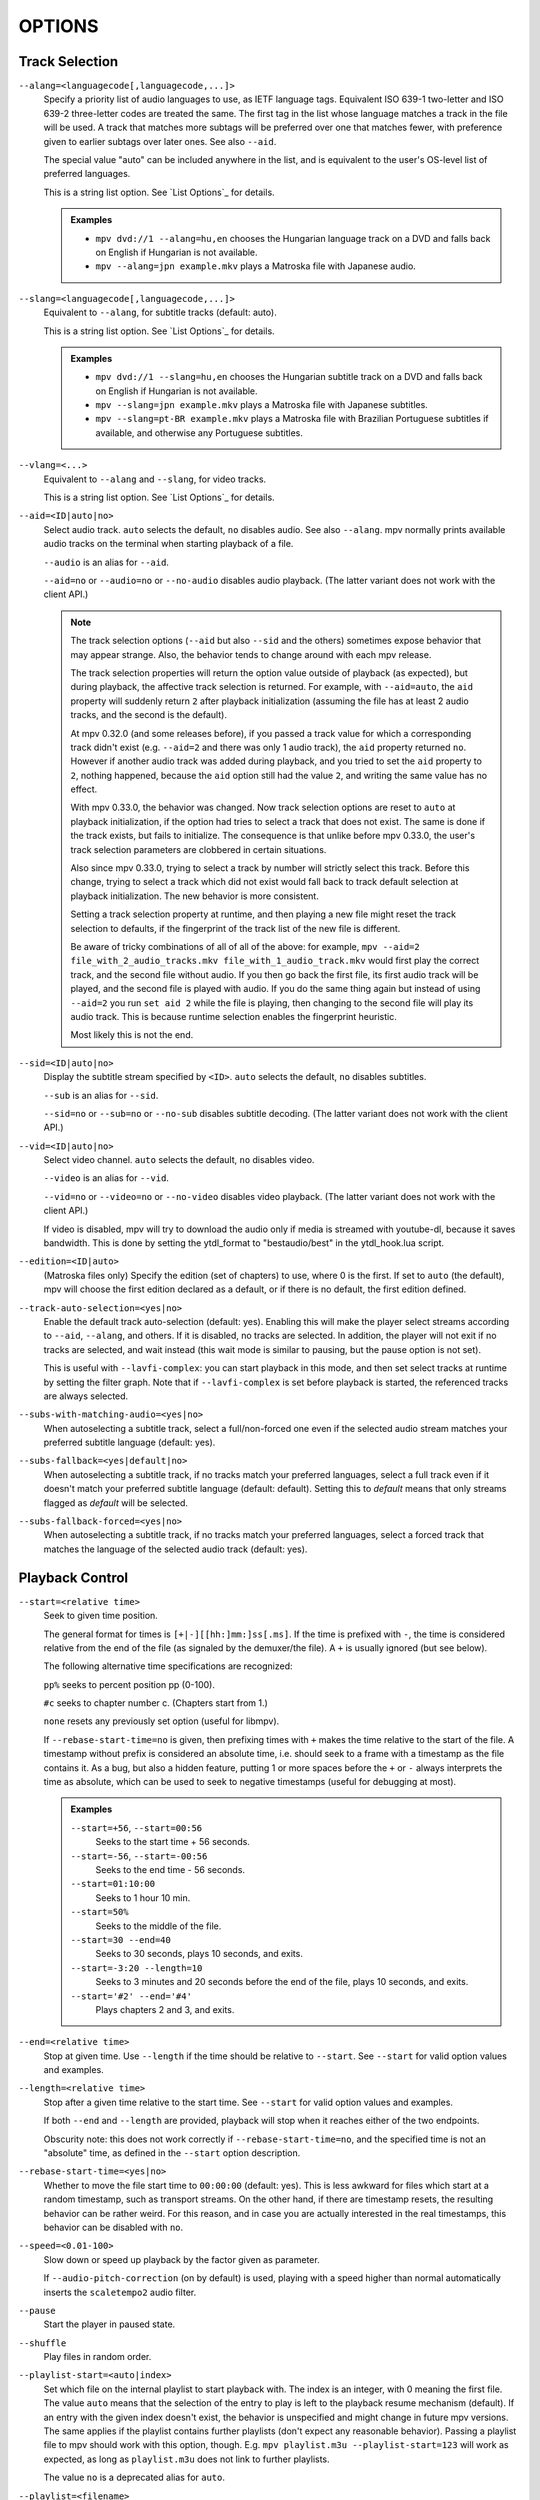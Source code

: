 OPTIONS
=======

Track Selection
---------------

``--alang=<languagecode[,languagecode,...]>``
    Specify a priority list of audio languages to use, as IETF language tags.
    Equivalent ISO 639-1 two-letter and ISO 639-2 three-letter codes are treated the same.
    The first tag in the list whose language matches a track in the file will be used.
    A track that matches more subtags will be preferred over one that matches fewer,
    with preference given to earlier subtags over later ones. See also ``--aid``.

    The special value "auto" can be included anywhere in the list,
    and is equivalent to the user's OS-level list of preferred languages.

    This is a string list option. See `List Options`_ for details.

    .. admonition:: Examples

        - ``mpv dvd://1 --alang=hu,en`` chooses the Hungarian language track
          on a DVD and falls back on English if Hungarian is not available.
        - ``mpv --alang=jpn example.mkv`` plays a Matroska file with Japanese
          audio.

``--slang=<languagecode[,languagecode,...]>``
    Equivalent to ``--alang``, for subtitle tracks (default: auto).

    This is a string list option. See `List Options`_ for details.

    .. admonition:: Examples

        - ``mpv dvd://1 --slang=hu,en`` chooses the Hungarian subtitle track on
          a DVD and falls back on English if Hungarian is not available.
        - ``mpv --slang=jpn example.mkv`` plays a Matroska file with Japanese
          subtitles.
        - ``mpv --slang=pt-BR example.mkv`` plays a Matroska file with Brazilian
          Portuguese subtitles if available, and otherwise any Portuguese subtitles.

``--vlang=<...>``
    Equivalent to ``--alang`` and ``--slang``, for video tracks.

    This is a string list option. See `List Options`_ for details.

``--aid=<ID|auto|no>``
    Select audio track. ``auto`` selects the default, ``no`` disables audio.
    See also ``--alang``. mpv normally prints available audio tracks on the
    terminal when starting playback of a file.

    ``--audio`` is an alias for ``--aid``.

    ``--aid=no`` or ``--audio=no`` or ``--no-audio`` disables audio playback.
    (The latter variant does not work with the client API.)

    .. note::

        The track selection options (``--aid`` but also ``--sid`` and the
        others) sometimes expose behavior that may appear strange. Also, the
        behavior tends to change around with each mpv release.

        The track selection properties will return the option value outside of
        playback (as expected), but during playback, the affective track
        selection is returned. For example, with ``--aid=auto``, the ``aid``
        property will suddenly return ``2`` after playback initialization
        (assuming the file has at least 2 audio tracks, and the second is the
        default).

        At mpv 0.32.0 (and some releases before), if you passed a track value
        for which a corresponding track didn't exist (e.g. ``--aid=2`` and there
        was only 1 audio track), the ``aid`` property returned ``no``. However if
        another audio track was added during playback, and you tried to set the
        ``aid`` property to ``2``, nothing happened, because the ``aid`` option
        still had the value ``2``, and writing the same value has no effect.

        With mpv 0.33.0, the behavior was changed. Now track selection options
        are reset to ``auto`` at playback initialization, if the option had
        tries to select a track that does not exist. The same is done if the
        track exists, but fails to initialize. The consequence is that unlike
        before mpv 0.33.0, the user's track selection parameters are clobbered
        in certain situations.

        Also since mpv 0.33.0, trying to select a track by number will strictly
        select this track. Before this change, trying to select a track which
        did not exist would fall back to track default selection at playback
        initialization. The new behavior is more consistent.

        Setting a track selection property at runtime, and then playing a new
        file might reset the track selection to defaults, if the fingerprint
        of the track list of the new file is different.

        Be aware of tricky combinations of all of all of the above: for example,
        ``mpv --aid=2 file_with_2_audio_tracks.mkv file_with_1_audio_track.mkv``
        would first play the correct track, and the second file without audio.
        If you then go back the first file, its first audio track will be played,
        and the second file is played with audio. If you do the same thing again
        but instead of using ``--aid=2`` you run ``set aid 2`` while the file is
        playing, then changing to the second file will play its audio track.
        This is because runtime selection enables the fingerprint heuristic.

        Most likely this is not the end.

``--sid=<ID|auto|no>``
    Display the subtitle stream specified by ``<ID>``. ``auto`` selects
    the default, ``no`` disables subtitles.

    ``--sub`` is an alias for ``--sid``.

    ``--sid=no`` or ``--sub=no`` or ``--no-sub`` disables subtitle decoding.
    (The latter variant does not work with the client API.)

``--vid=<ID|auto|no>``
    Select video channel. ``auto`` selects the default, ``no`` disables video.

    ``--video`` is an alias for ``--vid``.

    ``--vid=no`` or ``--video=no`` or ``--no-video`` disables video playback.
    (The latter variant does not work with the client API.)

    If video is disabled, mpv will try to download the audio only if media is
    streamed with youtube-dl, because it saves bandwidth. This is done by
    setting the ytdl_format to "bestaudio/best" in the ytdl_hook.lua script.

``--edition=<ID|auto>``
    (Matroska files only)
    Specify the edition (set of chapters) to use, where 0 is the first. If set
    to ``auto`` (the default), mpv will choose the first edition declared as a
    default, or if there is no default, the first edition defined.

``--track-auto-selection=<yes|no>``
    Enable the default track auto-selection (default: yes). Enabling this will
    make the player select streams according to ``--aid``, ``--alang``, and
    others. If it is disabled, no tracks are selected. In addition, the player
    will not exit if no tracks are selected, and wait instead (this wait mode
    is similar to pausing, but the pause option is not set).

    This is useful with ``--lavfi-complex``: you can start playback in this
    mode, and then set select tracks at runtime by setting the filter graph.
    Note that if ``--lavfi-complex`` is set before playback is started, the
    referenced tracks are always selected.

``--subs-with-matching-audio=<yes|no>``
    When autoselecting a subtitle track, select a full/non-forced one even if the selected
    audio stream matches your preferred subtitle language (default: yes).

``--subs-fallback=<yes|default|no>``
    When autoselecting a subtitle track, if no tracks match your preferred languages,
    select a full track even if it doesn't match your preferred subtitle language (default: default).
    Setting this to `default` means that only streams flagged as `default` will be selected.

``--subs-fallback-forced=<yes|no>``
    When autoselecting a subtitle track, if no tracks match your preferred languages,
    select a forced track that matches the language of the selected audio track (default: yes).


Playback Control
----------------

``--start=<relative time>``
    Seek to given time position.

    The general format for times is ``[+|-][[hh:]mm:]ss[.ms]``. If the time is
    prefixed with ``-``, the time is considered relative from the end of the
    file (as signaled by the demuxer/the file). A ``+`` is usually ignored (but
    see below).

    The following alternative time specifications are recognized:

    ``pp%`` seeks to percent position pp (0-100).

    ``#c`` seeks to chapter number c. (Chapters start from 1.)

    ``none`` resets any previously set option (useful for libmpv).

    If ``--rebase-start-time=no`` is given, then prefixing times with ``+``
    makes the time relative to the start of the file. A timestamp without
    prefix is considered an absolute time, i.e. should seek to a frame with a
    timestamp as the file contains it. As a bug, but also a hidden feature,
    putting 1 or more spaces before the ``+`` or ``-`` always interprets the
    time as absolute, which can be used to seek to negative timestamps (useful
    for debugging at most).

    .. admonition:: Examples

        ``--start=+56``, ``--start=00:56``
            Seeks to the start time + 56 seconds.
        ``--start=-56``, ``--start=-00:56``
            Seeks to the end time - 56 seconds.
        ``--start=01:10:00``
            Seeks to 1 hour 10 min.
        ``--start=50%``
            Seeks to the middle of the file.
        ``--start=30 --end=40``
            Seeks to 30 seconds, plays 10 seconds, and exits.
        ``--start=-3:20 --length=10``
            Seeks to 3 minutes and 20 seconds before the end of the file, plays
            10 seconds, and exits.
        ``--start='#2' --end='#4'``
            Plays chapters 2 and 3, and exits.

``--end=<relative time>``
    Stop at given time. Use ``--length`` if the time should be relative
    to ``--start``. See ``--start`` for valid option values and examples.

``--length=<relative time>``
    Stop after a given time relative to the start time.
    See ``--start`` for valid option values and examples.

    If both ``--end`` and ``--length`` are provided, playback will stop when it
    reaches either of the two endpoints.

    Obscurity note: this does not work correctly if ``--rebase-start-time=no``,
    and the specified time is not an "absolute" time, as defined in the
    ``--start`` option description.

``--rebase-start-time=<yes|no>``
    Whether to move the file start time to ``00:00:00`` (default: yes). This
    is less awkward for files which start at a random timestamp, such as
    transport streams. On the other hand, if there are timestamp resets, the
    resulting behavior can be rather weird. For this reason, and in case you
    are actually interested in the real timestamps, this behavior can be
    disabled with ``no``.

``--speed=<0.01-100>``
    Slow down or speed up playback by the factor given as parameter.

    If ``--audio-pitch-correction`` (on by default) is used, playing with a
    speed higher than normal automatically inserts the ``scaletempo2`` audio
    filter.

``--pause``
    Start the player in paused state.

``--shuffle``
    Play files in random order.

``--playlist-start=<auto|index>``
    Set which file on the internal playlist to start playback with. The index
    is an integer, with 0 meaning the first file. The value ``auto`` means that
    the selection of the entry to play is left to the playback resume mechanism
    (default). If an entry with the given index doesn't exist, the behavior is
    unspecified and might change in future mpv versions. The same applies if
    the playlist contains further playlists (don't expect any reasonable
    behavior). Passing a playlist file to mpv should work with this option,
    though. E.g. ``mpv playlist.m3u --playlist-start=123`` will work as expected,
    as long as ``playlist.m3u`` does not link to further playlists.

    The value ``no`` is a deprecated alias for ``auto``.

``--playlist=<filename>``
    Play files according to a playlist file. Supports some common formats. If
    no format is detected, it will be treated as list of files, separated by
    newline characters. You may need this option to load plaintext files as
    a playlist. Note that XML playlist formats are not supported.

    This option forces ``--demuxer=playlist`` to interpret the playlist file.
    Some playlist formats, notably CUE and optical disc formats, need to use
    different demuxers and will not work with this option. They still can be
    played directly, without using this option.

    You can play playlists directly, without this option. Before mpv version
    0.31.0, this option disabled any security mechanisms that might be in
    place, but since 0.31.0 it uses the same security mechanisms as playing a
    playlist file directly. If you trust the playlist file, you can disable
    any security checks with ``--load-unsafe-playlists``. Because playlists
    can load other playlist entries, consider applying this option only to the
    playlist itself and not its entries, using something along these lines:

        ``mpv --{ --playlist=filename --load-unsafe-playlists --}``

    .. warning::

        The way older versions of mpv played playlist files via ``--playlist``
        was not safe against maliciously constructed files. Such files may
        trigger harmful actions. This has been the case for all versions of
        mpv prior to 0.31.0, and all MPlayer versions, but unfortunately this
        fact was not well documented earlier, and some people have even
        misguidedly recommended the use of ``--playlist`` with untrusted
        sources. Do NOT use ``--playlist`` with random internet sources or
        files you do not trust if you are not sure your mpv is at least 0.31.0.

        In particular, playlists can contain entries using protocols other than
        local files, such as special protocols like ``avdevice://`` (which are
        inherently unsafe).

``--chapter-merge-threshold=<number>``
    Threshold for merging almost consecutive ordered chapter parts in
    milliseconds (default: 100). Some Matroska files with ordered chapters
    have inaccurate chapter end timestamps, causing a small gap between the
    end of one chapter and the start of the next one when they should match.
    If the end of one playback part is less than the given threshold away from
    the start of the next one then keep playing video normally over the
    chapter change instead of doing a seek.

``--chapter-seek-threshold=<seconds>``
    Distance in seconds from the beginning of a chapter within which a backward
    chapter seek will go to the previous chapter (default: 5.0). Past this
    threshold, a backward chapter seek will go to the beginning of the current
    chapter instead. A negative value means always go back to the previous
    chapter.

``--hr-seek=<no|absolute|yes|default>``
    Select when to use precise seeks that are not limited to keyframes. Such
    seeks require decoding video from the previous keyframe up to the target
    position and so can take some time depending on decoding performance. For
    some video formats, precise seeks are disabled. This option selects the
    default choice to use for seeks; it is possible to explicitly override that
    default in the definition of key bindings and in input commands.

    :no:       Never use precise seeks.
    :absolute: Use precise seeks if the seek is to an absolute position in the
               file, such as a chapter seek, but not for relative seeks like
               the default behavior of arrow keys.
    :default:  Like ``absolute``, but enable hr-seeks in audio-only cases. The
               exact behavior is implementation specific and may change with
               new releases (default).
    :yes:      Use precise seeks whenever possible.
    :always:   Same as ``yes`` (for compatibility).

``--hr-seek-demuxer-offset=<seconds>``
    This option exists to work around failures to do precise seeks (as in
    ``--hr-seek``) caused by bugs or limitations in the demuxers for some file
    formats. Some demuxers fail to seek to a keyframe before the given target
    position, going to a later position instead. The value of this option is
    subtracted from the time stamp given to the demuxer. Thus, if you set this
    option to 1.5 and try to do a precise seek to 60 seconds, the demuxer is
    told to seek to time 58.5, which hopefully reduces the chance that it
    erroneously goes to some time later than 60 seconds. The downside of
    setting this option is that precise seeks become slower, as video between
    the earlier demuxer position and the real target may be unnecessarily
    decoded.

``--hr-seek-framedrop=<yes|no>``
    Allow the video decoder to drop frames during seek, if these frames are
    before the seek target. If this is enabled, precise seeking can be faster,
    but if you're using video filters which modify timestamps or add new
    frames, it can lead to precise seeking skipping the target frame. This
    e.g. can break frame backstepping when deinterlacing is enabled.

    Default: ``yes``

``--index=<mode>``
    Controls how to seek in files. Note that if the index is missing from a
    file, it will be built on the fly by default, so you don't need to change
    this. But it might help with some broken files.

    :default:   use an index if the file has one, or build it if missing
    :recreate:  don't read or use the file's index

    .. note::

        This option only works if the underlying media supports seeking
        (i.e. not with stdin, pipe, etc).

``--load-unsafe-playlists``
    Load URLs from playlists which are considered unsafe (default: no). This
    includes special protocols and anything that doesn't refer to normal files.
    Local files and HTTP links on the other hand are always considered safe.

    In addition, if a playlist is loaded while this is set, the added playlist
    entries are not marked as originating from network or potentially unsafe
    location. (Instead, the behavior is as if the playlist entries were provided
    directly to mpv command line or ``loadfile`` command.)

``--access-references=<yes|no>``
    Follow any references in the file being opened (default: yes). Disabling
    this is helpful if the file is automatically scanned (e.g. thumbnail
    generation). If the thumbnail scanner for example encounters a playlist
    file, which contains network URLs, and the scanner should not open these,
    enabling this option will prevent it. This option also disables ordered
    chapters, mov reference files, opening of archives, and a number of other
    features.

    On older FFmpeg versions, this will not work in some cases. Some FFmpeg
    demuxers might not respect this option.

    This option does not prevent opening of paired subtitle files and such. Use
    ``--autoload-files=no`` to prevent this.

    This option does not always work if you open non-files (for example using
    ``dvd://directory`` would open a whole bunch of files in the given
    directory). Prefixing the filename with ``./`` if it doesn't start with
    a ``/`` will avoid this.

``--loop-playlist=<N|inf|force|no>``, ``--loop-playlist``
    Loops playback ``N`` times. A value of ``1`` plays it one time (default),
    ``2`` two times, etc. ``inf`` means forever. ``no`` is the same as ``1`` and
    disables looping. If several files are specified on command line, the
    entire playlist is looped. ``--loop-playlist`` is the same as
    ``--loop-playlist=inf``.

    The ``force`` mode is like ``inf``, but does not skip playlist entries
    which have been marked as failing. This means the player might waste CPU
    time trying to loop a file that doesn't exist. But it might be useful for
    playing webradios under very bad network conditions.

``--loop-file=<N|inf|no>``, ``--loop=<N|inf|no>``
    Loop a single file N times. ``inf`` means forever, ``no`` means normal
    playback. For compatibility, ``--loop-file`` and ``--loop-file=yes`` are
    also accepted, and are the same as ``--loop-file=inf``.

    The difference to ``--loop-playlist`` is that this doesn't loop the playlist,
    just the file itself. If the playlist contains only a single file, the
    difference between the two option is that this option performs a seek on
    loop, instead of reloading the file.

    .. note::

        ``--loop-file`` counts the number of times it causes the player to
        seek to the beginning of the file, not the number of full playthroughs. This
        means ``--loop-file=1`` will end up playing the file twice. Contrast with
        ``--loop-playlist``, which counts the number of full playthroughs.

    ``--loop`` is an alias for this option.

``--ab-loop-a=<time>``, ``--ab-loop-b=<time>``
    Set loop points. If playback passes the ``b`` timestamp, it will seek to
    the ``a`` timestamp. Seeking past the ``b`` point doesn't loop (this is
    intentional).

    If ``a`` is after ``b``, the behavior is as if the points were given in
    the right order, and the player will seek to ``b`` after crossing through
    ``a``. This is different from old behavior, where looping was disabled (and
    as a bug, looped back to ``a`` on the end of the file).

    If either options are set to ``no`` (or unset), looping is disabled. This
    is different from old behavior, where an unset ``a`` implied the start of
    the file, and an unset ``b`` the end of the file.

    The loop-points can be adjusted at runtime with the corresponding
    properties. See also ``ab-loop`` command.

``--ab-loop-count=<N|inf>``
    Run A-B loops only N times, then ignore the A-B loop points (default: inf).
    Every finished loop iteration will decrement this option by 1 (unless it is
    set to ``inf`` or 0). ``inf`` means that looping goes on forever. If this
    option is set to 0, A-B looping is ignored, and even the ``ab-loop`` command
    will not enable looping again (the command will show ``(disabled)`` on the
    OSD message if both loop points are set, but ``ab-loop-count`` is 0).

``--ordered-chapters``, ``--no-ordered-chapters``
    Enabled by default.
    Disable support for Matroska ordered chapters. mpv will not load or
    search for video segments from other files, and will also ignore any
    chapter order specified for the main file.

``--ordered-chapters-files=<playlist-file>``
    Loads the given file as playlist, and tries to use the files contained in
    it as reference files when opening a Matroska file that uses ordered
    chapters. This overrides the normal mechanism for loading referenced
    files by scanning the same directory the main file is located in.

    Useful for loading ordered chapter files that are not located on the local
    filesystem, or if the referenced files are in different directories.

    Note: a playlist can be as simple as a text file containing filenames
    separated by newlines.

``--chapters-file=<filename>``
    Load chapters from this file, instead of using the chapter metadata found
    in the main file.

    This accepts a media file (like mkv) or even a pseudo-format like ffmetadata
    and uses its chapters to replace the current file's chapters. This doesn't
    work with OGM or XML chapters directly.

``--sstep=<sec>``
    Skip <sec> seconds after every frame.

    .. note::

        Without ``--hr-seek``, skipping will snap to keyframes.

``--stop-playback-on-init-failure=<yes|no>``
    Stop playback if either audio or video fails to initialize (default: no).
    With ``no``, playback will continue in video-only or audio-only mode if one
    of them fails. This doesn't affect playback of audio-only or video-only
    files.

``--play-dir=<forward|+|backward|->``
    Control the playback direction (default: forward). Setting ``backward``
    will attempt to play the file in reverse direction, with decreasing
    playback time. If this is set on playback starts, playback will start from
    the end of the file. If this is changed at during playback, a hr-seek will
    be issued to change the direction.

    ``+`` and ``-`` are aliases for ``forward`` and ``backward``.

    The rest of this option description pertains to the ``backward`` mode.

    .. note::

        Backward playback is extremely fragile. It may not always work, is much
        slower than forward playback, and breaks certain other features. How
        well it works depends mainly on the file being played. Generally, it
        will show good results (or results at all) only if the stars align.

    mpv, as well as most media formats, were designed for forward playback
    only. Backward playback is bolted on top of mpv, and tries to make a medium
    effort to make backward playback work. Depending on your use-case, another
    tool may work much better.

    Backward playback is not exactly a 1st class feature. Implementation
    tradeoffs were made, that are bad for backward playback, but in turn do not
    cause disadvantages for normal playback. Various possible optimizations are
    not implemented in order to keep the complexity down. Normally, a media
    player is highly pipelined (future data is prepared in separate threads, so
    it is available in realtime when the next stage needs it), but backward
    playback will essentially stall the pipeline at various random points.

    For example, for intra-only codecs are trivially backward playable, and
    tools built around them may make efficient use of them (consider video
    editors or camera viewers). mpv won't be efficient in this case, because it
    uses its generic backward playback algorithm, that on top of it is not very
    optimized.

    If you just want to quickly go backward through the video and just show
    "keyframes", just use forward playback, and hold down the left cursor key
    (which on CLI with default config sends many small relative seek commands).

    The implementation consists of mostly 3 parts:

    - Backward demuxing. This relies on the demuxer cache, so the demuxer cache
      should (or must, didn't test it) be enabled, and its size will affect
      performance. If the cache is too small or too large, quadratic runtime
      behavior may result.

    - Backward decoding. The decoder library used (libavcodec) does not support
      this. It is emulated by feeding bits of data in forward, putting the
      result in a queue, returning the queue data to the VO in reverse, and
      then starting over at an earlier position. This can require buffering an
      extreme amount of decoded data, and also completely breaks pipelining.

    - Backward output. This is relatively simple, because the decoder returns
      the frames in the needed order. However, this may cause various problems
      because filters see audio and video going backward.

    Known problems:

    - It's fragile. If anything doesn't work, random non-useful behavior may
      occur. In simple cases, the player will just play nonsense and artifacts.
      In other cases, it may get stuck or heat the CPU. (Exceeding memory usage
      significantly beyond the user-set limits would be a bug, though.)

    - Performance and resource usage isn't good. In part this is inherent to
      backward playback of normal media formats, and in parts due to
      implementation choices and tradeoffs.

    - This is extremely reliant on good demuxer behavior. Although backward
      demuxing requires no special demuxer support, it is required that the
      demuxer performs seeks reliably, fulfills some specific requirements
      about packet metadata, and has deterministic behavior.

    - Starting playback exactly from the end may or may not work, depending on
      seeking behavior and file duration detection.

    - Some container formats, audio, and video codecs are not supported due to
      their behavior. There is no list, and the player usually does not detect
      them. Certain live streams (including TV captures) may exhibit problems
      in particular, as well as some lossy audio codecs. h264 intra-refresh is
      known not to work due to problems with libavcodec. WAV and some other raw
      audio formats tend to have problems - there are hacks for dealing with
      them, which may or may not work.

    - Backward demuxing of subtitles is not supported. Subtitle display still
      works for some external text subtitle formats. (These are fully read into
      memory, and only backward display is needed.) Text subtitles that are
      cached in the subtitle renderer also have a chance to be displayed
      correctly.

    - Some features dealing with playback of broken or hard to deal with files
      will not work fully (such as timestamp correction).

    - If demuxer low level seeks (i.e. seeking the actual demuxer instead of
      just within the demuxer cache) are performed by backward playback, the
      created seek ranges may not join, because not enough overlap is achieved.

    - Trying to use this with hardware video decoding will probably exhaust all
      your GPU memory and then crash a thing or two. Or it will fail because
      ``--hwdec-extra-frames`` will certainly be set too low.

    - Stream recording is broken. ``--stream-record`` may keep working if you
      backward play within a cached region only.

    - Relative seeks may behave weird. Small seeks backward (towards smaller
      time, i.e. ``seek -1``) may not really seek properly, and audio will
      remain muted for a while. Using hr-seek is recommended, which should have
      none of these problems.

    - Some things are just weird. For example, while seek commands manipulate
      playback time in the expected way (provided they work correctly), the
      framestep commands are transposed. Backstepping will perform very
      expensive work to step forward by 1 frame.

    Tuning:

    - Remove all ``--vf``/``--af`` filters you have set. Disable hardware
      decoding. Disable idiotic nonsense like SPDIF passthrough.

    - Increasing ``--video-reversal-buffer`` might help if reversal queue
      overflow is reported, which may happen in high bitrate video, or video
      with large GOP. Hardware decoding mostly ignores this, and you need to
      increase ``--hwdec-extra-frames`` instead (until you get playback without
      logged errors).

    - The demuxer cache is essential for backward demuxing. Make sure to set
      ``--cache=yes``. The cache size might matter. If it's too small, a queue
      overflow will be logged, and backward playback cannot continue, or it
      performs too many low level seeks. If it's too large, implementation
      tradeoffs may cause general performance issues. Use
      ``--demuxer-max-bytes`` to potentially increase the amount of packets the
      demuxer layer can queue for reverse demuxing (basically it's the
      ``--video-reversal-buffer`` equivalent for the demuxer layer).

    - Setting ``--vd-queue-enable=yes`` can help a lot to make playback smooth
      (once it works).

    - ``--demuxer-backward-playback-step`` also factors into how many seeks may
      be performed, and whether backward demuxing could break due to queue
      overflow. If it's set too high, the backstep operation needs to search
      through more packets all the time, even if the cache is large enough.

    - Setting ``--demuxer-cache-wait`` may be useful to cache the entire file
      into the demuxer cache. Set ``--demuxer-max-bytes`` to a large size to
      make sure it can read the entire cache; ``--demuxer-max-back-bytes``
      should also be set to a large size to prevent that tries to trim the
      cache.

    - If audio artifacts are audible, even though the AO does not underrun,
      increasing ``--audio-backward-overlap`` might help in some cases.

``--video-reversal-buffer=<bytesize>``, ``--audio-reversal-buffer=<bytesize>``
    For backward decoding. Backward decoding decodes forward in steps, and then
    reverses the decoder output. These options control the approximate maximum
    amount of bytes that can be buffered. The main use of this is to avoid
    unbounded resource usage; during normal backward playback, it's not supposed
    to hit the limit, and if it does, it will drop frames and complain about it.

    Use this option if you get reversal queue overflow errors during backward
    playback. Increase the size until the warning disappears. Usually, the video
    buffer will overflow first, especially if it's high resolution video.

    This does not work correctly if video hardware decoding is used. The video
    frame size will not include the referenced GPU and driver memory. Some
    hardware decoders may also be limited by ``--hwdec-extra-frames``.

    How large the queue size needs to be depends entirely on the way the media
    was encoded. Audio typically requires a very small buffer, while video can
    require excessively large buffers.

    (Technically, this allows the last frame to exceed the limit. Also, this
    does not account for other buffered frames, such as inside the decoder or
    the video output.)

    This does not affect demuxer cache behavior at all.

    See ``--list-options`` for defaults and value range. ``<bytesize>`` options
    accept suffixes such as ``KiB`` and ``MiB``.

``--video-backward-overlap=<auto|number>``, ``--audio-backward-overlap=<auto|number>``
    Number of overlapping keyframe ranges to use for backward decoding (default:
    auto) ("keyframe" to be understood as in the mpv/ffmpeg specific meaning).
    Backward decoding works by forward decoding in small steps. Some codecs
    cannot restart decoding from any packet (even if it's marked as seek point),
    which becomes noticeable with backward decoding (in theory this is a problem
    with seeking too, but ``--hr-seek-demuxer-offset`` can fix it for seeking).
    In particular, MDCT based audio codecs are affected.

    The solution is to feed a previous packet to the decoder each time, and then
    discard the output. This option controls how many packets to feed. The
    ``auto`` choice is currently hardcoded to 0 for video, and uses 1 for lossy
    audio, 0 for lossless audio. For some specific lossy audio codecs, this is
    set to 2.

    ``--video-backward-overlap`` can potentially handle intra-refresh video,
    depending on the exact conditions. You may have to use the
    ``--vd-lavc-show-all`` option as well.

``--video-backward-batch=<number>``, ``--audio-backward-batch=<number>``
    Number of keyframe ranges to decode at once when backward decoding (default:
    1 for video, 10 for audio). Another pointless tuning parameter nobody should
    use. This should affect performance only. In theory, setting a number higher
    than 1 for audio will reduce overhead due to less frequent backstep
    operations and less redundant decoding work due to fewer decoded overlap
    frames (see ``--audio-backward-overlap``). On the other hand, it requires
    a larger reversal buffer, and could make playback less smooth due to
    breaking pipelining (e.g. by decoding a lot, and then doing nothing for a
    while).

    It probably never makes sense to set ``--video-backward-batch``. But in
    theory, it could help with intra-only video codecs by reducing backstep
    operations.

``--demuxer-backward-playback-step=<seconds>``
    Number of seconds the demuxer should seek back to get new packets during
    backward playback (default: 60). This is useful for tuning backward
    playback, see ``--play-dir`` for details.

    Setting this to a very low value or 0 may make the player think seeking is
    broken, or may make it perform multiple seeks.

    Setting this to a high value may lead to quadratic runtime behavior.

Program Behavior
----------------

``--help``, ``--h``
    Show short summary of options.

    You can also pass a string to this option, which will list all top-level
    options which contain the string in the name, e.g. ``--h=scale`` for all
    options that contain the word ``scale``. The special string ``*`` lists
    all top-level options.

``-v``
    Increment verbosity level, one level for each ``-v`` found on the command
    line.

``--version, -V``
    Print version string and exit.

``--no-config``
    Do not load default configuration or any user files. This prevents loading of
    both the user-level and system-wide ``mpv.conf`` and ``input.conf`` files. Other
    user files are blocked as well, such as resume playback files and cache files.

    .. note::

        Files explicitly requested by command line options, like
        ``--include`` or ``--use-filedir-conf``, will still be loaded.

    See also: ``--config-dir``.

``--list-options``
    Prints all available options.

``--list-properties``
    Print a list of the available properties.

``--list-protocols``
    Print a list of the supported protocols.

``--log-file=<path>``
    Opens the given path for writing, and print log messages to it. Existing
    files will be truncated. The log level is at least ``-v -v``, but
    can be raised via ``--msg-level`` (the option cannot lower it below the
    forced minimum log level).

    A special case is the macOS bundle, it will create a log file at
    ``~/Library/Logs/mpv.log`` by default.

``--config-dir=<path>``
    Force a different configuration directory. If this is set, the given
    directory is used to load configuration files, and all other configuration
    directories are ignored. This means the global mpv configuration directory
    as well as per-user directories are ignored, and overrides through
    environment variables (``MPV_HOME``) are also ignored.

    Note that the ``--no-config`` option takes precedence over this option.

``--dump-stats=<filename>``
    Write certain statistics to the given file. The file is truncated on
    opening. The file will contain raw samples, each with a timestamp. To
    make this file into a readable, the script ``TOOLS/stats-conv.py`` can be
    used (which currently displays it as a graph).

    This option is useful for debugging only.

``--idle=<no|yes|once>``
    Makes mpv wait idly instead of quitting when there is no file to play.
    Mostly useful in input mode, where mpv can be controlled through input
    commands. (Default: ``no``)

    ``once`` will only idle at start and let the player close once the
    first playlist has finished playing back.

``--include=<configuration-file>``
    Specify configuration file to be parsed after the default ones.

``--load-scripts=<yes|no>``
    If set to ``no``, don't auto-load scripts from the ``scripts``
    configuration subdirectory (usually ``~/.config/mpv/scripts/``).
    (Default: ``yes``)

``--script=<filename>``, ``--scripts=file1.lua:file2.lua:...``
    Load a Lua script. The second option allows you to load multiple scripts by
    separating them with the path separator (``:`` on Unix, ``;`` on Windows).

    ``--scripts`` is a path list option. See `List Options`_ for details.

``--script-opts=key1=value1,key2=value2,...``
    Set options for scripts. A script can query an option by key. If an
    option is used and what semantics the option value has depends entirely on
    the loaded scripts. Values not claimed by any scripts are ignored.

    This is a key/value list option. See `List Options`_ for details.

``--merge-files``
    Pretend that all files passed to mpv are concatenated into a single, big
    file. This uses timeline/EDL support internally.

``--profile=<profile1,profile2,...>``
    Use the given profile(s), ``--profile=help`` displays a list of the
    defined profiles.

``--reset-on-next-file=<all|option1,option2,...>``
    Normally, mpv will try to keep all settings when playing the next file on
    the playlist, even if they were changed by the user during playback. (This
    behavior is the opposite of MPlayer's, which tries to reset all settings
    when starting next file.)

    Default: Do not reset anything.

    This can be changed with this option. It accepts a list of options, and
    mpv will reset the value of these options on playback start to the initial
    value. The initial value is either the default value, or as set by the
    config file or command line.

    In some cases, this might not work as expected. For example, ``--volume``
    will only be reset if it is explicitly set in the config file or the
    command line.

    The special name ``all`` resets as many options as possible.

    This is a string list option. See `List Options`_ for details.

    .. admonition:: Examples

        - ``--reset-on-next-file=pause``
          Reset pause mode when switching to the next file.
        - ``--reset-on-next-file=fullscreen,speed``
          Reset fullscreen and playback speed settings if they were changed
          during playback.
        - ``--reset-on-next-file=all``
          Try to reset all settings that were changed during playback.

``--show-profile=<profile>``
    Show the description and content of a profile. Lists all profiles if no
    parameter is provided.

``--use-filedir-conf``
    Look for a file-specific configuration file in the same directory as the
    file that is being played. See `File-specific Configuration Files`_.

    .. warning::

        May be dangerous if playing from untrusted media.

``--ytdl``, ``--no-ytdl``
    Enable the youtube-dl hook-script. It will look at the input URL, and will
    play the video located on the website. This works with many streaming sites,
    not just the one that the script is named after. This requires a recent
    version of youtube-dl to be installed on the system. (Enabled by default.)

    If the script can't do anything with an URL, it will do nothing.

    This accepts a set of options, which can be passed to it with the
    ``--script-opts`` option (using ``ytdl_hook-`` as prefix):

    ``try_ytdl_first=<yes|no>``
        If 'yes' will try parsing the URL with youtube-dl first, instead of the
        default where it's only after mpv failed to open it. This mostly depends
        on whether most of your URLs need youtube-dl parsing.

    ``exclude=<URL1|URL2|...``
        A ``|``-separated list of URL patterns which mpv should not use with
        youtube-dl. The patterns are matched after the ``http(s)://`` part of
        the URL.

        ``^`` matches the beginning of the URL, ``$`` matches its end, and you
        should use ``%`` before any of the characters ``^$()%|,.[]*+-?`` to
        match that character.

        .. admonition:: Examples

            - ``--script-opts=ytdl_hook-exclude='^youtube%.com'``
              will exclude any URL that starts with ``http://youtube.com`` or
              ``https://youtube.com``.
            - ``--script-opts=ytdl_hook-exclude='%.mkv$|%.mp4$'``
              will exclude any URL that ends with ``.mkv`` or ``.mp4``.

        See more lua patterns here: https://www.lua.org/manual/5.1/manual.html#5.4.1

    ``all_formats=<yes|no>``
        If 'yes' will attempt to add all formats found reported by youtube-dl
        (default: no). Each format is added as a separate track. In addition,
        they are delay-loaded, and actually opened only when a track is selected
        (this should keep load times as low as without this option).

        It adds average bitrate metadata, if available, which means you can use
        ``--hls-bitrate`` to decide which track to select. (HLS used to be the
        only format whose alternative quality streams were exposed in a similar
        way, thus the option name.)

        Tracks which represent formats that were selected by youtube-dl as
        default will have the default flag set. This means mpv should generally
        still select formats chosen with ``--ytdl-format`` by default.

        Although this mechanism makes it possible to switch streams at runtime,
        it's not suitable for this purpose for various technical reasons. (It's
        slow, which can't be really fixed.) In general, this option is not
        useful, and was only added to show that it's possible.

        There are two cases that must be considered when doing quality/bandwidth
        selection:

            1. Completely separate audio and video streams (DASH-like). Each of
               these streams contain either only audio or video, so you can
               mix and combine audio/video bandwidths without restriction. This
               intuitively matches best with the concept of selecting quality
               by track (what ``all_formats`` is supposed to do).

            2. Separate sets of muxed audio and video streams. Each version of
               the media contains both an audio and video stream, and they are
               interleaved. In order not to waste bandwidth, you should only
               select one of these versions (if, for example, you select an
               audio stream, then video will be downloaded, even if you selected
               video from a different stream).

               mpv will still represent them as separate tracks, but will set
               the title of each track to ``muxed-N``, where ``N`` is replaced
               with the youtube-dl format ID of the originating stream.

        Some sites will mix 1. and 2., but we assume that they do so for
        compatibility reasons, and there is no reason to use them at all.

    ``force_all_formats=<yes|no>``
        If set to 'yes', and ``all_formats`` is also set to 'yes', this will
        try to represent all youtube-dl reported formats as tracks, even if
        mpv would normally use the direct URL reported by it (default: yes).

        It appears this normally makes a difference if youtube-dl works on a
        master HLS playlist.

        If this is set to 'no', this specific kind of stream is treated like
        ``all_formats`` is set to 'no', and the stream selection as done by
        youtube-dl (via ``--ytdl-format``) is used.

    ``use_manifests=<yes|no>``
        Make mpv use the master manifest URL for formats like HLS and DASH,
        if available, allowing for video/audio selection in runtime (default:
        no). It's disabled ("no") by default for performance reasons.

    ``ytdl_path=youtube-dl``
        Configure paths to youtube-dl's executable or a compatible fork's. The
        paths should be separated by : on Unix and ; on Windows. mpv looks in
        order for the configured paths in PATH and in mpv's config directory.
        The defaults are "yt-dlp", "yt-dlp_x86" and "youtube-dl". On Windows
        the suffix extension is not necessary, but only ".exe" is acceptable.

    .. admonition:: Why do the option names mix ``_`` and ``-``?

        I have no idea.

``--ytdl-format=<ytdl|best|worst|mp4|webm|...>``
    Video format/quality that is directly passed to youtube-dl. The possible
    values are specific to the website and the video, for a given url the
    available formats can be found with the command
    ``youtube-dl --list-formats URL``. See youtube-dl's documentation for
    available aliases.
    (Default: ``bestvideo+bestaudio/best``)

    The ``ytdl`` value does not pass a ``--format`` option to youtube-dl at all,
    and thus does not override its default. Note that sometimes youtube-dl
    returns a format that mpv cannot use, and in these cases the mpv default
    may work better.

``--ytdl-raw-options=<key>=<value>[,<key>=<value>[,...]]``
    Pass arbitrary options to youtube-dl. Parameter and argument should be
    passed as a key-value pair. Options without argument must include ``=``.

    There is no sanity checking so it's possible to break things (i.e.
    passing invalid parameters to youtube-dl).

    A proxy URL can be passed for youtube-dl to use it in parsing the website.
    This is useful for geo-restricted URLs. After youtube-dl parsing, some
    URLs also require a proxy for playback, so this can pass that proxy
    information to mpv. Take note that SOCKS proxies aren't supported and
    https URLs also bypass the proxy. This is a limitation in FFmpeg.

    This is a key/value list option. See `List Options`_ for details.

    .. admonition:: Example

        - ``--ytdl-raw-options=username=user,password=pass``
        - ``--ytdl-raw-options=force-ipv6=``
        - ``--ytdl-raw-options=proxy=[http://127.0.0.1:3128]``
        - ``--ytdl-raw-options-append=proxy=http://127.0.0.1:3128``

``--load-stats-overlay=<yes|no>``
    Enable the builtin script that shows useful playback information on a key
    binding (default: yes). By default, the ``i`` key is used (``I`` to make
    the overlay permanent).

``--load-osd-console=<yes|no>``
    Enable the built-in script that shows a console on a key binding and lets
    you enter commands (default: yes). The ````` key is used to show the
    console by default, and ``ESC`` to hide it again.

``--load-auto-profiles=<yes|no|auto>``
    Enable the builtin script that does auto profiles (default: auto). See
    `Conditional auto profiles`_ for details. ``auto`` will load the script,
    but immediately unload it if there are no conditional profiles.

``--player-operation-mode=<cplayer|pseudo-gui>``
    For enabling "pseudo GUI mode", which means that the defaults for some
    options are changed. This option should not normally be used directly, but
    only by mpv internally, or mpv-provided scripts, config files, or .desktop
    files. See `PSEUDO GUI MODE`_ for details.

Watch Later
-----------

``--save-position-on-quit``
    Always save the current playback position on quit. When this file is
    played again later, the player will seek to the old playback position on
    start. This does not happen if playback of a file is stopped in any other
    way than quitting. For example, going to the next file in the playlist
    will not save the position, and start playback at beginning the next time
    the file is played.

    This behavior is disabled by default, but is always available when quitting
    the player with Shift+Q.

    See `RESUMING PLAYBACK`_.

``--watch-later-directory=<path>``
    The directory in which to store the "watch later" temporary files.

    If this option is unset, the files will be stored in a subdirectory
    named "watch_later" underneath the local state directory
    (usually ``~/.local/state/mpv/``).

``--no-resume-playback``
    Do not restore playback position from the ``watch_later`` configuration
    subdirectory (usually ``~/.config/mpv/watch_later/``).

``--resume-playback-check-mtime``
    Only restore the playback position from the ``watch_later`` configuration
    subdirectory (usually ``~/.config/mpv/watch_later/``) if the file's
    modification time is the same as at the time of saving. This may prevent
    skipping forward in files with the same name which have different content.
    (Default: ``no``)

``--watch-later-options=option1,option2,...``
    The options that are saved in "watch later" files if they have been changed
    since when mpv started. These values will be restored the next time the
    files are played. Note that the playback position is saved via the ``start``
    option.

    When removing options, existing watch later data won't be modified and will
    still be applied fully, but new watch later data won't contain these
    options.

    This is a string list option. See `List Options`_ for details.

    .. admonition:: Examples

        - ``--watch-later-options-remove=fullscreen``
          The fullscreen state won't be saved to watch later files.
        - ``--watch-later-options-remove=volume``
          ``--watch-later-options-remove=mute``
          The volume and mute state won't be saved to watch later files.
        - ``--watch-later-options-clr``
          No option will be saved to watch later files.

``--write-filename-in-watch-later-config``
    Prepend the watch later config files with the name of the file they refer
    to. This is simply written as comment on the top of the file.

    .. warning::

        This option may expose privacy-sensitive information and is thus
        disabled by default.

``--ignore-path-in-watch-later-config``
    Ignore path (i.e. use filename only) when using watch later feature.
    (Default: disabled)

Video
-----

``--vo=<driver>``
    Specify the video output backend to be used. See `VIDEO OUTPUT DRIVERS`_ for
    details and descriptions of available drivers.

``--vd=<...>``
    Specify a priority list of video decoders to be used, according to their
    family and name. See ``--ad`` for further details. Both of these options
    use the same syntax and semantics; the only difference is that they
    operate on different codec lists.

    .. note::

        See ``--vd=help`` for a full list of available decoders.

``--vf=<filter1[=parameter1:parameter2:...],filter2,...>``
    Specify a list of video filters to apply to the video stream. See
    `VIDEO FILTERS`_ for details and descriptions of the available filters.
    The option variants ``--vf-add``, ``--vf-pre``, ``--vf-del`` and
    ``--vf-clr`` exist to modify a previously specified list, but you
    should not need these for typical use.

``--untimed``
    Do not sleep when outputting video frames. Useful for benchmarks when used
    with ``--no-audio.``

``--framedrop=<mode>``
    Skip displaying some frames to maintain A/V sync on slow systems, or
    playing high framerate video on video outputs that have an upper framerate
    limit.

    The argument selects the drop methods, and can be one of the following:

    <no>
        Disable any frame dropping. Not recommended, for testing only.
    <vo>
        Drop late frames on video output (default). This still decodes and
        filters all frames, but doesn't render them on the VO. Drops are
        indicated in the terminal status line as ``Dropped:`` field.

        In audio sync. mode, this drops frames that are outdated at the time of
        display. If the decoder is too slow, in theory all frames would have to
        be dropped (because all frames are too late) - to avoid this, frame
        dropping stops  if the effective framerate is below 10 FPS.

        In display-sync. modes (see ``--video-sync``), this affects only how
        A/V drops or repeats frames. If this mode is disabled, A/V desync will
        in theory not affect video scheduling anymore (much like the
        ``display-resample-desync`` mode). However, even if disabled, frames
        will still be skipped (i.e. dropped) according to the ratio between
        video and display frequencies.

        This is the recommended mode, and the default.
    <decoder>
        Old, decoder-based framedrop mode. (This is the same as ``--framedrop=yes``
        in mpv 0.5.x and before.) This tells the decoder to skip frames (unless
        they are needed to decode future frames). May help with slow systems,
        but can produce unwatchable choppy output, or even freeze the display
        completely.

        This uses a heuristic which may not make sense, and in  general cannot
        achieve good results, because the decoder's frame dropping cannot be
        controlled in a predictable manner. Not recommended.

        Even if you want to use this, prefer ``decoder+vo`` for better results.

        The ``--vd-lavc-framedrop`` option controls what frames to drop.
    <decoder+vo>
        Enable both modes. Not recommended. Better than just ``decoder`` mode.

    .. note::

        ``--vo=vdpau`` has its own code for the ``vo`` framedrop mode. Slight
        differences to other VOs are possible.

``--video-latency-hacks=<yes|no>``
    Enable some things which tend to reduce video latency by 1 or 2 frames
    (default: no). Note that this option might be removed without notice once
    the player's timing code does not inherently need to do these things
    anymore.

    This does:

    - Use the demuxer reported FPS for frame dropping. This avoids the
      player needing to decode 1 frame in advance, lowering total latency in
      effect. This also means that if the demuxer reported FPS is wrong, or
      the video filter chain changes FPS (e.g. deinterlacing), then it could
      drop too many or not enough frames.
    - Disable waiting for the first video frame. Normally the player waits for
      the first video frame to be fully rendered before starting playback
      properly. Some VOs will lazily initialize stuff when rendering the first
      frame, so if this is not done, there is some likeliness that the VO has
      to drop some frames if rendering the first frame takes longer than needed.

``--override-display-fps=<fps>``
    Set the display FPS used with the ``--video-sync=display-*`` modes. By
    default, a detected value is used. Keep in mind that setting an incorrect
    value (even if slightly incorrect) can ruin video playback. On multi-monitor
    systems, there is a chance that the detected value is from the wrong
    monitor.

    Set this option only if you have reason to believe the automatically
    determined value is wrong.

``--display-fps=<fps>``
    Deprecated alias for ``--override-display-fps``.

``--hwdec=<api1,api2,...|no|auto|auto-safe|auto-copy>``
    Specify the hardware video decoding API that should be used if possible.
    Whether hardware decoding is actually done depends on the video codec. If
    hardware decoding is not possible, mpv will fall back on software decoding.

    Hardware decoding is not enabled by default, to keep the out-of-the-box
    configuration as reliable as possible. However, when using modern hardware,
    hardware video decoding should work correctly, offering reduced CPU usage,
    and possibly lower power consumption. On older systems, it may be necessary
    to use hardware decoding due to insufficient CPU resources; and even on
    modern systems, sufficiently complex content (eg: 4K60 AV1) may require it.

    .. note::

        Use the ``Ctrl+h`` shortcut to toggle hardware decoding at runtime. It
        toggles this option between ``auto-safe`` and ``no``.

        If you decide you want to use hardware decoding by default, the general
        recommendation is to try out decoding with the command line option, and
        prove to yourself that it works as desired for the content you care
        about. After that, you can add it to your config file.

        When testing, you should start by using ``hwdec=auto-safe`` as it will
        limit itself to choosing from hwdecs that are actively supported by the
        development team. If that doesn't result in working hardware decoding,
        you can try ``hwdec=auto`` to have it attempt to load every possible
        hwdec, but if ``auto-safe`` didn't work, you will probably need to know
        exactly which hwdec matches your hardware and read up on that entry
        below.

        If ``auto-safe`` or ``auto`` produced the desired results, we recommend
        just sticking with that and only setting a specific hwdec in your config
        file if it is really necessary.

        If you use the Ubuntu package, keep in mind that their
        ``/etc/mpv/mpv.conf`` contains ``hwdec=vaapi``, which is less than
        ideal as it may not be the right choice for your system, and it may end
        up using an inefficient wrapper library under the covers. We recommend
        removing this line or deleting the file altogether.

    .. note::

        Even if enabled, hardware decoding is still only white-listed for some
        codecs. See ``--hwdec-codecs`` to enable hardware decoding in more cases.

    .. admonition:: Which method to choose?

        - If you only want to enable hardware decoding at runtime, don't set the
          parameter, or put ``hwdec=no`` into your ``mpv.conf`` (relevant on
          distros which force-enable it by default, such as on Ubuntu). Use the
          ``Ctrl+h`` default binding to enable it at runtime.
        - If you're not sure, but want hardware decoding always enabled by
          default, put ``hwdec=auto-safe`` into your ``mpv.conf``, and
          acknowledge that this may cause problems.
        - If you want to test available hardware decoding methods, pass
          ``--hwdec=auto --hwdec-codecs=all`` and look at the terminal output.
        - If you're a developer, or want to perform elaborate tests, you may
          need any of the other possible option values.

    This option accepts a comma delimited list of ``api`` types, along with certain
    special values:

    :no:        always use software decoding (default)
    :auto-safe: enable any whitelisted hw decoder (see below)
    :auto:      forcibly enable any hw decoder found (see below)
    :yes:       exactly the same as ``auto-safe``
    :auto-copy: enable best hw decoder with copy-back (see below)

    .. note::

        Special values can be mixed with api names. eg: ``vaapi,auto`` will try
        and use the ``vaapi`` hwdec, and if that fails, will run through the
        normal ``auto`` logic.

    Actively supported hwdecs:

    :d3d11va:   requires ``--vo=gpu`` with ``--gpu-context=d3d11`` or
                ``--gpu-context=angle`` (Windows 8+ only)
    :d3d11va-copy: copies video back to system RAM (Windows 8+ only)
    :videotoolbox: requires ``--vo=gpu`` (macOS 10.8 and up),
                   or ``--vo=libmpv`` (iOS 9.0 and up)
    :videotoolbox-copy: copies video back into system RAM (macOS 10.8 or iOS 9.0 and up)
    :vaapi:     requires ``--vo=gpu``, ``--vo=vaapi`` or ``--vo=dmabuf-wayland`` (Linux only)
    :vaapi-copy: copies video back into system RAM (Linux with some GPUs only)
    :nvdec:     requires ``--vo=gpu`` (Any platform CUDA is available)
    :nvdec-copy: copies video back to system RAM (Any platform CUDA is available)
    :drm:       requires ``--vo=gpu`` (Linux only)
    :drm-copy:   copies video back to system RAM (Linux only)
    :vulkan:    requires ``--vo=gpu-next`` (Any platform with Vulkan Video Decoding)
    :vulkan-copy: copies video back to system RAM (Any platform with Vulkan Video Decoding)

    Other hwdecs (only use if you know you have to):

    :dxva2:     requires ``--vo=gpu`` with ``--gpu-context=d3d11``,
                ``--gpu-context=angle`` or ``--gpu-context=dxinterop``
                (Windows only)
    :dxva2-copy: copies video back to system RAM (Windows only)
    :vdpau:     requires ``--vo=gpu`` with X11, or ``--vo=vdpau`` (Linux only)
    :vdpau-copy: copies video back into system RAM (Linux with some GPUs only)
    :mediacodec: requires ``--vo=gpu --gpu-context=android``
                 or ``--vo=mediacodec_embed`` (Android only)
    :mediacodec-copy: copies video back to system RAM (Android only)
    :mmal:      requires ``--vo=gpu`` (Raspberry Pi only - default if available)
    :mmal-copy: copies video back to system RAM (Raspberry Pi only)
    :cuda:      requires ``--vo=gpu`` (Any platform CUDA is available)
    :cuda-copy: copies video back to system RAM (Any platform CUDA is available)
    :crystalhd: copies video back to system RAM (Any platform supported by hardware)
    :rkmpp:     requires ``--vo=gpu`` (some RockChip devices only)

    ``auto`` tries to automatically enable hardware decoding using the first
    available method. This still depends what VO you are using. For example,
    if you are not using ``--vo=gpu`` or ``--vo=vdpau``, vdpau decoding will
    never be enabled. Also note that if the first found method doesn't actually
    work, it will always fall back to software decoding, instead of trying the
    next method (might matter on some Linux systems).

    ``auto-safe`` is similar to ``auto``, but allows only whitelisted methods
    that are considered "safe". This is supposed to be a reasonable way to
    enable hardware decdoding by default in a config file (even though you
    shouldn't do that anyway; prefer runtime enabling with ``Ctrl+h``). Unlike
    ``auto``, this will not try to enable unknown or known-to-be-bad methods. In
    addition, this may disable hardware decoding in other situations when it's
    known to cause problems, but currently this mechanism is quite primitive.
    (As an example for something that still causes problems: certain
    combinations of HEVC and Intel chips on Windows tend to cause mpv to crash,
    most likely due to driver bugs.)

    ``auto-copy-safe`` selects the union of methods selected with ``auto-safe``
    and ``auto-copy``.

    ``auto-copy`` selects only modes that copy the video data back to system
    memory after decoding. This selects modes like ``vaapi-copy`` (and so on).
    If none of these work, hardware decoding is disabled. This mode is usually
    guaranteed to incur no additional quality loss compared to software
    decoding (assuming modern codecs and an error free video stream), and will
    allow CPU processing with video filters. This mode works with all video
    filters and VOs.

    Because these copy the decoded video back to system RAM, they're often less
    efficient than the direct modes, and may not help too much over software
    decoding if you are short on CPU resources.

    .. note::

       Most non-copy methods only work with the OpenGL GPU backend. Currently,
       only the ``vaapi``, ``nvdec``, ``cuda`` and ``vulkan`` methods work with
       Vulkan.

    The ``vaapi`` mode, if used with ``--vo=gpu``, requires Mesa 11, and most
    likely works with Intel and AMD GPUs only. It also requires the opengl EGL
    backend.

    ``nvdec`` and ``nvdec-copy`` are the newest, and recommended method to do
    hardware decoding on Nvidia GPUs.

    ``cuda`` and ``cuda-copy`` are an older implementation of hardware decoding
    on Nvidia GPUs that uses Nvidia's bitstream parsers rather than FFmpeg's.
    This can lead to feature deficiencies, such as incorrect playback of HDR
    content, and ``nvdec``/``nvdec-copy`` should always be preferred unless you
    specifically need Nvidia's deinterlacing algorithms. To use this
    deinterlacing you must pass the option:
    ``vd-lavc-o=deint=[weave|bob|adaptive]``.
    Pass ``weave`` (or leave the option unset) to not attempt any
    deinterlacing.

    .. admonition:: Quality reduction with hardware decoding

        In theory, hardware decoding does not reduce video quality (at least
        for the codecs h264 and HEVC). However, due to restrictions in video
        output APIs, as well as bugs in the actual hardware decoders, there can
        be some loss, or even blatantly incorrect results. This has largely
        ceased to be a problem with modern hardware, but there is a lot of
        hardware out there, so caveat emptor. Known problems are discussed
        below, but the list cannot be considered exhaustive, as even hwdecs that
        work well on certain hardware generations may be problematic on other
        ones.

        In some cases, RGB conversion is forced, which means the RGB conversion
        is performed by the hardware decoding API, instead of the shaders
        used by ``--vo=gpu``. This means certain colorspaces may not display
        correctly, and certain filtering (such as debanding) cannot be applied
        in an ideal way. This will also usually force the use of low quality
        chroma scalers instead of the one specified by ``--cscale``. In other
        cases, hardware decoding can also reduce the bit depth of the decoded
        image, which can introduce banding or precision loss for 10-bit files.

        ``vdpau`` always does RGB conversion in hardware, which does not
        support newer colorspaces like BT.2020 correctly. However, ``vdpau``
        doesn't support 10 bit or HDR encodings, so these limitations are
        unlikely to be relevant.

        ``dxva2`` is not safe. It appears to always use BT.601 for forced RGB
        conversion, but actual behavior depends on the GPU drivers. Some drivers
        appear to convert to limited range RGB, which gives a faded appearance.
        In addition to driver-specific behavior, global system settings might
        affect this additionally. This can give incorrect results even with
        completely ordinary video sources.

        ``rpi`` always uses the hardware overlay renderer, even with
        ``--vo=gpu``.

        ``mediacodec`` is not safe. It forces RGB conversion (not with ``-copy``)
        and how well it handles non-standard colorspaces is not known.
        In the rare cases where 10-bit is supported the bit depth of the output
        will be reduced to 8.

        ``cuda`` should usually be safe, but depending on how a file/stream
        has been mixed, it has been reported to corrupt the timestamps causing
        glitched, flashing frames. It can also sometimes cause massive
        framedrops for unknown reasons. Caution is advised, and ``nvdec``
        should always be preferred.

        ``crystalhd`` is not safe. It always converts to 4:2:2 YUV, which
        may be lossy, depending on how chroma sub-sampling is done during
        conversion. It also discards the top left pixel of each frame for
        some reason.

        If you run into any weird decoding issues, frame glitches or
        discoloration, and you have ``--hwdec`` turned on, the first thing you
        should try is disabling it.

``--gpu-hwdec-interop=<auto|all|no|name>``
    This option is for troubleshooting hwdec interop issues. Since it's a
    debugging option, its semantics may change at any time.

    This is useful for the ``gpu`` and ``libmpv`` VOs for selecting which
    hwdec interop context to use exactly. Effectively it also can be used
    to block loading of certain backends.

    If set to ``auto`` (default), the behavior depends on the VO: for ``gpu``,
    it does nothing, and the interop context is loaded on demand (when the
    decoder probes for ``--hwdec`` support). For ``libmpv``, which has
    has no on-demand loading, this is equivalent to ``all``.

    The empty string is equivalent to ``auto``.

    If set to ``all``, it attempts to load all interop contexts at GL context
    creation time.

    Other than that, a specific backend can be set, and the list of them can
    be queried with ``help`` (mpv CLI only).

    Runtime changes to this are ignored (the current option value is used
    whenever the renderer is created).

    The old aliases ``--opengl-hwdec-interop`` and ``--hwdec-preload`` are
    barely related to this anymore, but will be somewhat compatible in some
    cases.

``--hwdec-extra-frames=<N>``
    Number of GPU frames hardware decoding should preallocate (default: see
    ``--list-options`` output). If this is too low, frame allocation may fail
    during decoding, and video frames might get dropped and/or corrupted.
    Setting it too high simply wastes GPU memory and has no advantages.

    This value is used only for hardware decoding APIs which require
    preallocating surfaces (known examples include ``d3d11va`` and ``vaapi``).
    For other APIs, frames are allocated as needed. The details depend on the
    libavcodec implementations of the hardware decoders.

    The required number of surfaces depends on dynamic runtime situations. The
    default is a fixed value that is thought to be sufficient for most uses. But
    in certain situations, it may not be enough.

``--hwdec-image-format=<name>``
    Set the internal pixel format used by hardware decoding via ``--hwdec``
    (default ``no``). The special value ``no`` selects an implementation
    specific standard format. Most decoder implementations support only one
    format, and will fail to initialize if the format is not supported.

    Some implementations might support multiple formats. In particular,
    videotoolbox is known to require ``uyvy422`` for good performance on some
    older hardware. d3d11va can always use ``yuv420p``, which uses an opaque
    format, with likely no advantages.

``--cuda-decode-device=<auto|0..>``
    Choose the GPU device used for decoding when using the ``cuda`` or
    ``nvdec`` hwdecs with the OpenGL GPU backend, and with the ``cuda-copy``
    or ``nvdec-copy`` hwdecs in all cases.

    For the OpenGL GPU backend, the default device used for decoding is the one
    being used to provide ``gpu`` output (and in the vast majority of cases,
    only one GPU will be present).

    For the ``copy`` hwdecs, the default device will be the first device
    enumerated by the CUDA libraries - however that is done.

    For the Vulkan GPU backend, decoding must always happen on the display
    device, and this option has no effect.

``--vaapi-device=<device file>``
    Choose the DRM device for ``vaapi-copy``. This should be the path to a
    DRM device file. (Default: ``/dev/dri/renderD128``)

``--panscan=<0.0-1.0>``
    Enables pan-and-scan functionality (cropping the sides of e.g. a 16:9
    video to make it fit a 4:3 display without black bands). The range
    controls how much of the image is cropped. May not work with all video
    output drivers.

    This option has no effect if ``--video-unscaled`` option is used.

``--video-aspect-override=<ratio|no>``
    Override video aspect ratio, in case aspect information is incorrect or
    missing in the file being played.

    These values have special meaning:

    :0:  disable aspect ratio handling, pretend the video has square pixels
    :no: same as ``0``
    :-1: use the video stream or container aspect (default)

    But note that handling of these special values might change in the future.

    .. admonition:: Examples

        - ``--video-aspect-override=4:3``  or ``--video-aspect-override=1.3333``
        - ``--video-aspect-override=16:9`` or ``--video-aspect-override=1.7777``
        - ``--no-video-aspect-override`` or ``--video-aspect-override=no``

``--video-aspect-method=<bitstream|container>``
    This sets the default video aspect determination method (if the aspect is
    _not_ overridden by the user with ``--video-aspect-override`` or others).

    :container: Strictly prefer the container aspect ratio. This is apparently
                the default behavior with VLC, at least with Matroska. Note that
                if the container has no aspect ratio set, the behavior is the
                same as with bitstream.
    :bitstream: Strictly prefer the bitstream aspect ratio, unless the bitstream
                aspect ratio is not set. This is apparently the default behavior
                with XBMC/kodi, at least with Matroska.

    The current default for mpv is ``container``.

    Normally you should not set this. Try the various choices if you encounter
    video that has the wrong aspect ratio in mpv, but seems to be correct in
    other players.

``--video-unscaled=<no|yes|downscale-big>``
    Disable scaling of the video. If the window is larger than the video,
    black bars are added. Otherwise, the video is cropped, unless the option
    is set to ``downscale-big``, in which case the video is fit to window. The
    video still can be influenced by the other ``--video-...`` options. This
    option disables the effect of ``--panscan``.

    Note that the scaler algorithm may still be used, even if the video isn't
    scaled. For example, this can influence chroma conversion. The video will
    also still be scaled in one dimension if the source uses non-square pixels
    (e.g. anamorphic widescreen DVDs).

    This option is disabled if the ``--no-keepaspect`` option is used.

``--video-pan-x=<value>``, ``--video-pan-y=<value>``
    Moves the displayed video rectangle by the given value in the X or Y
    direction. The unit is in fractions of the size of the destination rectangle.

    For example, displaying a video fullscreen on a 1920x1080 screen with
    ``--video-pan-x=-0.1`` would move the video 192 pixels to the left and
    ``--video-pan-y=-0.1`` would move the video 108 pixels up.

    This option is disabled if the ``--no-keepaspect`` option is used.

``--video-rotate=<0-359|no>``
    Rotate the video clockwise, in degrees. If ``no`` is given, the video is
    never rotated, even if the file has rotation metadata. (The rotation value
    is added to the rotation metadata, which means the value ``0`` would rotate
    the video according to the rotation metadata.)

    When using hardware decoding without copy-back, only 90° steps work, while
    software decoding and hardware decoding methods that copy the video back to
    system memory support all values between 0 and 359.

``--video-zoom=<value>``
    Adjust the video display scale factor by the given value. The parameter is
    given log 2. For example, ``--video-zoom=0`` is unscaled,
    ``--video-zoom=1`` is twice the size, ``--video-zoom=-2`` is one fourth of
    the size, and so on.

    This option is disabled if the ``--no-keepaspect`` option is used.

``--video-scale-x=<value>``, ``--video-scale-y=<value>``
    Multiply the video display size with the given value (default: 1.0). If a
    non-default value is used, this will be different from the window size, so
    video will be either cut off, or black bars are added.

    This value is multiplied with the value derived from ``--video-zoom`` and
    the normal video aspect ratio. This option is disabled if the
    ``--no-keepaspect`` option is used.

``--video-align-x=<-1-1>``, ``--video-align-y=<-1-1>``
    Moves the video rectangle within the black borders, which are usually added
    to pad the video to screen if video and screen aspect ratios are different.
    ``--video-align-y=-1`` would move the video to the top of the screen
    (leaving a border only on the bottom), a value of ``0`` centers it
    (default), and a value of ``1`` would put the video at the bottom of the
    screen.

    If video and screen aspect match perfectly, these options do nothing.

    This option is disabled if the ``--no-keepaspect`` option is used.

``--video-margin-ratio-left=<val>``, ``--video-margin-ratio-right=<val>``, ``--video-margin-ratio-top=<val>``, ``--video-margin-ratio-bottom=<val>``
    Set extra video margins on each border (default: 0). Each value is a ratio
    of the window size, using a range 0.0-1.0. For example, setting the option
    ``--video-margin-ratio-right=0.2`` at a window size of 1000 pixels will add
    a 200 pixels border on the right side of the window.

    The video is "boxed" by these margins. The window size is not changed. In
    particular it does not enlarge the window, and the margins will cause the
    video to be downscaled by default. This may or may not change in the future.

    The margins are applied after 90° video rotation, but before any other video
    transformations.

    This option is disabled if the ``--no-keepaspect`` option is used.

    Subtitles still may use the margins, depending on ``--sub-use-margins`` and
    similar options.

    These options were created for the OSC. Some odd decisions, such as making
    the margin values a ratio (instead of pixels), were made for the sake of
    the OSC. It's possible that these options may be replaced by ones that are
    more generally useful. The behavior of these options may change to fit
    OSC requirements better, too.

``--correct-pts``, ``--no-correct-pts``
    ``--no-correct-pts`` switches mpv to a mode where video timing is
    determined using a fixed framerate value (either using the ``--fps``
    option, or using file information). Sometimes, files with very broken
    timestamps can be played somewhat well in this mode. Note that video
    filters, subtitle rendering, seeking (including hr-seeks and backstepping),
    and audio synchronization can be completely broken in this mode.

``--fps=<float>``
    Override video framerate. Useful if the original value is wrong or missing.

    .. note::

        Works in ``--no-correct-pts`` mode only.

``--deinterlace=<yes|no>``
    Enable or disable interlacing (default: no).
    Interlaced video shows ugly comb-like artifacts, which are visible on
    fast movement. Enabling this typically inserts the yadif video filter in
    order to deinterlace the video, or lets the video output apply deinterlacing
    if supported.

    This behaves exactly like the ``deinterlace`` input property (usually
    mapped to ``d``).

    Keep in mind that this **will** conflict with manually inserted
    deinterlacing filters, unless you take care. (Since mpv 0.27.0, even the
    hardware deinterlace filters will conflict. Also since that version,
    ``--deinterlace=auto`` was removed, which used to mean that the default
    interlacing option of possibly inserted video filters was used.)

    Note that this will make video look worse if it's not actually interlaced.

``--frames=<number>``
    Play/convert only first ``<number>`` video frames, then quit.

    ``--frames=0`` loads the file, but immediately quits before initializing
    playback. (Might be useful for scripts which just want to determine some
    file properties.)

    For audio-only playback, any value greater than 0 will quit playback
    immediately after initialization. The value 0 works as with video.

``--video-output-levels=<outputlevels>``
    RGB color levels used with YUV to RGB conversion. Normally, output devices
    such as PC monitors use full range color levels. However, some TVs and
    video monitors expect studio RGB levels. Providing full range output to a
    device expecting studio level input results in crushed blacks and whites,
    the reverse in dim gray blacks and dim whites.

    Not all VOs support this option. Some will silently ignore it.

    Available color ranges are:

    :auto:      automatic selection (equals to full range) (default)
    :limited:   limited range (16-235 per component), studio levels
    :full:      full range (0-255 per component), PC levels

    .. note::

        It is advisable to use your graphics driver's color range option
        instead, if available.

``--hwdec-codecs=<codec1,codec2,...|all>``
    Allow hardware decoding for a given list of codecs only. The special value
    ``all`` always allows all codecs.

    You can get the list of allowed codecs with ``mpv --vd=help``. Remove the
    prefix, e.g. instead of ``lavc:h264`` use ``h264``.

    By default, this is set to ``h264,vc1,hevc,vp8,vp9,av1``. Note that
    the hardware acceleration special codecs like ``h264_vdpau`` are not
    relevant anymore, and in fact have been removed from Libav in this form.

    This is usually only needed with broken GPUs, where a codec is reported
    as supported, but decoding causes more problems than it solves.

    .. admonition:: Example

        ``mpv --hwdec=vdpau --vo=vdpau --hwdec-codecs=h264,mpeg2video``
            Enable vdpau decoding for h264 and mpeg2 only.

``--vd-lavc-check-hw-profile=<yes|no>``
    Check hardware decoder profile (default: yes). If ``no`` is set, the
    highest profile of the hardware decoder is unconditionally selected, and
    decoding is forced even if the profile of the video is higher than that.
    The result is most likely broken decoding, but may also help if the
    detected or reported profiles are somehow incorrect.

``--vd-lavc-software-fallback=<yes|no|N>``
    Fallback to software decoding if the hardware-accelerated decoder fails
    (default: 3). If this is a number, then fallback will be triggered if
    N frames fail to decode in a row. 1 is equivalent to ``yes``.

    Setting this to a higher number might break the playback start fallback: if
    a fallback happens, parts of the file will be skipped, approximately by to
    the number of packets that could not be decoded. Values below an unspecified
    count will not have this problem, because mpv retains the packets.

``--vd-lavc-film-grain=<auto|cpu|gpu>``
    Enables film grain application on the GPU. If video decoding is done on
    the CPU, doing film grain application on the GPU can speed up decoding.
    This option can also help hardware decoding, as it can reduce the number
    of frame copies done.

    By default, it's set to ``auto``, so if the VO supports film grain
    application, then it will be treated as ``gpu``. If the VO does not
    support this, then it will be treated as ``cpu``, regardless of the setting.
    Currently, only ``gpu-next`` supports film grain application.

``--vd-lavc-dr=<auto|yes|no>``
    Enable direct rendering (default: auto). If this is set to ``yes``, the
    video will be decoded directly to GPU video memory (or staging buffers).
    This can speed up video upload, and may help with large resolutions or
    slow hardware. This works only with the following VOs:

        - ``gpu``: requires at least OpenGL 4.4 or Vulkan.
        - ``libmpv``: The libmpv render API has optional support.

    The ``auto`` option will try to guess whether DR can improve performance
    on your particular hardware. Currently this enables it on AMD or NVIDIA
    if using OpenGL or unconditionally if using Vulkan.

    Using video filters of any kind that write to the image data (or output
    newly allocated frames) will silently disable the DR code path.

``--vd-lavc-bitexact``
    Only use bit-exact algorithms in all decoding steps (for codec testing).

``--vd-lavc-fast`` (MPEG-1/2 and H.264 only)
    Enable optimizations which do not comply with the format specification and
    potentially cause problems, like simpler dequantization, simpler motion
    compensation, assuming use of the default quantization matrix, assuming YUV
    4:2:0 and skipping a few checks to detect damaged bitstreams.

``--vd-lavc-o=<key>=<value>[,<key>=<value>[,...]]``
    Pass AVOptions to libavcodec decoder. Note, a patch to make the ``o=``
    unneeded and pass all unknown options through the AVOption system is
    welcome. A full list of AVOptions can be found in the FFmpeg manual.

    Some options which used to be direct options can be set with this
    mechanism, like ``bug``, ``gray``, ``idct``, ``ec``, ``vismv``,
    ``skip_top`` (was ``st``), ``skip_bottom`` (was ``sb``), ``debug``.

    This is a key/value list option. See `List Options`_ for details.

    .. admonition:: Example

        ``--vd-lavc-o=debug=pict``

``--vd-lavc-show-all=<yes|no>``
    Show even broken/corrupt frames (default: no). If this option is set to
    no, libavcodec won't output frames that were either decoded before an
    initial keyframe was decoded, or frames that are recognized as corrupted.

``--vd-lavc-skiploopfilter=<skipvalue>`` (H.264, HEVC only)
    Skips the loop filter (AKA deblocking) during decoding. Since
    the filtered frame is supposed to be used as reference for decoding
    dependent frames, this has a worse effect on quality than not doing
    deblocking on e.g. MPEG-2 video. But at least for high bitrate HDTV,
    this provides a big speedup with little visible quality loss.
    Codecs other than H.264 or HEVC may have partial support for this option
    (often only ``all`` and ``none``).

    ``<skipvalue>`` can be one of the following:

    :none:    Never skip.
    :default: Skip useless processing steps (e.g. 0 size packets in AVI).
    :nonref:  Skip frames that are not referenced (i.e. not used for
              decoding other frames, the error cannot "build up").
    :bidir:   Skip B-Frames.
    :nonkey:  Skip all frames except keyframes.
    :all:     Skip all frames.

``--vd-lavc-skipidct=<skipvalue>`` (MPEG-1/2/4 only)
    Skips the IDCT step. This degrades quality a lot in almost all cases
    (see skiploopfilter for available skip values).

``--vd-lavc-skipframe=<skipvalue>``
    Skips decoding of frames completely. Big speedup, but jerky motion and
    sometimes bad artifacts (see skiploopfilter for available skip values).

``--vd-lavc-framedrop=<skipvalue>``
    Set framedropping mode used with ``--framedrop`` (see skiploopfilter for
    available skip values).

``--vd-lavc-threads=<N>``
    Number of threads to use for decoding. Whether threading is actually
    supported depends on codec (default: 0). 0 means autodetect number of cores
    on the machine and use that, up to the maximum of 16. You can set more than
    16 threads manually.

``--vd-lavc-assume-old-x264=<yes|no>``
    Assume the video was encoded by an old, buggy x264 version (default: no).
    Normally, this is autodetected by libavcodec. But if the bitstream contains
    no x264 version info (or it was somehow skipped), and the stream was in fact
    encoded by an old x264 version (build 150 or earlier), and if the stream
    uses 4:4:4 chroma, then libavcodec will by default show corrupted video.
    This option sets the libavcodec ``x264_build`` option to ``150``, which
    means that if the stream contains no version info, or was not encoded by
    x264 at all, it assumes it was encoded by the old version. Enabling this
    option is pretty safe if you want your broken files to work, but in theory
    this can break on streams not encoded by x264, or if a stream encoded by a
    newer x264 version contains no version info.

``--swapchain-depth=<N>``
    Allow up to N in-flight frames. This essentially controls the frame
    latency. Increasing the swapchain depth can improve pipelining and prevent
    missed vsyncs, but increases visible latency. This option only mandates an
    upper limit, the implementation can use a lower latency than requested
    internally. A setting of 1 means that the VO will wait for every frame to
    become visible before starting to render the next frame. (Default: 3)

Audio
-----

``--audio-pitch-correction=<yes|no>``
    If this is enabled (default), playing with a speed different from normal
    automatically inserts the ``scaletempo2`` audio filter. For details, see
    audio filter section.

``--audio-device=<name>``
    Use the given audio device. This consists of the audio output name, e.g.
    ``alsa``, followed by ``/``, followed by the audio output specific device
    name. The default value for this option is ``auto``, which tries every audio
    output in preference order with the default device.

    You can list audio devices with ``--audio-device=help``. This outputs the
    device name in quotes, followed by a description. The device name is what
    you have to pass to the ``--audio-device`` option. The list of audio devices
    can be retrieved by API by using the ``audio-device-list`` property.

    While the option normally takes one of the strings as indicated by the
    methods above, you can also force the device for most AOs by building it
    manually. For example ``name/foobar`` forces the AO ``name`` to use the
    device ``foobar``. However, the ``--ao`` option will strictly force a
    specific AO. To avoid confusion, don't use ``--ao`` and ``--audio-device``
    together.

    .. admonition:: Example for ALSA

        MPlayer and mplayer2 required you to replace any ',' with '.' and
        any ':' with '=' in the ALSA device name. For example, to use the
        device named ``dmix:default``, you had to do:

            ``-ao alsa:device=dmix=default``

        In mpv you could instead use:

            ``--audio-device=alsa/dmix:default``


``--audio-exclusive=<yes|no>``
    Enable exclusive output mode. In this mode, the system is usually locked
    out, and only mpv will be able to output audio.

    This only works for some audio outputs, such as ``wasapi``, ``coreaudio``
    and ``pipewire``. Other audio outputs silently ignore this option.
    They either have no concept of exclusive mode, or the mpv side of the
    implementation is missing.

``--audio-fallback-to-null=<yes|no>``
    If no audio device can be opened, behave as if ``--ao=null`` was given. This
    is useful in combination with ``--audio-device``: instead of causing an
    error if the selected device does not exist, the client API user (or a
    Lua script) could let playback continue normally, and check the
    ``current-ao`` and ``audio-device-list`` properties to make high-level
    decisions about how to continue.

``--ao=<driver>``
    Specify the audio output drivers to be used. See `AUDIO OUTPUT DRIVERS`_ for
    details and descriptions of available drivers.

``--af=<filter1[=parameter1:parameter2:...],filter2,...>``
    Specify a list of audio filters to apply to the audio stream. See
    `AUDIO FILTERS`_ for details and descriptions of the available filters.
    The option variants ``--af-add``, ``--af-pre``, ``--af-del`` and
    ``--af-clr`` exist to modify a previously specified list, but you
    should not need these for typical use.

``--audio-spdif=<codecs>``
    List of codecs for which compressed audio passthrough should be used. This
    works for both classic S/PDIF and HDMI.

    Possible codecs are ``ac3``, ``dts``, ``dts-hd``, ``eac3``, ``truehd``.
    Multiple codecs can be specified by separating them with ``,``. ``dts``
    refers to low bitrate DTS core, while ``dts-hd`` refers to DTS MA (receiver
    and OS support varies). If both ``dts`` and ``dts-hd`` are specified, it
    behaves equivalent to specifying ``dts-hd`` only.

    In earlier mpv versions you could use ``--ad`` to force the spdif wrapper.
    This does not work anymore.

    .. admonition:: Warning

        In general it is not recommended to use passthrough, since HDMI
        supports uncompressed multichannel PCM, and mpv supports lossless
        DTS-HD decoding via FFmpeg's new DCA decoder (based on libdcadec).
        
        Nevertheless, there are some cases in which it must be activated,
        such as using 3D audio formats like Atmos or Auro-3D.

``--ad=<decoder1,decoder2,...[-]>``
    Specify a priority list of audio decoders to be used, according to their
    decoder name. When determining which decoder to use, the first decoder that
    matches the audio format is selected. If that is unavailable, the next
    decoder is used. Finally, it tries all other decoders that are not
    explicitly selected or rejected by the option.

    ``-`` at the end of the list suppresses fallback on other available
    decoders not on the ``--ad`` list. ``+`` in front of an entry forces the
    decoder. Both of these should not normally be used, because they break
    normal decoder auto-selection! Both of these methods are deprecated.

    .. admonition:: Examples

        ``--ad=mp3float``
            Prefer the FFmpeg/Libav ``mp3float`` decoder over all other MP3
            decoders.

        ``--ad=help``
            List all available decoders.

    .. admonition:: Warning

        Enabling compressed audio passthrough (AC3 and DTS via SPDIF/HDMI) with
        this option is not possible. Use ``--audio-spdif`` instead.

``--volume=<value>``
    Set the startup volume. 0 means silence, 100 means no volume reduction or
    amplification. Negative values can be passed for compatibility, but are
    treated as 0.

    Since mpv 0.18.1, this always controls the internal mixer (aka "softvol").

``--replaygain=<no|track|album>``
    Adjust volume gain according to replaygain values stored in the file
    metadata. With ``--replaygain=no`` (the default), perform no adjustment.
    With ``--replaygain=track``, apply track gain. With ``--replaygain=album``,
    apply album gain if present and fall back to track gain otherwise.

``--replaygain-preamp=<db>``
    Pre-amplification gain in dB to apply to the selected replaygain gain
    (default: 0).

``--replaygain-clip=<yes|no>``
    Prevent clipping caused by replaygain by automatically lowering the
    gain (default). Use ``--replaygain-clip=no`` to disable this.

``--replaygain-fallback=<db>``
    Gain in dB to apply if the file has no replay gain tags. This option
    is always applied if the replaygain logic is somehow inactive. If this
    is applied, no other replaygain options are applied.

``--audio-delay=<sec>``
    Audio delay in seconds (positive or negative float value). Positive values
    delay the audio, and negative values delay the video.

``--mute=<yes|no|auto>``
    Set startup audio mute status (default: no).

    ``auto`` is a deprecated possible value that is equivalent to ``no``.

    See also: ``--volume``.

``--softvol=<no|yes|auto>``
    Deprecated/unfunctional. Before mpv 0.18.1, this used to control whether
    to use the volume controls of the audio output driver or the internal mpv
    volume filter.

    The current behavior is that softvol is always enabled, i.e. as if this
    option is set to ``yes``. The other behaviors are not available anymore,
    although ``auto`` almost matches current behavior in most cases.

    The ``no`` behavior is still partially available through the ``ao-volume``
    and ``ao-mute`` properties. But there are no options to reset these.

``--audio-demuxer=<[+]name>``
    Use this audio demuxer type when using ``--audio-file``. Use a '+' before
    the name to force it; this will skip some checks. Give the demuxer name as
    printed by ``--audio-demuxer=help``.

``--ad-lavc-ac3drc=<level>``
    Select the Dynamic Range Compression level for AC-3 audio streams.
    ``<level>`` is a float value ranging from 0 to 1, where 0 means no
    compression (which is the default) and 1 means full compression (make loud
    passages more silent and vice versa). Values up to 6 are also accepted, but
    are purely experimental. This option only shows an effect if the AC-3 stream
    contains the required range compression information.

    The standard mandates that DRC is enabled by default, but mpv (and some
    other players) ignore this for the sake of better audio quality.

``--ad-lavc-downmix=<yes|no>``
    Whether to request audio channel downmixing from the decoder (default: no).
    Some decoders, like AC-3, AAC and DTS, can remix audio on decoding. The
    requested number of output channels is set with the ``--audio-channels`` option.
    Useful for playing surround audio on a stereo system.

``--ad-lavc-threads=<0-16>``
    Number of threads to use for decoding. Whether threading is actually
    supported depends on codec. As of this writing, it's supported for some
    lossless codecs only. 0 means autodetect number of cores on the
    machine and use that, up to the maximum of 16 (default: 1).

``--ad-lavc-o=<key>=<value>[,<key>=<value>[,...]]``
    Pass AVOptions to libavcodec decoder. Note, a patch to make the o=
    unneeded and pass all unknown options through the AVOption system is
    welcome. A full list of AVOptions can be found in the FFmpeg manual.

    This is a key/value list option. See `List Options`_ for details.

``--ad-spdif-dtshd=<yes|no>``, ``--dtshd``, ``--no-dtshd``
    If DTS is passed through, use DTS-HD.

    .. admonition:: Warning

        This and enabling passthrough via ``--ad`` are deprecated in favor of
        using ``--audio-spdif=dts-hd``.

``--audio-channels=<auto-safe|auto|layouts>``
    Control which audio channels are output (e.g. surround vs. stereo). There
    are the following possibilities:

    - ``--audio-channels=auto-safe``
        Use the system's preferred channel layout. If there is none (such
        as when accessing a hardware device instead of the system mixer),
        force stereo. Some audio outputs might simply accept any layout and
        do downmixing on their own.

        This is the default.
    - ``--audio-channels=auto``
        Send the audio device whatever it accepts, preferring the audio's
        original channel layout. Can cause issues with HDMI (see the warning
        below).
    - ``--audio-channels=layout1,layout2,...``
        List of ``,``-separated channel layouts which should be allowed.
        Technically, this only adjusts the filter chain output to the best
        matching layout in the list, and passes the result to the audio API.
        It's possible that the audio API will select a different channel
        layout.

        Using this mode is recommended for direct hardware output, especially
        over HDMI (see HDMI warning below).
    - ``--audio-channels=<stereo|mono>``
        Force a downmix to stereo or mono. These are special-cases of the
        previous item. (See paragraphs below for implications.)

    If a list of layouts is given, each item can be either an explicit channel
    layout name (like ``5.1``), or a channel number. Channel numbers refer to
    default layouts, e.g. 2 channels refer to stereo, 6 refers to 5.1.

    See ``--audio-channels=help`` output for defined default layouts. This also
    lists speaker names, which can be used to express arbitrary channel
    layouts (e.g. ``fl-fr-lfe`` is 2.1).

    If the list of channel layouts has only 1 item, the decoder is asked to
    produce according output. This sometimes triggers decoder-downmix, which
    might be different from the normal mpv downmix. (Only some decoders support
    remixing audio, like AC-3, AAC or DTS. You can use ``--ad-lavc-downmix=no``
    to make the decoder always output its native layout.) One consequence is
    that ``--audio-channels=stereo`` triggers decoder downmix, while ``auto``
    or ``auto-safe`` never will, even if they end up selecting stereo. This
    happens because the decision whether to use decoder downmix happens long
    before the audio device is opened.

    If the channel layout of the media file (i.e. the decoder) and the AO's
    channel layout don't match, mpv will attempt to insert a conversion filter.
    You may need to change the channel layout of the system mixer to achieve
    your desired output as mpv does not have control over it. Another
    work-around for this on some AOs is to use ``--audio-exclusive=yes`` to
    circumvent the system mixer entirely.

    .. admonition:: Warning

        Using ``auto`` can cause issues when using audio over HDMI. The OS will
        typically report all channel layouts that _can_ go over HDMI, even if
        the receiver does not support them. If a receiver gets an unsupported
        channel layout, random things can happen, such as dropping the
        additional channels, or adding noise.

        You are recommended to set an explicit whitelist of the layouts you
        want. For example, most A/V receivers connected via HDMI and that can
        do 7.1 would  be served by: ``--audio-channels=7.1,5.1,stereo``

``--audio-display=<no|embedded-first|external-first>``
    Determines whether to display cover art when playing audio files and with
    what priority. It will display the first image found, and additional images
    are available as video tracks.

    :no:             Disable display of video entirely when playing audio
                     files.
    :embedded-first: Display embedded images and external cover art, giving
                     priority to embedded images (default).
    :external-first: Display embedded images and external cover art, giving
                     priority to external files.

    This option has no influence on files with normal video tracks.

``--audio-files=<files>``
    Play audio from an external file while viewing a video.

    This is a path list option. See `List Options`_ for details.

``--audio-file=<file>``
    CLI/config file only alias for ``--audio-files-append``. Each use of this
    option will add a new audio track. The details are similar to how
    ``--sub-file`` works.

``--audio-format=<format>``
    Select the sample format used for output from the audio filter layer to
    the sound card. The values that ``<format>`` can adopt are listed below in
    the description of the ``format`` audio filter.

``--audio-samplerate=<Hz>``
    Select the output sample rate to be used (of course sound cards have
    limits on this). If the sample frequency selected is different from that
    of the current media, the lavrresample audio filter will be inserted into
    the audio filter layer to compensate for the difference.

``--gapless-audio=<no|yes|weak>``
    Try to play consecutive audio files with no silence or disruption at the
    point of file change. Default: ``weak``.

    :no:    Disable gapless audio.
    :yes:   The audio device is opened using parameters chosen for the first
            file played and is then kept open for gapless playback. This
            means that if the first file for example has a low sample rate, then
            the following files may get resampled to the same low sample rate,
            resulting in reduced sound quality. If you play files with different
            parameters, consider using options such as ``--audio-samplerate``
            and ``--audio-format`` to explicitly select what the shared output
            format will be.
    :weak:  Normally, the audio device is kept open (using the format it was
            first initialized with). If the audio format the decoder output
            changes, the audio device is closed and reopened. This means that
            you will normally get gapless audio with files that were encoded
            using the same settings, but might not be gapless in other cases.
            The exact conditions under which the audio device is kept open is
            an implementation detail, and can change from version to version.
            Currently, the device is kept even if the sample format changes,
            but the sample formats are convertible.
            If video is still going on when there is still audio, trying to use
            gapless is also explicitly given up.

    .. note::

        This feature is implemented in a simple manner and relies on audio
        output device buffering to continue playback while moving from one file
        to another. If playback of the new file starts slowly, for example
        because it is played from a remote network location or because you have
        specified cache settings that require time for the initial cache fill,
        then the buffered audio may run out before playback of the new file
        can start.

``--initial-audio-sync``, ``--no-initial-audio-sync``
    When starting a video file or after events such as seeking, mpv will by
    default modify the audio stream to make it start from the same timestamp
    as video, by either inserting silence at the start or cutting away the
    first samples. Disabling this option makes the player behave like older
    mpv versions did: video and audio are both started immediately even if
    their start timestamps differ, and then video timing is gradually adjusted
    if necessary to reach correct synchronization later.

``--volume-max=<100.0-1000.0>``, ``--softvol-max=<...>``
    Set the maximum amplification level in percent (default: 130). A value of
    130 will allow you to adjust the volume up to about double the normal level.

    ``--softvol-max`` is a deprecated alias and should not be used.

``--audio-file-auto=<no|exact|fuzzy|all>``, ``--no-audio-file-auto``
    Load additional audio files matching the video filename. The parameter
    specifies how external audio files are matched.

    :no:    Don't automatically load external audio files (default).
    :exact: Load the media filename with audio file extension.
    :fuzzy: Load all audio files containing the media filename.
    :all:   Load all audio files in the current and ``--audio-file-paths``
            directories.

``--audio-file-paths=<path1:path2:...>``
    Equivalent to ``--sub-file-paths`` option, but for auto-loaded audio files.

    This is a path list option. See `List Options`_ for details.

``--audio-client-name=<name>``
    The application name the player reports to the audio API. Can be useful
    if you want to force a different audio profile (e.g. with PulseAudio),
    or to set your own application name when using libmpv.

``--audio-buffer=<seconds>``
    Set the audio output minimum buffer. The audio device might actually create
    a larger buffer if it pleases. If the device creates a smaller buffer,
    additional audio is buffered in an additional software buffer.

    Making this larger will make soft-volume and other filters react slower,
    introduce additional issues on playback speed change, and block the
    player on audio format changes. A smaller buffer might lead to audio
    dropouts.

    This option should be used for testing only. If a non-default value helps
    significantly, the mpv developers should be contacted.

    Default: 0.2 (200 ms).

``--audio-stream-silence=<yes|no>``
    Cash-grab consumer audio hardware (such as A/V receivers) often ignore
    initial audio sent over HDMI. This can happen every time audio over HDMI
    is stopped and resumed. In order to compensate for this, you can enable
    this option to not to stop and restart audio on seeks, and fill the gaps
    with silence. Likewise, when pausing playback, audio is not stopped, and
    silence is played while paused. Note that if no audio track is selected,
    the audio device will still be closed immediately.

    Not all AOs support this.

    .. admonition:: Warning

        This modifies certain subtle player behavior, like A/V-sync and underrun
        handling. Enabling this option is strongly discouraged.

``--audio-wait-open=<secs>``
    This makes sense for use with ``--audio-stream-silence=yes``. If this option
    is given, the player will wait for the given amount of seconds after opening
    the audio device before sending actual audio data to it. Useful if your
    expensive hardware discards the first 1 or 2 seconds of audio data sent to
    it. If ``--audio-stream-silence=yes`` is not set, this option will likely
    just waste time.

Subtitles
---------

.. note::

    Changing styling and position does not work with all subtitles. Image-based
    subtitles (DVD, Bluray/PGS, DVB) cannot changed for fundamental reasons.
    Subtitles in ASS format are normally not changed intentionally, but
    overriding them can be controlled with ``--sub-ass-override``.

    Previously some options working on text subtitles were called
    ``--sub-text-*``, they are now named ``--sub-*``, and those specifically
    for ASS have been renamed from ``--ass-*`` to ``--sub-ass-*``.
    They are now all in this section.

``--sub-demuxer=<[+]name>``
    Force subtitle demuxer type for ``--sub-file``. Give the demuxer name as
    printed by ``--sub-demuxer=help``.

``--sub-delay=<sec>``
    Delays subtitles by ``<sec>`` seconds. Can be negative.

``--sub-files=<file-list>``, ``--sub-file=<filename>``
    Add a subtitle file to the list of external subtitles.

    If you use ``--sub-file`` only once, this subtitle file is displayed by
    default.

    If ``--sub-file`` is used multiple times, the subtitle to use can be
    switched at runtime by cycling subtitle tracks. It's possible to show
    two subtitles at once: use ``--sid`` to select the first subtitle index,
    and ``--secondary-sid`` to select the second index. (The index is printed
    on the terminal output after the ``--sid=`` in the list of streams.)

    ``--sub-files`` is a path list option (see `List Options`_  for details), and
    can take multiple file names separated by ``:`` (Unix) or ``;`` (Windows),
    while  ``--sub-file`` takes a single filename, but can be used multiple
    times to add multiple files. Technically, ``--sub-file`` is a CLI/config
    file only alias for  ``--sub-files-append``.

``--secondary-sid=<ID|auto|no>``
    Select a secondary subtitle stream. This is similar to ``--sid``. If a
    secondary subtitle is selected, it will be rendered as toptitle (i.e. on
    the top of the screen) alongside the normal subtitle, and provides a way
    to render two subtitles at once.

    There are some caveats associated with this feature. For example, bitmap
    subtitles will always be rendered in their usual position, so selecting a
    bitmap subtitle as secondary subtitle will result in overlapping subtitles.
    Secondary subtitles are never shown on the terminal if video is disabled.

    .. note::

        Styling and interpretation of any formatting tags is disabled for the
        secondary subtitle. Internally, the same mechanism as ``--no-sub-ass``
        is used to strip the styling.

    .. note::

        If the main subtitle stream contains formatting tags which display the
        subtitle at the top of the screen, it will overlap with the secondary
        subtitle. To prevent this, you could use ``--no-sub-ass`` to disable
        styling in the main subtitle stream.

``--sub-scale=<0-100>``
    Factor for the text subtitle font size (default: 1).

    .. note::

        This affects ASS subtitles as well, and may lead to incorrect subtitle
        rendering. Use with care, or use ``--sub-font-size`` instead.

``--sub-scale-by-window=<yes|no>``
    Whether to scale subtitles with the window size (default: yes). If this is
    disabled, changing the window size won't change the subtitle font size.

    Like ``--sub-scale``, this can break ASS subtitles.

``--sub-scale-with-window=<yes|no>``
    Make the subtitle font size relative to the window, instead of the video.
    This is useful if you always want the same font size, even if the video
    doesn't cover the window fully, e.g. because screen aspect and window
    aspect mismatch (and the player adds black bars).

    Default: yes.

    This option is misnamed. The difference to the confusingly similar sounding
    option ``--sub-scale-by-window`` is that ``--sub-scale-with-window`` still
    scales with the approximate window size, while the other option disables
    this scaling.

    Affects plain text subtitles only (or ASS if ``--sub-ass-override`` is set
    high enough).

``--sub-ass-scale-with-window=<yes|no>``
    Like ``--sub-scale-with-window``, but affects subtitles in ASS format only.
    Like ``--sub-scale``, this can break ASS subtitles.

    Default: no.

``--embeddedfonts=<yes|no>``
    Use fonts embedded in Matroska container files and ASS scripts (default:
    yes). These fonts can be used for SSA/ASS subtitle rendering.

``--sub-pos=<0-150>``
    Specify the position of subtitles on the screen. The value is the vertical
    position of the subtitle in % of the screen height. 100 is the original
    position, which is often not the absolute bottom of the screen, but with
    some margin between the bottom and the subtitle. Values above 100 move the
    subtitle further down.

    .. admonition:: Warning

        Text subtitles (as opposed to image subtitles) may be cut off if the
        value of the option is above 100. This is a libass restriction.

        This affects ASS subtitles as well, and may lead to incorrect subtitle
        rendering in addition to the problem above.

        Using ``--sub-margin-y`` can achieve this in a better way.

``--sub-speed=<0.1-10.0>``
    Multiply the subtitle event timestamps with the given value. Can be used
    to fix the playback speed for frame-based subtitle formats. Affects text
    subtitles only.

    .. admonition:: Example

        ``--sub-speed=25/23.976`` plays frame based subtitles which have been
        loaded assuming a framerate of 23.976 at 25 FPS.

``--sub-ass-force-style=<[Style.]Param=Value[,...]>``
    Override some style or script info parameters.

    This is a string list option. See `List Options`_ for details.

    .. admonition:: Examples

        - ``--sub-ass-force-style=FontName=Arial,Default.Bold=1``
        - ``--sub-ass-force-style=PlayResY=768``

    .. note::

        Using this option may lead to incorrect subtitle rendering.

``--sub-ass-hinting=<none|light|normal|native>``
    Set font hinting type. <type> can be:

    :none:       no hinting (default)
    :light:      FreeType autohinter, light mode
    :normal:     FreeType autohinter, normal mode
    :native:     font native hinter

    .. admonition:: Warning

        Enabling hinting can lead to mispositioned text (in situations it's
        supposed to match up video background), or reduce the smoothness
        of animations with some badly authored ASS scripts. It is recommended
        to not use this option, unless really needed.

``--sub-ass-line-spacing=<value>``
    Set line spacing value for SSA/ASS renderer.

``--sub-ass-shaper=<simple|complex>``
    Set the text layout engine used by libass.

    :simple:   uses Fribidi only, fast, doesn't render some languages correctly
    :complex:  uses HarfBuzz, slower, wider language support

    ``complex`` is the default. If libass hasn't been compiled against HarfBuzz,
    libass silently reverts to ``simple``.

``--sub-ass-styles=<filename>``
    Load all SSA/ASS styles found in the specified file and use them for
    rendering text subtitles. The syntax of the file is exactly like the ``[V4
    Styles]`` / ``[V4+ Styles]`` section of SSA/ASS.

    .. note::

        Using this option may lead to incorrect subtitle rendering.

``--sub-ass-override=<yes|no|force|scale|strip>``
    Control whether user style overrides should be applied. Note that all of
    these overrides try to be somewhat smart about figuring out whether or not
    a subtitle is considered a "sign".

    :no:    Render subtitles as specified by the subtitle scripts, without
            overrides.
    :yes:   Apply all the ``--sub-ass-*`` style override options. Changing the
            default for any of these options can lead to incorrect subtitle
            rendering (default).
    :force: Like ``yes``, but also force all ``--sub-*`` options. Can break
            rendering easily.
    :scale: Like ``yes``, but also apply ``--sub-scale``.
    :strip: Radically strip all ASS tags and styles from the subtitle. This
            is equivalent to the old ``--no-ass`` / ``--no-sub-ass`` options.

    This also controls some bitmap subtitle overrides, as well as HTML tags in
    formats like SRT, despite the name of the option.

``--sub-ass-force-margins``
    Enables placing toptitles and subtitles in black borders when they are
    available, if the subtitles are in the ASS format.

    Default: no.

``--sub-use-margins``
    Enables placing toptitles and subtitles in black borders when they are
    available, if the subtitles are in a plain text format  (or ASS if
    ``--sub-ass-override`` is set high enough).

    Default: yes.

    Renamed from ``--sub-ass-use-margins``. To place ASS subtitles in the borders
    too (like the old option did), also add ``--sub-ass-force-margins``.

``--sub-ass-vsfilter-aspect-compat=<yes|no>``
    Stretch SSA/ASS subtitles when playing anamorphic videos for compatibility
    with traditional VSFilter behavior. This switch has no effect when the
    video is stored with square pixels.

    The renderer historically most commonly used for the SSA/ASS subtitle
    formats, VSFilter, had questionable behavior that resulted in subtitles
    being stretched too if the video was stored in anamorphic format that
    required scaling for display.  This behavior is usually undesirable and
    newer VSFilter versions may behave differently. However, many existing
    scripts compensate for the stretching by modifying things in the opposite
    direction.  Thus, if such scripts are displayed "correctly", they will not
    appear as intended.  This switch enables emulation of the old VSFilter
    behavior (undesirable but expected by many existing scripts).

    Enabled by default.

``--sub-ass-vsfilter-blur-compat=<yes|no>``
    Scale ``\blur`` tags by video resolution instead of script resolution
    (enabled by default). This is bug in VSFilter, which according to some,
    can't be fixed anymore in the name of compatibility.

    Note that this uses the actual video resolution for calculating the
    offset scale factor, not what the video filter chain or the video output
    use.

``--sub-ass-vsfilter-color-compat=<basic|full|force-601|no>``
    Mangle colors like (xy-)vsfilter do (default: basic). Historically, VSFilter
    was not color space aware. This was no problem as long as the color space
    used for SD video (BT.601) was used. But when everything switched to HD
    (BT.709), VSFilter was still converting RGB colors to BT.601, rendered
    them into the video frame, and handled the frame to the video output, which
    would use BT.709 for conversion to RGB. The result were mangled subtitle
    colors. Later on, bad hacks were added on top of the ASS format to control
    how colors are to be mangled.

    :basic: Handle only BT.601->BT.709 mangling, if the subtitles seem to
            indicate that this is required (default).
    :full:  Handle the full ``YCbCr Matrix`` header with all video color spaces
            supported by libass and mpv. This might lead to bad breakages in
            corner cases and is not strictly needed for compatibility
            (hopefully), which is why this is not default.
    :force-601: Force BT.601->BT.709 mangling, regardless of subtitle headers
            or video color space.
    :no:    Disable color mangling completely. All colors are RGB.

    Choosing anything other than ``no`` will make the subtitle color depend on
    the video color space, and it's for example in theory not possible to reuse
    a subtitle script with another video file. The ``--sub-ass-override``
    option doesn't affect how this option is interpreted.

``--stretch-dvd-subs=<yes|no>``
    Stretch DVD subtitles when playing anamorphic videos for better looking
    fonts on badly mastered DVDs. This switch has no effect when the
    video is stored with square pixels - which for DVD input cannot be the case
    though.

    Many studios tend to use bitmap fonts designed for square pixels when
    authoring DVDs, causing the fonts to look stretched on playback on DVD
    players. This option fixes them, however at the price of possibly
    misaligning some subtitles (e.g. sign translations).

    Disabled by default.

``--stretch-image-subs-to-screen=<yes|no>``
    Stretch DVD and other image subtitles to the screen, ignoring the video
    margins. This has a similar effect as ``--sub-use-margins`` for text
    subtitles, except that the text itself will be stretched, not only just
    repositioned. (At least in general it is unavoidable, as an image bitmap
    can in theory consist of a single bitmap covering the whole screen, and
    the player won't know where exactly the text parts are located.)

    This option does not display subtitles correctly. Use with care.

    Disabled by default.

``--image-subs-video-resolution=<yes|no>``
    Override the image subtitle resolution with the video resolution
    (default: no). Normally, the subtitle canvas is fit into the video canvas
    (e.g. letterboxed). Setting this option uses the video size as subtitle
    canvas size. Can be useful to test broken subtitles, which often happen
    when the video was trancoded, while attempting to keep the old subtitles.

``--sub-ass``, ``--no-sub-ass``
    Render ASS subtitles natively (enabled by default).

    .. note::

        This has been deprecated by ``--sub-ass-override=strip``. You also
        may need ``--embeddedfonts=no`` to get the same behavior. Also,
        using ``--sub-ass-override=style`` should give better results
        without breaking subtitles too much.

    If ``--no-sub-ass`` is specified, all tags and style declarations are
    stripped and ignored on display. The subtitle renderer uses the font style
    as specified by the ``--sub-`` options instead.

    .. note::

        Using ``--no-sub-ass`` may lead to incorrect or completely broken
        rendering of ASS/SSA subtitles. It can sometimes be useful to forcibly
        override the styling of ASS subtitles, but should be avoided in general.

``--sub-auto=<no|exact|fuzzy|all>``, ``--no-sub-auto``
    Load additional subtitle files matching the video filename. The parameter
    specifies how external subtitle files are matched. ``exact`` is enabled by
    default.

    :no:    Don't automatically load external subtitle files.
    :exact: Load the media filename with subtitle file extension and possibly
            language suffixes (default).
    :fuzzy: Load all subs containing the media filename.
    :all:   Load all subs in the current and ``--sub-file-paths`` directories.

``--sub-codepage=<codepage>``
    You can use this option to specify the subtitle codepage. uchardet will be
    used to guess the charset. (If mpv was not compiled with uchardet, then
    ``utf-8`` is the effective default.)

    The default value for this option is ``auto``, which enables autodetection.

    The following steps are taken to determine the final codepage, in order:

    - if the specific codepage has a ``+``, use that codepage
    - if the data looks like UTF-8, assume it is UTF-8
    - if ``--sub-codepage`` is set to a specific codepage, use that
    - run uchardet, and if successful, use that
    - otherwise, use ``UTF-8-BROKEN``

    .. admonition:: Examples

        - ``--sub-codepage=latin2`` Use Latin 2 if input is not UTF-8.
        - ``--sub-codepage=+cp1250`` Always force recoding to cp1250.

    The pseudo codepage ``UTF-8-BROKEN`` is used internally. If it's set,
    subtitles are interpreted as UTF-8 with "Latin 1" as fallback for bytes
    which are not valid UTF-8 sequences. iconv is never involved in this mode.

    This option changed in mpv 0.23.0. Support for the old syntax was fully
    removed in mpv 0.24.0.

    .. note::

        This works for text subtitle files only. Other types of subtitles (in
        particular subtitles in mkv files) are always assumed to be UTF-8.


``--sub-fix-timing=<yes|no>``
    Adjust subtitle timing is to remove minor gaps or overlaps between
    subtitles (if the difference is smaller than 210 ms, the gap or overlap
    is removed).

``--sub-forced-only=<auto|yes|no>``
    Display only forced subtitles for the DVD subtitle stream selected by e.g.
    ``--slang`` (default: ``auto``). When set to ``auto``, enabled when the
    ``--subs-with-matching-audio`` option is on and a non-forced stream is selected.
    Enabling this will hide all subtitles in streams that don't make a distinction
    between forced and unforced events within a stream.

``--sub-fps=<rate>``
    Specify the framerate of the subtitle file (default: video fps). Affects
    text subtitles only.

    .. note::

        ``<rate>`` > video fps speeds the subtitles up for frame-based
        subtitle files and slows them down for time-based ones.

    See also: ``--sub-speed``.

``--sub-gauss=<0.0-3.0>``
    Apply Gaussian blur to image subtitles (default: 0). This can help to make
    pixelated DVD/Vobsubs look nicer. A value other than 0 also switches to
    software subtitle scaling. Might be slow.

    .. note::

        Never applied to text subtitles.

``--sub-gray``
    Convert image subtitles to grayscale. Can help to make yellow DVD/Vobsubs
    look nicer.

    .. note::

        Never applied to text subtitles.

``--sub-paths=<path1:path2:...>``
    Deprecated, use ``--sub-file-paths``.

``--sub-file-paths=<path-list>``
    Specify extra directories to search for subtitles matching the video.
    Multiple directories can be separated by ":" (";" on Windows).
    Paths can be relative or absolute. Relative paths are interpreted relative
    to video file directory.
    If the file is a URL, only absolute paths and ``sub`` configuration
    subdirectory will be scanned.

    .. admonition:: Example

        Assuming that ``/path/to/video/video.avi`` is played and
        ``--sub-file-paths=sub:subtitles`` is specified, mpv
        searches for subtitle files in these directories:

        - ``/path/to/video/``
        - ``/path/to/video/sub/``
        - ``/path/to/video/subtitles/``
        -  the ``sub`` configuration subdirectory (usually ``~/.config/mpv/sub/``)

    This is a path list option. See `List Options`_ for details.

``--sub-visibility``, ``--no-sub-visibility``
    Can be used to disable display of subtitles, but still select and decode
    them.

``--secondary-sub-visibility``, ``--no-secondary-sub-visibility``
    Can be used to disable display of secondary subtitles, but still select and
    decode them.

``--sub-clear-on-seek``
    (Obscure, rarely useful.) Can be used to play broken mkv files with
    duplicate ReadOrder fields. ReadOrder is the first field in a
    Matroska-style ASS subtitle packets. It should be unique, and libass
    uses it for fast elimination of duplicates. This option disables caching
    of subtitles across seeks, so after a seek libass can't eliminate subtitle
    packets with the same ReadOrder as earlier packets.

``--teletext-page=<1-999>``
    This works for ``dvb_teletext`` subtitle streams, and if FFmpeg has been
    compiled with support for it.

``--sub-past-video-end``
    After the last frame of video, if this option is enabled, subtitles will
    continue to update based on audio timestamps. Otherwise, the subtitles
    for the last video frame will stay onscreen.

    Default: disabled

``--sub-font=<name>``
    Specify font to use for subtitles that do not themselves
    specify a particular font. The default is ``sans-serif``.

    .. admonition:: Examples

        - ``--sub-font='Bitstream Vera Sans'``
        - ``--sub-font='Comic Sans MS'``

    .. note::

        The ``--sub-font`` option (and many other style related ``--sub-``
        options) are ignored when ASS-subtitles are rendered, unless the
        ``--no-sub-ass`` option is specified.

        This used to support fontconfig patterns. Starting with libass 0.13.0,
        this stopped working.

``--sub-font-size=<size>``
    Specify the sub font size. The unit is the size in scaled pixels at a
    window height of 720. The actual pixel size is scaled with the window
    height: if the window height is larger or smaller than 720, the actual size
    of the text increases or decreases as well.

    Default: 55.

``--sub-back-color=<color>``
    See ``--sub-color``. Color used for sub text background. You can use
    ``--sub-shadow-offset`` to change its size relative to the text.

``--sub-blur=<0..20.0>``
    Gaussian blur factor. 0 means no blur applied (default).

``--sub-bold=<yes|no>``
    Format text on bold.

``--sub-italic=<yes|no>``
    Format text on italic.

``--sub-border-color=<color>``
    See ``--sub-color``. Color used for the sub font border.

``--sub-border-size=<size>``
    Size of the sub font border in scaled pixels (see ``--sub-font-size``
    for details). A value of 0 disables borders.

    Default: 3.

``--sub-color=<color>``
    Specify the color used for unstyled text subtitles.

    The color is specified in the form ``r/g/b``, where each color component
    is specified as number in the range 0.0 to 1.0. It's also possible to
    specify the transparency by using ``r/g/b/a``, where the alpha value 0
    means fully transparent, and 1.0 means opaque. If the alpha component is
    not given, the color is 100% opaque.

    Passing a single number to the option sets the sub to gray, and the form
    ``gray/a`` lets you specify alpha additionally.

    .. admonition:: Examples

        - ``--sub-color=1.0/0.0/0.0`` set sub to opaque red
        - ``--sub-color=1.0/0.0/0.0/0.75`` set sub to opaque red with 75% alpha
        - ``--sub-color=0.5/0.75`` set sub to 50% gray with 75% alpha

    Alternatively, the color can be specified as a RGB hex triplet in the form
    ``#RRGGBB``, where each 2-digit group expresses a color value in the
    range 0 (``00``) to 255 (``FF``). For example, ``#FF0000`` is red.
    This is similar to web colors. Alpha is given with ``#AARRGGBB``.

    .. admonition:: Examples

        - ``--sub-color='#FF0000'`` set sub to opaque red
        - ``--sub-color='#C0808080'`` set sub to 50% gray with 75% alpha

``--sub-margin-x=<size>``
    Left and right screen margin for the subs in scaled pixels (see
    ``--sub-font-size`` for details).

    This option specifies the distance of the sub to the left, as well as at
    which distance from the right border long sub text will be broken.

    Default: 25.

``--sub-margin-y=<size>``
    Top and bottom screen margin for the subs in scaled pixels (see
    ``--sub-font-size`` for details).

    This option specifies the vertical margins of unstyled text subtitles.
    If you just want to raise the vertical subtitle position, use ``--sub-pos``.

    Default: 22.

``--sub-align-x=<left|center|right>``
    Control to which corner of the screen text subtitles should be
    aligned to (default: ``center``).

    Never applied to ASS subtitles, except in ``--no-sub-ass`` mode. Likewise,
    this does not apply to image subtitles.

``--sub-align-y=<top|center|bottom>``
    Vertical position (default: ``bottom``).
    Details see ``--sub-align-x``.

``--sub-justify=<auto|left|center|right>``
    Control how multi line subs are justified irrespective of where they
    are aligned (default: ``auto`` which justifies as defined by
    ``--sub-align-x``).
    Left justification is recommended to make the subs easier to read
    as it is easier for the eyes.

``--sub-ass-justify=<yes|no>``
    Applies justification as defined by ``--sub-justify`` on ASS subtitles
    if ``--sub-ass-override`` is not set to ``no``.
    Default: ``no``.

``--sub-shadow-color=<color>``
    See ``--sub-color``. Color used for sub text shadow.

    .. note::

        ignored when ``--sub-back-color`` is
        specified (or more exactly: when that option is not set to completely
        transparent).

``--sub-shadow-offset=<size>``
    Displacement of the sub text shadow in scaled pixels (see
    ``--sub-font-size`` for details). A value of 0 disables shadows.

    Default: 0.

``--sub-spacing=<size>``
    Horizontal sub font spacing in scaled pixels (see ``--sub-font-size``
    for details). This value is added to the normal letter spacing. Negative
    values are allowed.

    Default: 0.

``--sub-filter-sdh=<yes|no>``
    Applies filter removing subtitle additions for the deaf or hard-of-hearing (SDH).
    This is intended for English, but may in part work for other languages too.
    The intention is that it can be always enabled so may not remove
    all parts added.
    It removes speaker labels (like MAN:), upper case text in parentheses and
    any text in brackets.

    Default: ``no``.

``--sub-filter-sdh-harder=<yes|no>``
    Do harder SDH filtering (if enabled by ``--sub-filter-sdh``).
    Will also remove speaker labels and text within parentheses using both
    lower and upper case letters.

    Default: ``no``.

``--sub-filter-regex-...=...``
    Set a list of regular expressions to match on text subtitles, and remove any
    lines that match (default: empty). This is a string list option. See
    `List Options`_ for details. Normally, you should use
    ``--sub-filter-regex-append=<regex>``, where each option use will append a
    new regular expression, without having to fight escaping problems.

    List items are matched in order. If a regular expression matches, the
    process is stopped, and the subtitle line is discarded. The text matched
    against is, by default, the ``Text`` field of ASS events (if the
    subtitle format is different, it is always converted). This may include
    formatting tags. Matching is case-insensitive, but how this is done depends
    on the libc, and most likely works in ASCII only. It does not work on
    bitmap/image subtitles. Unavailable on inferior OSes (requires POSIX regex
    support).

    .. admonition:: Example

        ``--sub-filter-regex-append=opensubtitles\.org`` filters some ads.

    Technically, using a list for matching is redundant, since you could just
    use a single combined regular expression. But it helps with diagnosis,
    ease of use, and temporarily disabling or enabling individual filters.

    .. warning::

        This is experimental. The semantics most likely will change, and if you
        use this, you should be prepared to update the option later. Ideas
        include replacing the regexes with a very primitive and small subset of
        sed, or some method to control case-sensitivity.

``--sub-filter-jsre-...=...``
    Same as ``--sub-filter-regex`` but with JavaScript regular expressions.
    Shares/affected-by all ``--sub-filter-regex-*`` control options (see below),
    and also experimental. Requires only JavaScript support.

``--sub-filter-regex-plain=<yes|no>``
    Whether to first convert the ASS "Text" field to plain-text (default: no).
    This strips ASS tags and applies ASS directives, like ``\N`` to new-line.
    If the result is multi-line then the regexp anchors ``^`` and ``$`` match
    each line, but still any match discards all lines.

``--sub-filter-regex-warn=<yes|no>``
    Log dropped lines with warning log level, instead of verbose (default: no).
    Helpful for testing.

``--sub-filter-regex-enable=<yes|no>``
    Whether to enable regex filtering (default: yes). Note that if no regexes
    are added to the ``--sub-filter-regex`` list, setting this option to ``yes``
    has no effect. It's meant to easily disable or enable filtering
    temporarily.

``--sub-create-cc-track=<yes|no>``
    For every video stream, create a closed captions track (default: no). The
    only purpose is to make the track available for selection at the start of
    playback, instead of creating it lazily. This applies only to
    ``ATSC A53 Part 4 Closed Captions`` (displayed by mpv as subtitle tracks
    using the codec ``eia_608``). The CC track is marked "default" and selected
    according to the normal subtitle track selection rules. You can then use
    ``--sid`` to explicitly select the correct track too.

    If the video stream contains no closed captions, or if no video is being
    decoded, the CC track will remain empty and will not show any text.

``--sub-font-provider=<auto|none|fontconfig>``
    Which libass font provider backend to use (default: auto). ``auto`` will
    attempt to use the native font provider: fontconfig on Linux, CoreText on
    macOS, DirectWrite on Windows. ``fontconfig`` forces fontconfig, if libass
    was built with support (if not, it behaves like ``none``).

    The ``none`` font provider effectively disables system fonts. It will still
    attempt to use embedded fonts (unless ``--embeddedfonts=no`` is set; this is
    the same behavior as with all other font providers), ``subfont.ttf`` if
    provided, and fonts in  the ``fonts`` sub-directory if provided. (The
    fallback is more strict than that of other font providers, and if a font
    name does not match, it may prefer not to render any text that uses the
    missing font.)

``--sub-fonts-dir=<path>``
    Font files in this directory are used by mpv/libass for subtitles. Useful
    if you do not want to install fonts to your system. Note that files in this
    directory are loaded into memory before being used by mpv. If you have a
    lot of fonts, consider using fonts.conf (see `FILES`_ section) to include
    additional mpv user settings.

    If this option is not specified, ``~~/fonts`` will be used by default.

Window
------

``--title=<string>``
    Set the window title. This is used for the video window, and if possible,
    also sets the audio stream title.

    Properties are expanded. (See `Property Expansion`_.)

    .. warning::

        There is a danger of this causing significant CPU usage, depending on
        the properties used. Changing the window title is often a slow
        operation, and if the title changes every frame, playback can be ruined.

``--screen=<default|0-32>``
    In multi-monitor configurations (i.e. a single desktop that spans across
    multiple displays), this option tells mpv which screen to display the
    video on.

    .. admonition:: Note (X11)

        This option does not work properly with all window managers. In these
        cases, you can try to use ``--geometry`` to position the window
        explicitly. It's also possible that the window manager provides native
        features to control which screens application windows should use.

    See also ``--fs-screen``.

``--screen-name=<string>``
    In multi-monitor configurations, this option tells mpv which screen to
    display the video on based on the screen name from the video backend. The
    same caveats in the ``--screen`` option also apply here. This option is
    ignored and does nothing if ``--screen`` is explicitly set.

``--fullscreen``, ``--fs``
    Fullscreen playback.

``--fs-screen=<all|current|0-32>``
    In multi-monitor configurations (i.e. a single desktop that spans across
    multiple displays), this option tells mpv which screen to go fullscreen to.
    If ``current`` is used mpv will fallback on what the user provided with
    the ``screen`` option.

    .. admonition:: Note (X11)

        This option works properly only with window managers which
        understand the EWMH ``_NET_WM_FULLSCREEN_MONITORS`` hint.

    .. admonition:: Note (macOS)

        ``all`` does not work on macOS and will behave like ``current``.

    See also ``--screen``.

``--fs-screen-name=<string>``
    In multi-monitor configurations, this option tells mpv which screen to go
    fullscreen to based on the screen name from the video backend. The same
    caveats in the ``--fs-screen`` option also apply here. This option is
    ignored and does nothing if ``--fs-screen`` is explicitly set.

``--keep-open=<yes|no|always>``
    Do not terminate when playing or seeking beyond the end of the file, and
    there is no next file to be played (and ``--loop`` is not used).
    Instead, pause the player. When trying to seek beyond end of the file, the
    player will attempt to seek to the last frame.

    Normally, this will act like ``set pause yes`` on EOF, unless the
    ``--keep-open-pause=no`` option is set.

    The following arguments can be given:

    :no:        If the current file ends, go to the next file or terminate.
                (Default.)
    :yes:       Don't terminate if the current file is the last playlist entry.
                Equivalent to ``--keep-open`` without arguments.
    :always:    Like ``yes``, but also applies to files before the last playlist
                entry. This means playback will never automatically advance to
                the next file.

    .. note::

        This option is not respected when using ``--frames``. Explicitly
        skipping to the next file if the binding uses ``force`` will terminate
        playback as well.

        Also, if errors or unusual circumstances happen, the player can quit
        anyway.

    Since mpv 0.6.0, this doesn't pause if there is a next file in the playlist,
    or the playlist is looped. Approximately, this will pause when the player
    would normally exit, but in practice there are corner cases in which this
    is not the case (e.g. ``mpv --keep-open file.mkv /dev/null`` will play
    file.mkv normally, then fail to open ``/dev/null``, then exit). (In
    mpv 0.8.0, ``always`` was introduced, which restores the old behavior.)

``--keep-open-pause=<yes|no>``
    If set to ``no``, instead of pausing when ``--keep-open`` is active, just
    stop at end of file and continue playing forward when you seek backwards
    until end where it stops again. Default: ``yes``.

``--image-display-duration=<seconds|inf>``
    If the current file is an image, play the image for the given amount of
    seconds (default: 1). ``inf`` means the file is kept open forever (until
    the user stops playback manually).

    Unlike ``--keep-open``, the player is not paused, but simply continues
    playback until the time has elapsed. (It should not use any resources
    during "playback".)

    This affects image files, which are defined as having only 1 video frame
    and no audio. The player may recognize certain non-images as images, for
    example if ``--length`` is used to reduce the length to 1 frame, or if
    you seek to the last frame.

    This option does not affect the framerate used for ``mf://`` or
    ``--merge-files``. For that, use ``--mf-fps`` instead.

    Setting ``--image-display-duration`` hides the OSC and does not track
    playback time on the command-line output, and also does not duplicate
    the image frame when encoding. To force the player into "dumb mode"
    and actually count out seconds, or to duplicate the image when
    encoding, you need to use ``--demuxer=lavf --demuxer-lavf-o=loop=1``,
    and use ``--length`` or ``--frames`` to stop after a particular time.

``--force-window=<yes|no|immediate>``
    Create a video output window even if there is no video. This can be useful
    when pretending that mpv is a GUI application. Currently, the window
    always has the size 640x480, and is subject to ``--geometry``,
    ``--autofit``, and similar options.

    .. warning::

        The window is created only after initialization (to make sure default
        window placement still works if the video size is different from the
        ``--force-window`` default window size). This can be a problem if
        initialization doesn't work perfectly, such as when opening URLs with
        bad network connection, or opening broken video files. The ``immediate``
        mode can be used to create the window always on program start, but this
        may cause other issues.

``--taskbar-progress``, ``--no-taskbar-progress``
    (Windows only)
    Enable/disable playback progress rendering in taskbar (Windows 7 and above).

    Enabled by default.

``--snap-window``
    (Windows only) Snap the player window to screen edges.

``--drag-and-drop=<no|auto|replace|append>``
    (X11, Wayland and Windows only)
    Controls the default behavior of drag and drop on platforms that support this.
    ``auto`` will obey what the underlying os/platform gives mpv. Typically, holding
    shift during the drag and drop will append the item to the playlist. Otherwise,
    it will completely replace it. ``replace`` and ``append`` always force replacing
    and appending to the playlist respectively. ``no`` disables all drag and drop
    behavior.

``--ontop``
    Makes the player window stay on top of other windows.

    On Windows, if combined with fullscreen mode, this causes mpv to be
    treated as exclusive fullscreen window that bypasses the Desktop Window
    Manager.

``--ontop-level=<window|system|desktop|level>``
    (macOS only)
    Sets the level of an ontop window (default: window).

    :window:  On top of all other windows.
    :system:  On top of system elements like Taskbar, Menubar and Dock.
    :desktop: On top of the Desktop behind windows and Desktop icons.
    :level:   A level as integer.

``--focus-on-open``, ``--no-focus-on-open``
    (macOS only)
    Focus the video window on creation and makes it the front most window. This
    is on by default.

``--border``, ``--no-border``
    Play video with window border and decorations. Since this is on by
    default, use ``--no-border`` to disable the standard window decorations.

``--on-all-workspaces``
    (X11 and macOS only)
    Show the video window on all virtual desktops.

``--geometry=<[W[xH]][+-x+-y][/WS]>``, ``--geometry=<x:y>``
    Adjust the initial window position or size. ``W`` and ``H`` set the window
    size in pixels. ``x`` and ``y`` set the window position, measured in pixels
    from the top-left corner of the screen to the top-left corner of the image
    being displayed. If a percentage sign (``%``) is given after the argument,
    it turns the value into a percentage of the screen size in that direction.
    Positions are specified similar to the standard X11 ``--geometry`` option
    format, in which e.g. +10-50 means "place 10 pixels from the left border and
    50 pixels from the lower border" and "--20+-10" means "place 20 pixels
    beyond the right and 10 pixels beyond the top border". A trailing ``/``
    followed by an integer denotes on which workspace (virtual desktop) the
    window should appear (X11 only).

    If an external window is specified using the ``--wid`` option, this
    option is ignored.

    The coordinates are relative to the screen given with ``--screen`` for the
    video output drivers that fully support ``--screen``.

    .. note::

        Generally only supported by GUI VOs. Ignored for encoding.

    .. admonition:: Note (macOS)

        On macOS, the origin of the screen coordinate system is located on the
        bottom-left corner. For instance, ``0:0`` will place the window at the
        bottom-left of the screen.

    .. admonition:: Note (X11)

        This option does not work properly with all window managers.

    .. admonition:: Examples

        ``50:40``
            Places the window at x=50, y=40.
        ``50%:50%``
            Places the window in the middle of the screen.
        ``100%:100%``
            Places the window at the bottom right corner of the screen.
        ``50%``
            Sets the window width to half the screen width. Window height is set
            so that the window has the video aspect ratio.
        ``50%x50%``
            Forces the window width and height to half the screen width and
            height. Will show black borders to compensate for the video aspect
            ratio (with most VOs and without ``--no-keepaspect``).
        ``50%+10+10/2``
            Sets the window to half the screen widths, and positions it 10
            pixels below/left of the top left corner of the screen, on the
            second workspace.

    See also ``--autofit`` and ``--autofit-larger`` for fitting the window into
    a given size without changing aspect ratio.

``--autofit=<[W[xH]]>``
    Set the initial window size to a maximum size specified by ``WxH``, without
    changing the window's aspect ratio. The size is measured in pixels, or if
    a number is followed by a percentage sign (``%``), in percents of the
    screen size.

    This option never changes the aspect ratio of the window. If the aspect
    ratio mismatches, the window's size is reduced until it fits into the
    specified size.

    Window position is not taken into account, nor is it modified by this
    option (the window manager still may place the window differently depending
    on size). Use ``--geometry`` to change the window position. Its effects
    are applied after this option.

    See ``--geometry`` for details how this is handled with multi-monitor
    setups.

    Use ``--autofit-larger`` instead if you just want to limit the maximum size
    of the window, rather than always forcing a window size.

    Use ``--geometry`` if you want to force both window width and height to a
    specific size.

    .. note::

        Generally only supported by GUI VOs. Ignored for encoding.

    .. admonition:: Examples

        ``70%``
            Make the window width 70% of the screen size, keeping aspect ratio.
        ``1000``
            Set the window width to 1000 pixels, keeping aspect ratio.
        ``70%x60%``
            Make the window as large as possible, without being wider than 70%
            of the screen width, or higher than 60% of the screen height.

``--autofit-larger=<[W[xH]]>``
    This option behaves exactly like ``--autofit``, except the window size is
    only changed if the window would be larger than the specified size.

    .. admonition:: Example

        ``90%x80%``
            If the video is larger than 90% of the screen width or 80% of the
            screen height, make the window smaller until either its width is 90%
            of the screen, or its height is 80% of the screen.

``--autofit-smaller=<[W[xH]]>``
    This option behaves exactly like ``--autofit``, except that it sets the
    minimum size of the window (just as ``--autofit-larger`` sets the maximum).

    .. admonition:: Example

        ``500x500``
            Make the window at least 500 pixels wide and 500 pixels high
            (depending on the video aspect ratio, the width or height will be
            larger than 500 in order to keep the aspect ratio the same).

``--window-scale=<factor>``
    Resize the video window to a multiple (or fraction) of the video size. This
    option is applied before ``--autofit`` and other options are applied (so
    they override this option).

    For example, ``--window-scale=0.5`` would show the window at half the
    video size.

``--window-minimized=<yes|no>``
    Whether the video window is minimized or not. Setting this will minimize,
    or unminimize, the video window if the current VO supports it. Note that
    some VOs may support minimization while not supporting unminimization
    (eg: Wayland).

    Whether this option and ``--window-maximized`` work on program start or
    at runtime, and whether they're (at runtime) updated to reflect the actual
    window state, heavily depends on the VO and the windowing system. Some VOs
    simply do not implement them or parts of them, while other VOs may be
    restricted by the windowing systems (especially Wayland).

``--window-maximized=<yes|no>``
    Whether the video window is maximized or not. Setting this will maximize,
    or unmaximize, the video window if the current VO supports it. See
    ``--window-minimized`` for further remarks.

``--cursor-autohide=<number|no|always>``
    Make mouse cursor automatically hide after given number of milliseconds
    (default: 1000 ms). ``no`` will disable cursor autohide. ``always``
    means the cursor will stay hidden.

``--cursor-autohide-fs-only``
    If this option is given, the cursor is always visible in windowed mode. In
    fullscreen mode, the cursor is shown or hidden according to
    ``--cursor-autohide``.

``--no-fixed-vo``, ``--fixed-vo``
    ``--no-fixed-vo`` enforces closing and reopening the video window for
    multiple files (one (un)initialization for each file).

``--force-rgba-osd-rendering``
    Change how some video outputs render the OSD and text subtitles. This
    does not change appearance of the subtitles and only has performance
    implications. For VOs which support native ASS rendering (like ``gpu``,
    ``vdpau``, ``direct3d``), this can be slightly faster or slower,
    depending on GPU drivers and hardware. For other VOs, this just makes
    rendering slower.

``--force-render``
    Forces mpv to always render frames regardless of the visibility of the
    window. Currently only affects X11 and Wayland VOs since they are the
    only ones that have this optimization (i.e. everything else always renders
    regardless of visibility).

``--force-window-position``
    Forcefully move mpv's video output window to default location whenever
    there is a change in video parameters, video stream or file. This used to
    be the default behavior. Currently only affects X11 VOs.

``--auto-window-resize=<yes|no>``
    (Wayland, Win32, and X11)
    By default, mpv will automatically resize itself if the video's size changes
    (i.e. advancing forward in a playlist). Setting this to ``no`` disables this
    behavior so the window size never changes automatically. This option does
    not have any impact on the ``--autofit`` or ``--geometry`` options.

``--no-keepaspect``, ``--keepaspect``
    ``--no-keepaspect`` will always stretch the video to window size, and will
    disable the window manager hints that force the window aspect ratio.
    (Ignored in fullscreen mode.)

``--no-keepaspect-window``, ``--keepaspect-window``
    ``--keepaspect-window`` (the default) will lock the window size to the
    video aspect. ``--no-keepaspect-window`` disables this behavior, and will
    instead add black bars if window aspect and video aspect mismatch. Whether
    this actually works depends on the VO backend.
    (Ignored in fullscreen mode.)

``--monitoraspect=<ratio>``
    Set the aspect ratio of your monitor or TV screen. A value of 0 disables a
    previous setting (e.g. in the config file). Overrides the
    ``--monitorpixelaspect`` setting if enabled.

    See also ``--monitorpixelaspect`` and ``--video-aspect-override``.

    .. admonition:: Examples

        - ``--monitoraspect=4:3``  or ``--monitoraspect=1.3333``
        - ``--monitoraspect=16:9`` or ``--monitoraspect=1.7777``

``--hidpi-window-scale``, ``--no-hidpi-window-scale``
    (macOS, Windows, X11, and Wayland only)
    Scale the window size according to the backing scale factor (default: yes).
    On regular HiDPI resolutions the window opens with double the size but appears
    as having the same size as on non-HiDPI resolutions.

``--native-fs``, ``--no-native-fs``
    (macOS only)
    Uses the native fullscreen mechanism of the OS (default: yes).

``--monitorpixelaspect=<ratio>``
    Set the aspect of a single pixel of your monitor or TV screen (default:
    1). A value of 1 means square pixels (correct for (almost?) all LCDs). See
    also ``--monitoraspect`` and ``--video-aspect-override``.

``--stop-screensaver=<yes|no|always>``
    Turns off the screensaver (or screen blanker and similar mechanisms) at
    startup and turns it on again on exit (default: yes). When using ``yes``,
    the screensaver will re-enable when playback is not active. ``always`` will
    always disable the screensaver. Note that stopping the screensaver is only
    possible if a video output is available (i.e. there is an open mpv window).

    This is not supported on all video outputs or platforms. Sometimes it is
    implemented, but does not work (especially with Linux "desktops"). Read the
    `Disabling Screensaver`_ section very carefully.

``--wid=<ID>``
    This tells mpv to attach to an existing window. If a VO is selected that
    supports this option, it will use that window for video output. mpv will
    scale the video to the size of this window, and will add black bars to
    compensate if the aspect ratio of the video is different.

    On X11, the ID is interpreted as a ``Window`` on X11. Unlike
    MPlayer/mplayer2, mpv always creates its own window, and sets the wid
    window as parent. The window will always be resized to cover the parent
    window fully. The value ``0`` is interpreted specially, and mpv will
    draw directly on the root window.

    On win32, the ID is interpreted as ``HWND``. Pass it as value cast to
    ``uint32_t`` (all Windows handles are 32-bit), this is important as mpv will
    not accept negative values. mpv will create its own window and set the
    wid window as parent, like with X11.

    On macOS/Cocoa, the ID is interpreted as ``NSView*``. Pass it as value cast
    to ``intptr_t``. mpv will create its own sub-view. Because macOS does not
    support window embedding of foreign processes, this works only with libmpv,
    and will crash when used from the command line.

    On Android, the ID is interpreted as ``android.view.Surface``. Pass it as a
    value cast to ``intptr_t``. Use with ``--vo=mediacodec_embed`` and
    ``--hwdec=mediacodec`` for direct rendering using MediaCodec, or with
    ``--vo=gpu --gpu-context=android`` (with or without ``--hwdec=mediacodec``).

``--no-window-dragging``
    Don't move the window when clicking on it and moving the mouse pointer.

``--x11-name=<string>``
    Set the window class name for X11-based video output methods.

``--x11-netwm=<yes|no|auto>``
    (X11 only)
    Control the use of NetWM protocol features.

    This may or may not help with broken window managers. This provides some
    functionality that was implemented by the now removed ``--fstype`` option.
    Actually, it is not known to the developers to which degree this option
    was needed, so feedback is welcome.

    Specifically, ``yes`` will force use of NetWM fullscreen support, even if
    not advertised by the WM. This can be useful for WMs that are broken on
    purpose, like XMonad. (XMonad supposedly doesn't advertise fullscreen
    support, because Flash uses it. Apparently, applications which want to
    use fullscreen anyway are supposed to either ignore the NetWM support hints,
    or provide a workaround. Shame on XMonad for deliberately breaking X
    protocols (as if X isn't bad enough already).

    By default, NetWM support is autodetected (``auto``).

    This option might be removed in the future.

``--x11-bypass-compositor=<yes|no|fs-only|never>``
    If set to ``yes``, then ask the compositor to unredirect the mpv window
    (default: ``fs-only``). This uses the ``_NET_WM_BYPASS_COMPOSITOR`` hint.

    ``fs-only`` asks the window manager to disable the compositor only in
    fullscreen mode.

    ``no`` sets ``_NET_WM_BYPASS_COMPOSITOR`` to 0, which is the default value
    as declared by the EWMH specification, i.e. no change is done.

    ``never`` asks the window manager to never disable the compositor.

``--x11-present=<no|auto|yes>``
    Whether or not to use presentation statistics from X11's presentation
    extension (default: ``auto``).

    mpv asks X11 for present events which it then may use for more accurate
    frame presentation. This only has an effect if ``--video-sync=display-...``
    is being used.

    The auto option enumerates XRandr providers for autodetection. If amd, radeon,
    intel, or nouveau (the standard x86 Mesa drivers) is found and nvidia is NOT
    found, presentation feedback is enabled. Other drivers are not assumed to
    work, so they are not enabled automatically.

    ``yes`` or ``no`` can still be passed regardless to enable/disable this
    mechanism in case there is good/bad behavior with whatever your combination
    of hardware/drivers/etc. happens to be.

``--x11-wid-title`` ``--no-x11-wid-title``
    Whether or not to set the window title when mpv is embedded on X11 (default:
    ``no``).


Disc Devices
------------

``--cdrom-device=<path>``
    Specify the CD-ROM device (default: ``/dev/cdrom``).

``--dvd-device=<path>``
    Specify the DVD device or .iso filename (default: ``/dev/dvd``). You can
    also specify a directory that contains files previously copied directly
    from a DVD (with e.g. vobcopy).

    .. admonition:: Example

        ``mpv dvd:// --dvd-device=/path/to/dvd/``

``--bluray-device=<path>``
    (Blu-ray only)
    Specify the Blu-ray disc location. Must be a directory with Blu-ray
    structure.

    .. admonition:: Example

        ``mpv bd:// --bluray-device=/path/to/bd/``

``--cdda-...``
    These options can be used to tune the CD Audio reading feature of mpv.

``--cdda-speed=<value>``
    Set CD spin speed.

``--cdda-paranoia=<0-2>``
    Set paranoia level. Values other than 0 seem to break playback of
    anything but the first track.

    :0: disable checking (default)
    :1: overlap checking only
    :2: full data correction and verification

``--cdda-sector-size=<value>``
    Set atomic read size.

``--cdda-overlap=<value>``
    Force minimum overlap search during verification to <value> sectors.

``--cdda-toc-bias``
    Assume that the beginning offset of track 1 as reported in the TOC
    will be addressed as LBA 0. Some discs need this for getting track
    boundaries correctly.

``--cdda-toc-offset=<value>``
    Add ``<value>`` sectors to the values reported when addressing tracks.
    May be negative.

``--cdda-skip=<yes|no>``
    (Never) accept imperfect data reconstruction.

``--cdda-cdtext=<yes|no>``
    Print CD text. This is disabled by default, because it ruins performance
    with CD-ROM drives for unknown reasons.

``--dvd-speed=<speed>``
    Try to limit DVD speed (default: 0, no change). DVD base speed is 1385
    kB/s, so an 8x drive can read at speeds up to 11080 kB/s. Slower speeds
    make the drive more quiet. For watching DVDs, 2700 kB/s should be quiet and
    fast enough. mpv resets the speed to the drive default value on close.
    Values of at least 100 mean speed in kB/s. Values less than 100 mean
    multiples of 1385 kB/s, i.e. ``--dvd-speed=8`` selects 11080 kB/s.

    .. note::

        You need write access to the DVD device to change the speed.

``--dvd-angle=<ID>``
    Some DVDs contain scenes that can be viewed from multiple angles.
    This option tells mpv which angle to use (default: 1).



Equalizer
---------

``--brightness=<-100-100>``
    Adjust the brightness of the video signal (default: 0). Not supported by
    all video output drivers.

``--contrast=<-100-100>``
    Adjust the contrast of the video signal (default: 0). Not supported by all
    video output drivers.

``--saturation=<-100-100>``
    Adjust the saturation of the video signal (default: 0). You can get
    grayscale output with this option. Not supported by all video output
    drivers.

``--gamma=<-100-100>``
    Adjust the gamma of the video signal (default: 0). Not supported by all
    video output drivers.

``--hue=<-100-100>``
    Adjust the hue of the video signal (default: 0). You can get a colored
    negative of the image with this option. Not supported by all video output
    drivers.

Demuxer
-------

``--demuxer=<[+]name>``
    Force demuxer type. Use a '+' before the name to force it; this will skip
    some checks. Give the demuxer name as printed by ``--demuxer=help``.

``--demuxer-lavf-analyzeduration=<value>``
    Maximum length in seconds to analyze the stream properties.

``--demuxer-lavf-probe-info=<yes|no|auto|nostreams>``
    Whether to probe stream information (default: auto). Technically, this
    controls whether libavformat's ``avformat_find_stream_info()`` function
    is called. Usually it's safer to call it, but it can also make startup
    slower.

    The ``auto`` choice (the default) tries to skip this for a few know-safe
    whitelisted formats, while calling it for everything else.

    The ``nostreams`` choice only calls it if and only if the file seems to
    contain no streams after opening (helpful in cases when calling the function
    is needed to detect streams at all, such as with FLV files).

``--demuxer-lavf-probescore=<1-100>``
    Minimum required libavformat probe score. Lower values will require
    less data to be loaded (makes streams start faster), but makes file
    format detection less reliable. Can be used to force auto-detected
    libavformat demuxers, even if libavformat considers the detection not
    reliable enough. (Default: 26.)

``--demuxer-lavf-allow-mimetype=<yes|no>``
    Allow deriving the format from the HTTP MIME type (default: yes). Set
    this to no in case playing things from HTTP mysteriously fails, even
    though the same files work from local disk.

    This is default in order to reduce latency when opening HTTP streams.

``--demuxer-lavf-format=<name>``
    Force a specific libavformat demuxer.

``--demuxer-lavf-hacks=<yes|no>``
    By default, some formats will be handled differently from other formats
    by explicitly checking for them. Most of these compensate for weird or
    imperfect behavior from libavformat demuxers. Passing ``no`` disables
    these. For debugging and testing only.

``--demuxer-lavf-o=<key>=<value>[,<key>=<value>[,...]]``
    Pass AVOptions to libavformat demuxer.

    Note, a patch to make the *o=* unneeded and pass all unknown options
    through the AVOption system is welcome. A full list of AVOptions can
    be found in the FFmpeg manual. Note that some options may conflict
    with mpv options.

    This is a key/value list option. See `List Options`_ for details.

    .. admonition:: Example

        ``--demuxer-lavf-o=fflags=+ignidx``

``--demuxer-lavf-probesize=<value>``
    Maximum amount of data to probe during the detection phase. In the
    case of MPEG-TS this value identifies the maximum number of TS packets
    to scan.

``--demuxer-lavf-buffersize=<value>``
    Size of the stream read buffer allocated for libavformat in bytes
    (default: 32768). Lowering the size could lower latency. Note that
    libavformat might reallocate the buffer internally, or not fully use all
    of it.

``--demuxer-lavf-linearize-timestamps=<yes|no|auto>``
    Attempt to linearize timestamp resets in demuxed streams (default: auto).
    This was tested only for single audio streams. It's unknown whether it
    works correctly for video (but likely won't). Note that the implementation
    is slightly incorrect either way, and will introduce a discontinuity by
    about 1 codec frame size.

    The ``auto`` mode enables this for OGG audio stream. This covers the common
    and annoying case of OGG web radio streams. Some of these will reset
    timestamps to 0 every time a new song begins. This breaks the mpv seekable
    cache, which can't deal with timestamp resets. Note that FFmpeg/libavformat's
    seeking API can't deal with this either; it's likely that if this option
    breaks this even more, while if it's disabled, you can at least seek within
    the first song in the stream. Well, you won't get anything useful either
    way if the seek is outside of mpv's cache.

``--demuxer-lavf-propagate-opts=<yes|no>``
    Propagate FFmpeg-level options to recursively opened connections (default:
    yes). This is needed because FFmpeg will apply these settings to nested
    AVIO contexts automatically. On the other hand, this could break in certain
    situations - it's the FFmpeg API, you just can't win.

    This affects in particular the ``--timeout`` option and anything passed
    with ``--demuxer-lavf-o``.

    If this option is deemed unnecessary at some point in the future, it will
    be removed without notice.

``--demuxer-mkv-subtitle-preroll=<yes|index|no>``, ``--mkv-subtitle-preroll``
    Try harder to show embedded soft subtitles when seeking somewhere. Normally,
    it can happen that the subtitle at the seek target is not shown due to how
    some container file formats are designed. The subtitles appear only if
    seeking before or exactly to the position a subtitle first appears. To
    make this worse, subtitles are often timed to appear a very small amount
    before the associated video frame, so that seeking to the video frame
    typically does not demux the subtitle at that position.

    Enabling this option makes the demuxer start reading data a bit before the
    seek target, so that subtitles appear correctly. Note that this makes
    seeking slower, and is not guaranteed to always work. It only works if the
    subtitle is close enough to the seek target.

    Works with the internal Matroska demuxer only. Always enabled for absolute
    and hr-seeks, and this option changes behavior with relative or imprecise
    seeks only.

    You can use the ``--demuxer-mkv-subtitle-preroll-secs`` option to specify
    how much data the demuxer should pre-read at most in order to find subtitle
    packets that may overlap. Setting this to 0 will effectively disable this
    preroll mechanism. Setting a very large value can make seeking very slow,
    and an extremely large value would completely reread the entire file from
    start to seek target on every seek - seeking can become slower towards the
    end of the file. The details are messy, and the value is actually rounded
    down to the cluster with the previous video keyframe.

    Some files, especially files muxed with newer mkvmerge versions, have
    information embedded that can be used to determine what subtitle packets
    overlap with a seek target. In these cases, mpv will reduce the amount
    of data read to a minimum. (Although it will still read *all* data between
    the cluster that contains the first wanted subtitle packet, and the seek
    target.) If the ``index`` choice (which is the default) is specified, then
    prerolling will be done only if this information is actually available. If
    this method is used, the maximum amount of data to skip can be additionally
    controlled by ``--demuxer-mkv-subtitle-preroll-secs-index`` (it still uses
    the value of the option without ``-index`` if that is higher).

    See also ``--hr-seek-demuxer-offset`` option. This option can achieve a
    similar effect, but only if hr-seek is active. It works with any demuxer,
    but makes seeking much slower, as it has to decode audio and video data
    instead of just skipping over it.

    ``--mkv-subtitle-preroll`` is a deprecated alias.

``--demuxer-mkv-subtitle-preroll-secs=<value>``
    See ``--demuxer-mkv-subtitle-preroll``.

``--demuxer-mkv-subtitle-preroll-secs-index=<value>``
    See ``--demuxer-mkv-subtitle-preroll``.

``--demuxer-mkv-probe-start-time=<yes|no>``
    Check the start time of Matroska files (default: yes). This simply reads the
    first cluster timestamps and assumes it is the start time. Technically, this
    also reads the first timestamp, which may increase latency by one frame
    (which may be relevant for live streams).

``--demuxer-mkv-probe-video-duration=<yes|no|full>``
    When opening the file, seek to the end of it, and check what timestamp the
    last video packet has, and report that as file duration. This is strictly
    for compatibility with Haali only. In this mode, it's possible that opening
    will be slower (especially when playing over http), or that behavior with
    broken files is much worse. So don't use this option.

    The ``yes`` mode merely uses the index and reads a small number of blocks
    from the end of the file. The ``full`` mode actually traverses the entire
    file and can make a reliable estimate even without an index present (such
    as partial files).

``--demuxer-rawaudio-channels=<value>``
    Number of channels (or channel layout) if ``--demuxer=rawaudio`` is used
    (default: stereo).

``--demuxer-rawaudio-format=<value>``
    Sample format for ``--demuxer=rawaudio`` (default: s16le).
    Use ``--demuxer-rawaudio-format=help`` to get a list of all formats.

``--demuxer-rawaudio-rate=<value>``
    Sample rate for ``--demuxer=rawaudio`` (default: 44 kHz).

``--demuxer-rawvideo-fps=<value>``
    Rate in frames per second for ``--demuxer=rawvideo`` (default: 25.0).

``--demuxer-rawvideo-w=<value>``, ``--demuxer-rawvideo-h=<value>``
    Image dimension in pixels for ``--demuxer=rawvideo``.

    .. admonition:: Example

        Play a raw YUV sample::

            mpv sample-720x576.yuv --demuxer=rawvideo \
            --demuxer-rawvideo-w=720 --demuxer-rawvideo-h=576

``--demuxer-rawvideo-format=<value>``
    Color space (fourcc) in hex or string for ``--demuxer=rawvideo``
    (default: ``YV12``).

``--demuxer-rawvideo-mp-format=<value>``
    Color space by internal video format for ``--demuxer=rawvideo``. Use
    ``--demuxer-rawvideo-mp-format=help`` for a list of possible formats.

``--demuxer-rawvideo-codec=<value>``
    Set the video codec instead of selecting the rawvideo codec when using
    ``--demuxer=rawvideo``. This uses the same values as codec names in
    ``--vd`` (but it does not accept decoder names).

``--demuxer-rawvideo-size=<value>``
    Frame size in bytes when using ``--demuxer=rawvideo``.

``--demuxer-cue-codepage=<codepage>``
    Specify the CUE sheet codepage. (See ``--sub-codepage`` for details.)

``--demuxer-max-bytes=<bytesize>``
    This controls how much the demuxer is allowed to buffer ahead. The demuxer
    will normally try to read ahead as much as necessary, or as much is
    requested with ``--demuxer-readahead-secs``. The option can be used to
    restrict the maximum readahead. This limits excessive readahead in case of
    broken files or desynced playback. The demuxer will stop reading additional
    packets as soon as one of the limits is reached. (The limits still can be
    slightly overstepped due to technical reasons.)

    Set these limits higher if you get a packet queue overflow warning, and
    you think normal playback would be possible with a larger packet queue.

    See ``--list-options`` for defaults and value range. ``<bytesize>`` options
    accept suffixes such as ``KiB`` and ``MiB``.

``--demuxer-max-back-bytes=<bytesize>``
    This controls how much past data the demuxer is allowed to preserve. This
    is useful only if the cache is enabled.

    Unlike the forward cache, there is no control how many seconds are actually
    cached - it will simply use as much memory this option allows. Setting this
    option to 0 will strictly disable any back buffer, but this will lead to
    the situation that the forward seek range starts after the current playback
    position (as it removes past packets that are seek points).

    If the end of the file is reached, the remaining unused forward buffer space
    is "donated" to the backbuffer (unless the backbuffer size is set to 0, or
    ``--demuxer-donate-buffer`` is set to ``no``).
    This still limits the total cache usage to the sum of the forward and
    backward cache, and effectively makes better use of the total allowed memory
    budget. (The opposite does not happen: free backward buffer is never
    "donated" to the forward buffer.)

    Keep in mind that other buffers in the player (like decoders) will cause the
    demuxer to cache "future" frames in the back buffer, which can skew the
    impression about how much data the backbuffer contains.

    See ``--list-options`` for defaults and value range.

``--demuxer-donate-buffer=<yes|no>``
    Whether to let the back buffer use part of the forward buffer (default: yes).
    If set to ``yes``, the "donation" behavior described in the option
    description for ``--demuxer-max-back-bytes`` is enabled. This means the
    back buffer may use up memory up to the sum of the forward and back buffer
    options, minus the active size of the forward buffer. If set to ``no``, the
    options strictly limit the forward and back buffer sizes separately.

    Note that if the end of the file is reached, the buffered data stays the
    same, even if you seek back within the cache. This is because the back
    buffer is only reduced when new data is read.

``--demuxer-seekable-cache=<yes|no|auto>``
    Debugging option to control whether seeking can use the demuxer cache
    (default: auto). Normally you don't ever need to set this; the default
    ``auto`` does the right thing and enables cache seeking it if ``--cache``
    is set to ``yes`` (or is implied ``yes`` if ``--cache=auto``).

    If enabled, short seek offsets will not trigger a low level demuxer seek
    (which means for example that slow network round trips or FFmpeg seek bugs
    can be avoided). If a seek cannot happen within the cached range, a low
    level seek will be triggered. Seeking outside of the cache will start a new
    cached range, but can discard the old cache range if the demuxer exhibits
    certain unsupported behavior.

    The special value ``auto`` means ``yes`` in the same situation as
    ``--cache-secs`` is used (i.e. when the stream appears to be a network
    stream or the stream cache is enabled).

``--demuxer-force-retry-on-eof=<yes|no>``
    Whether to keep retrying making the demuxer thread read more packets each
    time the decoder dequeues a packet, even if the end of the file was reached
    (default: no). This does not really make sense, but was the default behavior
    in mpv 0.32.0 and earlier. This option will be silently removed after a
    while, and exists only to restore the old behavior for testing, in case this
    was actually needed somewhere. This does _not_ help with files that are
    being appended to (in these cases use ``appending://``, or disable the
    cache).

``--demuxer-thread=<yes|no>``
    Run the demuxer in a separate thread, and let it prefetch a certain amount
    of packets (default: yes). Having this enabled leads to smoother playback,
    enables features like prefetching, and prevents that stuck network freezes
    the player. On the other hand, it can add overhead, or the background
    prefetching can hog CPU resources.

    Disabling this option is not recommended. Use it for debugging only.

``--demuxer-termination-timeout=<seconds>``
    Number of seconds the player should wait to shutdown the demuxer (default:
    0.1). The player will wait up to this much time before it closes the
    stream layer forcefully. Forceful closing usually means the network I/O is
    given no chance to close its connections gracefully (of course the OS can
    still close TCP connections properly), and might result in annoying messages
    being logged, and in some cases, confused remote servers.

    This timeout is usually only applied when loading has finished properly. If
    loading is aborted by the user, or in some corner cases like removing
    external tracks sourced from network during playback, forceful closing is
    always used.

``--demuxer-readahead-secs=<seconds>``
    If ``--demuxer-thread`` is enabled, this controls how much the demuxer
    should buffer ahead in seconds (default: 1). As long as no packet has
    a timestamp difference higher than the readahead amount relative to the
    last packet returned to the decoder, the demuxer keeps reading.

    Note that enabling the cache (such as ``--cache=yes``, or if the input
    is considered a network stream, and ``--cache=auto`` is used), this option
    is mostly ignored. (``--cache-secs`` will override this. Technically, the
    maximum of both options is used.)

    The main purpose of this option is to limit the readhead for local playback,
    since a large readahead value is not overly useful in this case.

    (This value tends to be fuzzy, because many file formats don't store linear
    timestamps.)

``--demuxer-hysteresis-secs=<seconds>``
    Once the ``--demuxer-max-bytes`` limit is reached, this value can be used
    to specify a hysteresis before the demuxer will buffer ahead again. This
    specifies the maximum number of seconds from the current playback position
    that needs to be remaining in the cache before the demuxer will continue
    buffering ahead.

    For example, with a value of 10 seconds specified, the demuxer will buffer
    ahead up to ``--demuxer-max-bytes`` and won't start buffering ahead again
    until there is only 10 seconds of content left in the cache. When the
    demuxer starts buffering ahead again, it will buffer ahead up to
    ``--demuxer-max-bytes`` and stop until there's only 10 seconds of content
    remaining in the cache, and so on.

    This can provide significant power savings and reduce load by making the
    demuxer only buffer ahead in chunks at a time rather than buffering ahead
    nonstop to keep the cache filled.

    If you want to save power and reduce load, configure this to a small number
    that's much lower than ``--cache-secs`` or ``--demuxer-readahead-secs``.
    If it takes a long time to buffer anything at all for a given stream (like
    when reading from a very slow disk is involved), then the hysteresis value
    should be larger to compensate.

    The default value is 0 seconds, which disables the caching hysteresis. A
    value of 10 seconds probably works well for most usecases.

``--prefetch-playlist=<yes|no>``
    Prefetch next playlist entry while playback of the current entry is ending
    (default: no).

    This does not prefill the cache with the video data of the next URL.
    Prefetching video data is supported only for the current playlist entry,
    and depends on the demuxer cache settings (on by default). This merely
    opens the URL of the next playlist entry as soon the current URL is fully
    read.

    This does **not** work with URLs resolved by the ``youtube-dl`` wrapper,
    and it won't.

    This can give subtly wrong results if per-file options are used, or if
    options are changed in the time window between prefetching start and next
    file played.

    This can occasionally make wrong prefetching decisions. For example, it
    can't predict whether you go backwards in the playlist, and assumes you
    won't edit the playlist.

    Highly experimental.

``--force-seekable=<yes|no>``
    If the player thinks that the media is not seekable (e.g. playing from a
    pipe, or it's an http stream with a server that doesn't support range
    requests), seeking will be disabled. This option can forcibly enable it.
    For seeks within the cache, there's a good chance of success.

``--demuxer-cache-wait=<yes|no>``
    Before starting playback, read data until either the end of the file was
    reached, or the demuxer cache has reached maximum capacity. Only once this
    is done, playback starts. This intentionally happens before the initial
    seek triggered with ``--start``. This does not change any runtime behavior
    after the initial caching. This option is useless if the file cannot be
    cached completely.

``--rar-list-all-volumes=<yes|no>``
    When opening multi-volume rar files, open all volumes to create a full list
    of contained files (default: no). If disabled, only the archive entries
    whose headers are located within the first volume are listed (and thus
    played when opening a .rar file with mpv). Doing so speeds up opening, and
    the typical idiotic use-case of playing uncompressed multi-volume rar files
    that contain a single media file is made faster.

    Opening is still slow, because for unknown, idiotic, and unnecessary reasons
    libarchive opens all volumes anyway when playing the main file, even though
    mpv iterated no archive entries yet.

``--directory-mode=<recursive|lazy|ignore>``
    When opening a directory, open subdirectories recursively, lazily or not at
    all (default: recursive).

    Values other then ``recursive`` can lead to problems with resuming playlists
    (`RESUMING PLAYBACK`_) and possibly other things.

Input
-----

``--native-keyrepeat``
    Use system settings for keyrepeat delay and rate, instead of
    ``--input-ar-delay`` and ``--input-ar-rate``. (Whether this applies
    depends on the VO backend and how it handles keyboard input. Does not
    apply to terminal input.)

``--input-ar-delay``
    Delay in milliseconds before we start to autorepeat a key (0 to disable).

``--input-ar-rate``
    Number of key presses to generate per second on autorepeat.

``--input-conf=<filename>``
    Specify input configuration file other than the default location in the mpv
    configuration directory (usually ``~/.config/mpv/input.conf``).

``--no-input-default-bindings``
    Disable default-level ("weak") key bindings. These are bindings which config
    files like ``input.conf`` can override. It currently affects the builtin key
    bindings, and keys which scripts bind using ``mp.add_key_binding`` (but not
    ``mp.add_forced_key_binding`` because this overrides ``input.conf``).

``--no-input-builtin-bindings``
    Disable loading of built-in key bindings during start-up. This option is
    applied only during (lib)mpv initialization, and if used then it will not
    be not possible to enable them later. May be useful to libmpv clients.

``--input-cmdlist``
    Prints all commands that can be bound to keys.

``--input-doubleclick-time=<milliseconds>``
    Time in milliseconds to recognize two consecutive button presses as a
    double-click (default: 300).

``--input-keylist``
    Prints all keys that can be bound to commands.

``--input-key-fifo-size=<2-65000>``
    Specify the size of the FIFO that buffers key events (default: 7). If it
    is too small, some events may be lost. The main disadvantage of setting it
    to a very large value is that if you hold down a key triggering some
    particularly slow command then the player may be unresponsive while it
    processes all the queued commands.

``--input-test``
    Input test mode. Instead of executing commands on key presses, mpv
    will show the keys and the bound commands on the OSD. Has to be used
    with a dummy video, and the normal ways to quit the player will not
    work (key bindings that normally quit will be shown on OSD only, just
    like any other binding). See `INPUT.CONF`_.

``--input-terminal``, ``--no-input-terminal``
    ``--no-input-terminal`` prevents the player from reading key events from
    standard input. Useful when reading data from standard input. This is
    automatically enabled when ``-`` is found on the command line. There are
    situations where you have to set it manually, e.g. if you open
    ``/dev/stdin`` (or the equivalent on your system), use stdin in a playlist
    or intend to read from stdin later on via the loadfile or loadlist input
    commands.

``--input-ipc-server=<filename>``
    Enable the IPC support and create the listening socket at the given path.

    On Linux and Unix, the given path is a regular filesystem path. On Windows,
    named pipes are used, so the path refers to the pipe namespace
    (``\\.\pipe\<name>``). If the ``\\.\pipe\`` prefix is missing, mpv will add
    it automatically before creating the pipe, so
    ``--input-ipc-server=/tmp/mpv-socket`` and
    ``--input-ipc-server=\\.\pipe\tmp\mpv-socket`` are equivalent for IPC on
    Windows.

    See `JSON IPC`_ for details.

``--input-ipc-client=fd://<N>``
    Connect a single IPC client to the given FD. This is somewhat similar to
    ``--input-ipc-server``, except no socket is created, and instead the passed
    FD is treated like a socket connection received from ``accept()``. In
    practice, you could pass either a FD created by ``socketpair()``, or a pipe.
    In both cases, you must sure the FD is actually inherited by mpv (do not
    set the POSIX ``CLOEXEC`` flag).

    The player quits when the connection is closed.

    This is somewhat similar to the removed ``--input-file`` option, except it
    supports only integer FDs, and cannot open actual paths.

    .. admonition:: Example

        ``--input-ipc-client=fd://123``

    .. note::

        Does not and will not work on Windows.

    .. warning::

        Writing to the ``input-ipc-server`` option at runtime will start another
        instance of an IPC client handler for the ``input-ipc-client`` option,
        because initialization is bundled, and this thing is stupid. This is a
        bug. Writing to ``input-ipc-client`` at runtime will start another IPC
        client handler for the new value, without stopping the old one, even if
        the FD value is the same (but the string is different e.g. due to
        whitespace). This is not a bug.

``--input-gamepad=<yes|no>``
    Enable/disable SDL2 Gamepad support. Disabled by default.

``--input-cursor``, ``--no-input-cursor``
    Permit mpv to receive pointer events reported by the video output
    driver. Necessary to use the OSC, or to select the buttons in DVD menus.
    Support depends on the VO in use.

``--input-cursor-passthrough``, ``--no-input-cursor-passthrough``
    (X11 and Wayland only)
    Tell the backend windowing system to allow pointer events to passthrough
    the mpv window. This allows windows under mpv to instead receive pointer
    events as if the mpv window was never there.

``--input-media-keys=<yes|no>``
    On systems where mpv can choose between receiving media keys or letting
    the system handle them - this option controls whether mpv should receive
    them.

    Default: yes (except for libmpv). macOS and Windows only, because elsewhere
    mpv doesn't have a choice - the system decides whether to send media keys
    to mpv. For instance, on X11 or Wayland, system-wide media keys are not
    implemented. Whether media keys work when the mpv window is focused is
    implementation-defined.

``--input-right-alt-gr``, ``--no-input-right-alt-gr``
    (Cocoa and Windows only)
    Use the right Alt key as Alt Gr to produce special characters. If disabled,
    count the right Alt as an Alt modifier key. Enabled by default.

``--input-vo-keyboard=<yes|no>``
    Disable all keyboard input on for VOs which can't participate in proper
    keyboard input dispatching. May not affect all VOs. Generally useful for
    embedding only.

    On X11, a sub-window with input enabled grabs all keyboard input as long
    as it is 1. a child of a focused window, and 2. the mouse is inside of
    the sub-window. It can steal away all keyboard input from the
    application embedding the mpv window, and on the other hand, the mpv
    window will receive no input if the mouse is outside of the mpv window,
    even though mpv has focus. Modern toolkits work around this weird X11
    behavior, but naively embedding foreign windows breaks it.

    The only way to handle this reasonably is using the XEmbed protocol, which
    was designed to solve these problems. GTK provides ``GtkSocket``, which
    supports XEmbed. Qt doesn't seem to provide anything working in newer
    versions.

    If the embedder supports XEmbed, input should work with default settings
    and with this option disabled. Note that ``input-default-bindings`` is
    disabled by default in libmpv as well - it should be enabled if you want
    the mpv default key bindings.

    (This option was renamed from ``--input-x11-keyboard``.)

OSD
---

``--osc``, ``--no-osc``
    Whether to load the on-screen-controller (default: yes).

``--no-osd-bar``, ``--osd-bar``
    Disable display of the OSD bar.

    You can configure this on a per-command basis in input.conf using ``osd-``
    prefixes, see ``Input Command Prefixes``. If you want to disable the OSD
    completely, use ``--osd-level=0``.

``--osd-on-seek=<no,bar,msg,msg-bar>``
    Set what is displayed on the OSD during seeks. The default is ``bar``.

    You can configure this on a per-command basis in input.conf using ``osd-``
    prefixes, see ``Input Command Prefixes``.

``--osd-duration=<time>``
    Set the duration of the OSD messages in ms (default: 1000).

``--osd-font=<name>``
    Specify font to use for OSD. The default is ``sans-serif``.

    .. admonition:: Examples

        - ``--osd-font='Bitstream Vera Sans'``
        - ``--osd-font='Comic Sans MS'``

``--osd-font-size=<size>``
    Specify the OSD font size. See ``--sub-font-size`` for details.

    Default: 55.

``--osd-msg1=<string>``
    Show this string as message on OSD with OSD level 1 (visible by default).
    The message will be visible by default, and as long as no other message
    covers it, and the OSD level isn't changed (see ``--osd-level``).
    Expands properties; see `Property Expansion`_.

``--osd-msg2=<string>``
    Similar to ``--osd-msg1``, but for OSD level 2. If this is an empty string
    (default), then the playback time is shown.

``--osd-msg3=<string>``
    Similar to ``--osd-msg1``, but for OSD level 3. If this is an empty string
    (default), then the playback time, duration, and some more information is
    shown.

    This is used for the ``show-progress`` command (by default mapped to ``P``),
    and when seeking if enabled with ``--osd-on-seek`` or by ``osd-`` prefixes
    in input.conf (see ``Input Command Prefixes``).

    ``--osd-status-msg`` is a legacy equivalent (but with a minor difference).

``--osd-status-msg=<string>``
    Show a custom string during playback instead of the standard status text.
    This overrides the status text used for ``--osd-level=3``, when using the
    ``show-progress`` command (by default mapped to ``P``), and when seeking if
    enabled with ``--osd-on-seek`` or ``osd-`` prefixes in input.conf (see
    ``Input Command Prefixes``). Expands properties. See `Property Expansion`_.

    This option has been replaced with ``--osd-msg3``. The only difference is
    that this option implicitly includes ``${osd-sym-cc}``. This option is
    ignored if ``--osd-msg3`` is not empty.

``--osd-playing-msg=<string>``
    Show a message on OSD when playback starts. The string is expanded for
    properties, e.g. ``--osd-playing-msg='file: ${filename}'`` will show the
    message ``file:`` followed by a space and the currently played filename.

    See `Property Expansion`_.

``--osd-playing-msg-duration=<time>``
    Set the duration of ``osd-playing-msg`` in ms. If this is unset,
    ``osd-playing-msg`` stays on screen for the duration of ``osd-duration``.

``--osd-bar-align-x=<-1-1>``
    Position of the OSD bar. -1 is far left, 0 is centered, 1 is far right.
    Fractional values (like 0.5) are allowed.

``--osd-bar-align-y=<-1-1>``
    Position of the OSD bar. -1 is top, 0 is centered, 1 is bottom.
    Fractional values (like 0.5) are allowed.

``--osd-bar-w=<1-100>``
    Width of the OSD bar, in percentage of the screen width (default: 75).
    A value of 50 means the bar is half the screen wide.

``--osd-bar-h=<0.1-50>``
    Height of the OSD bar, in percentage of the screen height (default: 3.125).

``--osd-back-color=<color>``
    See ``--sub-color``. Color used for OSD text background.

``--osd-blur=<0..20.0>``
    Gaussian blur factor. 0 means no blur applied (default).

``--osd-bold=<yes|no>``
    Format text on bold.

``--osd-italic=<yes|no>``
    Format text on italic.

``--osd-border-color=<color>``
    See ``--sub-color``. Color used for the OSD font border.

    .. note::

        ignored when ``--osd-back-color`` is
        specified (or more exactly: when that option is not set to completely
        transparent).

``--osd-border-size=<size>``
    Size of the OSD font border in scaled pixels (see ``--sub-font-size``
    for details). A value of 0 disables borders.

    Default: 3.

``--osd-color=<color>``
    Specify the color used for OSD.
    See ``--sub-color`` for details.

``--osd-fractions``
    Show OSD times with fractions of seconds (in millisecond precision). Useful
    to see the exact timestamp of a video frame.

``--osd-level=<0-3>``
    Specifies which mode the OSD should start in.

    :0: OSD completely disabled (subtitles only)
    :1: enabled (shows up only on user interaction)
    :2: enabled + current time visible by default
    :3: enabled + ``--osd-status-msg`` (current time and status by default)

``--osd-margin-x=<size>``
    Left and right screen margin for the OSD in scaled pixels (see
    ``--sub-font-size`` for details).

    This option specifies the distance of the OSD to the left, as well as at
    which distance from the right border long OSD text will be broken.

    Default: 25.

``--osd-margin-y=<size>``
    Top and bottom screen margin for the OSD in scaled pixels (see
    ``--sub-font-size`` for details).

    This option specifies the vertical margins of the OSD.

    Default: 22.

``--osd-align-x=<left|center|right>``
    Control to which corner of the screen OSD should be
    aligned to (default: ``left``).

``--osd-align-y=<top|center|bottom>``
    Vertical position (default: ``top``).
    Details see ``--osd-align-x``.

``--osd-scale=<factor>``
    OSD font size multiplier, multiplied with ``--osd-font-size`` value.

``--osd-scale-by-window=<yes|no>``
    Whether to scale the OSD with the window size (default: yes). If this is
    disabled, ``--osd-font-size`` and other OSD options that use scaled pixels
    are always in actual pixels. The effect is that changing the window size
    won't change the OSD font size.

``--osd-shadow-color=<color>``
    See ``--sub-color``. Color used for OSD shadow.

``--osd-shadow-offset=<size>``
    Displacement of the OSD shadow in scaled pixels (see
    ``--sub-font-size`` for details). A value of 0 disables shadows.

    Default: 0.

``--osd-spacing=<size>``
    Horizontal OSD/sub font spacing in scaled pixels (see ``--sub-font-size``
    for details). This value is added to the normal letter spacing. Negative
    values are allowed.

    Default: 0.

``--video-osd=<yes|no>``
    Enabled OSD rendering on the video window (default: yes). This can be used
    in situations where terminal OSD is preferred. If you just want to disable
    all OSD rendering, use ``--osd-level=0``.

    It does not affect subtitles or overlays created by scripts (in particular,
    the OSC needs to be disabled with ``--no-osc``).

    This option is somewhat experimental and could be replaced by another
    mechanism in the future.

``--osd-font-provider=<...>``
    See ``--sub-font-provider`` for details and accepted values. Note that
    unlike subtitles, OSD never uses embedded fonts from media files.

``--osd-fonts-dir=<path>``
    See ``--sub-fonts-dir`` for details.  Defaults to ``~~/fonts``.

Screenshot
----------

``--screenshot-format=<type>``
    Set the image file type used for saving screenshots.

    Available choices:

    :png:       PNG
    :jpg:       JPEG (default)
    :jpeg:      JPEG (alias for jpg)
    :webp:      WebP
    :jxl:       JPEG XL
    :avif:      AVIF

``--screenshot-tag-colorspace=<yes|no>``
    Tag screenshots with the appropriate colorspace (default: yes).

    Note that not all formats support this. When it is unsupported, or when
    this option is disabled, screenshots will be converted to sRGB before
    being written.

``--screenshot-high-bit-depth=<yes|no>``
    If possible, write screenshots with a bit depth similar to the source
    video (default: yes). This is interesting in particular for PNG, as this
    sometimes triggers writing 16 bit PNGs with huge file sizes. This will also
    include an unused alpha channel in the resulting files if 16 bit is used.

``--screenshot-template=<template>``
    Specify the filename template used to save screenshots. The template
    specifies the filename without file extension, and can contain format
    specifiers, which will be substituted when taking a screenshot.
    By default, the template is ``mpv-shot%n``, which results in filenames like
    ``mpv-shot0012.png`` for example.

    The template can start with a relative or absolute path, in order to
    specify a directory location where screenshots should be saved.

    If the final screenshot filename points to an already existing file, the
    file will not be overwritten. The screenshot will either not be saved, or if
    the template contains ``%n``, saved using different, newly generated
    filename.

    Allowed format specifiers:

    ``%[#][0X]n``
        A sequence number, padded with zeros to length X (default: 04). E.g.
        passing the format ``%04n`` will yield ``0012`` on the 12th screenshot.
        The number is incremented every time a screenshot is taken or if the
        file already exists. The length ``X`` must be in the range 0-9. With
        the optional # sign, mpv will use the lowest available number. For
        example, if you take three screenshots--0001, 0002, 0003--and delete
        the first two, the next two screenshots will not be 0004 and 0005, but
        0001 and 0002 again.
    ``%f``
        Filename of the currently played video.
    ``%F``
        Same as ``%f``, but strip the file extension, including the dot.
    ``%x``
        Directory path of the currently played video. If the video is not on
        the filesystem (but e.g. ``http://``), this expand to an empty string.
    ``%X{fallback}``
        Same as ``%x``, but if the video file is not on the filesystem, return
        the fallback string inside the ``{...}``.
    ``%p``
        Current playback time, in the same format as used in the OSD. The
        result is a string of the form "HH:MM:SS". For example, if the video is
        at the time position 5 minutes and 34 seconds, ``%p`` will be replaced
        with "00:05:34".
    ``%P``
        Similar to ``%p``, but extended with the playback time in milliseconds.
        It is formatted as "HH:MM:SS.mmm", with "mmm" being the millisecond
        part of the playback time.

        .. note::

            This is a simple way for getting unique per-frame timestamps. (Frame
            numbers would be more intuitive, but are not easily implementable
            because container formats usually use time stamps for identifying
            frames.)
    ``%wX``
        Specify the current playback time using the format string ``X``.
        ``%p`` is like ``%wH:%wM:%wS``, and ``%P`` is like ``%wH:%wM:%wS.%wT``.

        Valid format specifiers:
            ``%wH``
                hour (padded with 0 to two digits)
            ``%wh``
                hour (not padded)
            ``%wM``
                minutes (00-59)
            ``%wm``
                total minutes (includes hours, unlike ``%wM``)
            ``%wS``
                seconds (00-59)
            ``%ws``
                total seconds (includes hours and minutes)
            ``%wf``
                like ``%ws``, but as float
            ``%wT``
                milliseconds (000-999)

    ``%tX``
        Specify the current local date/time using the format ``X``. This format
        specifier uses the UNIX ``strftime()`` function internally, and inserts
        the result of passing "%X" to ``strftime``. For example, ``%tm`` will
        insert the number of the current month as number. You have to use
        multiple ``%tX`` specifiers to build a full date/time string.
    ``%{prop[:fallback text]}``
        Insert the value of the input property 'prop'. E.g. ``%{filename}`` is
        the same as ``%f``. If the property does not exist or is not available,
        an error text is inserted, unless a fallback is specified.
    ``%%``
        Replaced with the ``%`` character itself.

``--screenshot-directory=<path>``
    Store screenshots in this directory. This path is joined with the filename
    generated by ``--screenshot-template``. If the template filename is already
    absolute, the directory is ignored.

    If the directory does not exist, it is created on the first screenshot. If
    it is not a directory, an error is generated when trying to write a
    screenshot.

    This option is not set by default, and thus will write screenshots to the
    directory from which mpv was started. In pseudo-gui mode
    (see `PSEUDO GUI MODE`_), this is set to the desktop.

``--screenshot-jpeg-quality=<0-100>``
    Set the JPEG quality level. Higher means better quality. The default is 90.

``--screenshot-jpeg-source-chroma=<yes|no>``
    Write JPEG files with the same chroma subsampling as the video
    (default: yes). If disabled, the libjpeg default is used.

``--screenshot-png-compression=<0-9>``
    Set the PNG compression level. Higher means better compression. This will
    affect the file size of the written screenshot file and the time it takes
    to write a screenshot. Too high compression might occupy enough CPU time to
    interrupt playback. The default is 7.

``--screenshot-png-filter=<0-5>``
    Set the filter applied prior to PNG compression. 0 is none, 1 is "sub", 2 is
    "up", 3 is "average", 4 is "Paeth", and 5 is "mixed". This affects the level
    of compression that can be achieved. For most images, "mixed" achieves the
    best compression ratio, hence it is the default.

``--screenshot-webp-lossless=<yes|no>``
    Write lossless WebP files. ``--screenshot-webp-quality`` is ignored if this
    is set. The default is no.

``--screenshot-webp-quality=<0-100>``
    Set the WebP quality level. Higher means better quality. The default is 75.

``--screenshot-webp-compression=<0-6>``
    Set the WebP compression level. Higher means better compression, but takes
    more CPU time. Note that this also affects the screenshot quality when used
    with lossy WebP files. The default is 4.

``--screenshot-jxl-distance=<0-15>``
    Set the JPEG XL Butteraugli distance. Lower means better quality. Lossless
    is 0.0, and 1.0 is approximately equivalent to JPEG quality 90 for
    photographic content. Use 0.1 for "visually lossless" screenshots. The
    default is 1.0.

``--screenshot-jxl-effort=<1-9>``
    Set the JPEG XL compression effort. Higher effort (usually) means better
    compression, but takes more CPU time. The default is 4.

``--screenshot-avif-encoder=<encoder>``
    Specify the AV1 encoder to be used by libavcodec for encoding avif
    screenshots.

    Default: ``libaom-av1``

``--screenshot-avif-pixfmt=<format>``
    Specify the pixel format to the libavcodec encoder.

    Default: ``yuv420p``

``--screenshot-avif-opts=key1=value1,key2=value2,...``
    Specifies libavcodec options for selected encoder. For more information,
    consult the FFmpeg documentation.

    Default: ``usage=allintra,crf=32,cpu-used=8,tune=ssim``

    Note: the default is only guaranteed to work with the libaom-av1 encoder.
    Above options may not be valid and or optimal for other encoders.

    This is a key/value list option. See `List Options`_ for details.

    .. admonition:: Example

        "``--screenshot-avif-opts=crf=32,aq-mode=complexity``"
            sets the crf to 32 and quantization (aq-mode) to complexity based.

``--screenshot-sw=<yes|no>``
    Whether to use software rendering for screenshots (default: no).

    If set to no, the screenshot will be rendered by the current VO (only vo_gpu
    or vo_gpu_next currently). The advantage is that this will (probably) always
    show up as in the video window, because the same code is used for rendering.
    But since the renderer needs to be reinitialized, this can be slow and
    interrupt playback.

    If set to yes, the software scaler is used to convert the video to RGB (or
    whatever the target screenshot requires). In this case, conversion will
    run in a separate thread and will probably not interrupt playback. The
    software renderer may lack some capabilities, such as HDR rendering.
    If ``window`` mode is used, the image will also be scaled in software
    which may not accurately reflect the actual visible result.

Software Scaler
---------------

``--sws-scaler=<name>``
    Specify the software scaler algorithm to be used with ``--vf=scale``. This
    also affects video output drivers which lack hardware acceleration,
    e.g. ``x11``. See also ``--vf=scale``.

    To get a list of available scalers, run ``--sws-scaler=help``.

    Default: ``bicubic``.

``--sws-lgb=<0-100>``
    Software scaler Gaussian blur filter (luma). See ``--sws-scaler``.

``--sws-cgb=<0-100>``
    Software scaler Gaussian blur filter (chroma). See ``--sws-scaler``.

``--sws-ls=<-100-100>``
    Software scaler sharpen filter (luma). See ``--sws-scaler``.

``--sws-cs=<-100-100>``
    Software scaler sharpen filter (chroma). See ``--sws-scaler``.

``--sws-chs=<h>``
    Software scaler chroma horizontal shifting. See ``--sws-scaler``.

``--sws-cvs=<v>``
    Software scaler chroma vertical shifting. See ``--sws-scaler``.

``--sws-bitexact=<yes|no>``
    Unknown functionality (default: no). Consult libswscale source code. The
    primary purpose of this, as far as libswscale API goes), is to produce
    exactly the same output for the same input on all platforms (output has the
    same "bits" everywhere, thus "bitexact"). Typically disables optimizations.

``--sws-fast=<yes|no>``
    Allow optimizations that help with performance, but reduce quality (default:
    no).

    VOs like ``drm`` and ``x11`` will benefit a lot from using ``--sws-fast``.
    You may need to set other options, like ``--sws-scaler``. The builtin
    ``sws-fast`` profile sets this option and some others to gain performance
    for reduced quality. Also see ``--sws-allow-zimg``.

``--sws-allow-zimg=<yes|no>``
    Allow using zimg (if the component using the internal swscale wrapper
    explicitly allows so) (default: yes). In this case, zimg *may* be used, if
    the internal zimg wrapper supports the input and output formats. It will
    silently or noisily fall back to libswscale if one of these conditions does
    not apply.

    If zimg is used, the other ``--sws-`` options are ignored, and the
    ``--zimg-`` options are used instead.

    If the internal component using the swscale wrapper hooks up logging
    correctly, a verbose priority log message will indicate whether zimg is
    being used.

    Most things which need software conversion can make use of this.

    .. note::

        Do note that zimg *may* be slower than libswscale. Usually,
        it's faster on x86 platforms, but slower on ARM (due to lack of ARM
        specific optimizations). The mpv zimg wrapper uses unoptimized repacking
        for some formats, for which zimg cannot be blamed.

``--zimg-scaler=<point|bilinear|bicubic|spline16|spline36|lanczos>``
    Zimg luma scaler to use (default: lanczos).

``--zimg-scaler-param-a=<default|float>``, ``--zimg-scaler-param-b=<default|float>``
    Set scaler parameters. By default, these are set to the special string
    ``default``, which maps to a scaler-specific default value. Ignored if the
    scaler is not tunable.

    ``lanczos``
        ``--zimg-scaler-param-a`` is the number of taps.

    ``bicubic``
        a and b are the bicubic b and c parameters.

``--zimg-scaler-chroma=...``
    Same as ``--zimg-scaler``, for for chroma interpolation (default: bilinear).

``--zimg-scaler-chroma-param-a``, ``--zimg-scaler-chroma-param-b``
    Same as ``--zimg-scaler-param-a`` / ``--zimg-scaler-param-b``, for chroma.

``--zimg-dither=<no|ordered|random|error-diffusion>``
    Dithering (default: random).

``--zimg-threads=<auto|integer>``
    Set the maximum number of threads to use for scaling (default: auto).
    ``auto`` uses the number of logical cores on the current machine. Note that
    the scaler may use less threads (or even just 1 thread) depending on stuff.
    Passing a value of 1 disables threading and always scales the image in a
    single operation. Higher thread counts waste resources, but make it
    typically faster.

    Note that some zimg git versions had bugs that will corrupt the output if
    threads are used.

``--zimg-fast=<yes|no>``
    Allow optimizations that help with performance, but reduce quality (default:
    yes). Currently, this may simplify gamma conversion operations.


Audio Resampler
---------------

This controls the default options of any resampling done by mpv (but not within
libavfilter, within the system audio API resampler, or any other places).

It also sets the defaults for the ``lavrresample`` audio filter.

``--audio-resample-filter-size=<length>``
    Length of the filter with respect to the lower sampling rate. (default:
    16)

``--audio-resample-phase-shift=<count>``
    Log2 of the number of polyphase entries. (..., 10->1024, 11->2048,
    12->4096, ...) (default: 10->1024)

``--audio-resample-cutoff=<cutoff>``
    Cutoff frequency (0.0-1.0), default set depending upon filter length.

``--audio-resample-linear=<yes|no>``
    If set then filters will be linearly interpolated between polyphase
    entries. (default: no)

``--audio-normalize-downmix=<yes|no>``
    Enable/disable normalization if surround audio is downmixed to stereo
    (default: no). If this is disabled, downmix can cause clipping. If it's
    enabled, the output might be too quiet. It depends on the source audio.

    Technically, this changes the ``normalize`` suboption of the
    ``lavrresample`` audio filter, which performs the downmixing.

    If downmix happens outside of mpv for some reason, or in the decoder
    (decoder downmixing), or in the audio output (system mixer), this has no
    effect.

``--audio-resample-max-output-size=<length>``
    Limit maximum size of audio frames filtered at once, in ms (default: 40).
    The output size size is limited in order to make resample speed changes
    react faster. This is necessary especially if decoders or filters output
    very large frame sizes (like some lossless codecs or some DRC filters).
    This option does not affect the resampling algorithm in any way.

    For testing/debugging only. Can be removed or changed any time.

``--audio-swresample-o=<string>``
    Set AVOptions on the SwrContext or AVAudioResampleContext. These should
    be documented by FFmpeg or Libav.

    This is a key/value list option. See `List Options`_ for details.

Terminal
--------

``--quiet``
    Make console output less verbose; in particular, prevents the status line
    (i.e. AV: 3.4 (00:00:03.37) / 5320.6 ...) from being displayed.
    Particularly useful on slow terminals or broken ones which do not properly
    handle carriage return (i.e. ``\r``).

    See also: ``--really-quiet`` and ``--msg-level``.

``--really-quiet``
    Display even less output and status messages than with ``--quiet``.

``--no-terminal``, ``--terminal``
    Disable any use of the terminal and stdin/stdout/stderr. This completely
    silences any message output.

    Unlike ``--really-quiet``, this disables input and terminal initialization
    as well.

``--no-msg-color``
    Disable colorful console output on terminals.

``--msg-level=<module1=level1,module2=level2,...>``
    Control verbosity directly for each module. The ``all`` module changes the
    verbosity of all the modules. The verbosity changes from this option are
    applied in order from left to right, and each item can override a previous
    one.

    Run mpv with ``--msg-level=all=trace`` to see all messages mpv outputs. You
    can use the module names printed in the output (prefixed to each line in
    ``[...]``) to limit the output to interesting modules.

    This also affects ``--log-file``, and in certain cases libmpv API logging.

    .. note::

        Some messages are printed before the command line is parsed and are
        therefore not affected by ``--msg-level``. To control these messages,
        you have to use the ``MPV_VERBOSE`` environment variable; see
        `ENVIRONMENT VARIABLES`_ for details.

    Available levels:

        :no:        complete silence
        :fatal:     fatal messages only
        :error:     error messages
        :warn:      warning messages
        :info:      informational messages
        :status:    status messages (default)
        :v:         verbose messages
        :debug:     debug messages
        :trace:     very noisy debug messages

    .. admonition:: Example

        ::

            mpv --msg-level=ao/sndio=no

        Completely silences the output of ao_sndio, which uses the log
        prefix ``[ao/sndio]``.

        ::

            mpv --msg-level=all=warn,ao/alsa=error

        Only show warnings or worse, and let the ao_alsa output show errors
        only.

``--term-osd=<auto|no|force>``
    Control whether OSD messages are shown on the console when no video output
    is available (default: auto).

    :auto:      use terminal OSD if no video output active
    :no:        disable terminal OSD
    :force:     use terminal OSD even if video output active

    The ``auto`` mode also enables terminal OSD if ``--video-osd=no`` was set.

``--term-osd-bar``, ``--no-term-osd-bar``
    Enable printing a progress bar under the status line on the terminal.
    (Disabled by default.)

``--term-osd-bar-chars=<string>``
    Customize the ``--term-osd-bar`` feature. The string is expected to
    consist of 5 characters (start, left space, position indicator,
    right space, end). You can use Unicode characters, but note that double-
    width characters will not be treated correctly.

    Default: ``[-+-]``.

``--term-playing-msg=<string>``
    Print out a string after starting playback. The string is expanded for
    properties, e.g. ``--term-playing-msg='file: ${filename}'`` will print the string
    ``file:`` followed by a space and the currently played filename.

    See `Property Expansion`_.

``--term-remaining-playtime``, ``--no-term-remaining-playtime``
    When printing out the time on the terminal, show the remaining time adjusted by
    playback speed. Default: ``yes``

``--term-status-msg=<string>``
    Print out a custom string during playback instead of the standard status
    line. Expands properties. See `Property Expansion`_.

``--term-title=<string>``
    Set the terminal title. Currently, this simply concatenates the escape
    sequence setting the window title with the provided (property expanded)
    string. This will mess up if the expanded string contain bytes that end the
    escape sequence, or if the terminal does not understand the sequence. The
    latter probably includes the regrettable win32.

    Expands properties. See `Property Expansion`_.

``--msg-module``
    Prepend module name to each console message.

``--msg-time``
    Prepend timing information to each console message. The time is in
    seconds since the player process was started (technically, slightly
    later actually), using a monotonic time source depending on the OS. This
    is ``CLOCK_MONOTONIC`` on sane UNIX variants.

Cache
-----

``--cache=<yes|no|auto>``
    Decide whether to use network cache settings (default: auto).

    If enabled, use up to ``--cache-secs`` for the cache size (but still limited
    to ``--demuxer-max-bytes``), and make the cached data seekable (if possible).
    If disabled, ``--cache-pause`` and related are implicitly disabled.

    The ``auto`` choice enables this depending on whether the stream is thought
    to involve network accesses or other slow media (this is an imperfect
    heuristic).

    Before mpv 0.30.0, this used to accept a number, which specified the size
    of the cache in kilobytes. Use e.g. ``--cache --demuxer-max-bytes=123k``
    instead.

``--no-cache``
    Turn off input stream caching. See ``--cache``.

``--cache-secs=<seconds>``
    How many seconds of audio/video to prefetch if the cache is active. This
    overrides the ``--demuxer-readahead-secs`` option if and only if the cache
    is enabled and the value is larger. The default value is set to something
    very high, so the actually achieved readahead will usually be limited by
    the value of the ``--demuxer-max-bytes`` option. Setting this option is
    usually only useful for limiting readahead.

``--cache-on-disk=<yes|no>``
    Write packet data to a temporary file, instead of keeping them in memory.
    This makes sense only with ``--cache``. If the normal cache is disabled,
    this option is ignored.

    The cache file is append-only. Even if the player appears to prune data, the
    file space freed by it is not reused. The cache file is deleted when
    playback is closed.

    Note that packet metadata is still kept in memory. ``--demuxer-max-bytes``
    and related options are applied to metadata *only*. The size of this
    metadata  varies, but 50 MB per hour of media is typical. The cache
    statistics will report this metadats size, instead of the size of the cache
    file. If the metadata hits the size limits, the metadata is pruned (but not
    the cache file).

    When the media is closed, the cache file is deleted. A cache file is
    generally worthless after the media is closed, and it's hard to retrieve
    any media data from it (it's not supported by design).

    If the option is enabled at runtime, the cache file is created, but old data
    will remain in the memory cache. If the option is disabled at runtime, old
    data remains in the disk cache, and the cache file is not closed until the
    media is closed. If the option is disabled and enabled again, it will
    continue to use the cache file that was opened first.

``--cache-dir=<path>``
    Directory where to create temporary files. Cache is stored in the system's
    cache directory (usually ``~/.cache/mpv``) if this is unset.

    Currently, this is used for ``--cache-on-disk`` only.

``--cache-pause=<yes|no>``
    Whether the player should automatically pause when the cache runs out of
    data and stalls decoding/playback (default: yes). If enabled, it will
    pause and unpause once more data is available, aka "buffering".

``--cache-pause-wait=<seconds>``
    Number of seconds the packet cache should have buffered before starting
    playback again if "buffering" was entered (default: 1). This can be used
    to control how long the player rebuffers if ``--cache-pause`` is enabled,
    and the demuxer underruns. If the given time is higher than the maximum
    set with ``--cache-secs`` or  ``--demuxer-readahead-secs``, or prefetching
    ends before that for some other reason (like file end or maximum configured
    cache size reached), playback resumes earlier.

``--cache-pause-initial=<yes|no>``
    Enter "buffering" mode before starting playback (default: no). This can be
    used to ensure playback starts smoothly, in exchange for waiting some time
    to prefetch network data (as controlled by ``--cache-pause-wait``). For
    example, some common behavior is that playback starts, but network caches
    immediately underrun when trying to decode more data as playback progresses.

    Another thing that can happen is that the network prefetching is so CPU
    demanding (due to demuxing in the background) that playback drops frames
    at first. In these cases, it helps enabling this option, and setting
    ``--cache-secs`` and ``--cache-pause-wait`` to roughly the same value.

    This option also triggers when playback is restarted after seeking.

``--cache-unlink-files=<immediate|whendone|no>``
    Whether or when to unlink cache files (default: immediate). This affects
    cache files which are inherently temporary, and which make no sense to
    remain on disk after the player terminates. This is a debugging option.

    ``immediate``
        Unlink cache file after they were created. The cache files won't be
        visible anymore, even though they're in use. This ensures they are
        guaranteed to be removed from disk when the player terminates, even if
        it crashes.

    ``whendone``
        Delete cache files after they are closed.

    ``no``
        Don't delete cache files. They will consume disk space without having a
        use.

    Currently, this is used for ``--cache-on-disk`` only.

``--stream-buffer-size=<bytesize>``
    Size of the low level stream byte buffer (default: 128KB). This is used as
    buffer between demuxer and low level I/O (e.g. sockets). Generally, this
    can be very small, and the main purpose is similar to the internal buffer
    FILE in the C standard library will have.

    Half of the buffer is always used for guaranteed seek back, which is
    important for unseekable input.

    There are known cases where this can help performance to set a large buffer:

        1. mp4 files. libavformat may trigger many small seeks in both
           directions, depending on how the file was muxed.

        2. Certain network filesystems, which do not have a cache, and where
           small reads can be inefficient.

    In other cases, setting this to a large value can reduce performance.

    Usually, read accesses are at half the buffer size, but it may happen that
    accesses are done alternating with smaller and larger sizes (this is due to
    the internal ring buffer wrap-around).

    See ``--list-options`` for defaults and value range. ``<bytesize>`` options
    accept suffixes such as ``KiB`` and ``MiB``.

``--vd-queue-enable=<yes|no>, --ad-queue-enable``
    Enable running the video/audio decoder on a separate thread (default: no).
    If enabled, the decoder is run on a separate thread, and a frame queue is
    put between decoder and higher level playback logic. The size of the frame
    queue is defined by the other options below.

    This is probably quite pointless. libavcodec already has multithreaded
    decoding (enabled by default), which makes this largely unnecessary. It
    might help in some corner cases with high bandwidth video that is slow to
    decode (in these cases libavcodec would block the playback logic, while
    using a decoding thread would distribute the decoding time evenly without
    affecting the playback logic). In other situations, it will simply make
    seeking slower and use significantly more memory.

    The queue size is restricted by the other ``--vd-queue-...`` options. The
    final queue size is the minimum as indicated by the option with the lowest
    limit. Each decoder/track has its own queue that may use the full configured
    queue size.

    Most queue options can be changed at runtime. ``--vd-queue-enable`` itself
    (and the audio equivalent) update only if decoding is completely
    reinitialized. However, setting ``--vd-queue-max-samples=1`` should almost
    lead to the same behavior as ``--vd-queue-enable=no``, so that value can
    be used for effectively runtime enabling/disabling the queue.

    This should not be used with hardware decoding. It is possible to enable
    this for audio, but it makes even less sense.

``--vd-queue-max-bytes=<bytesize>``, ``--ad-queue-max-bytes``
    Maximum approximate allowed size of the queue. If exceeded, decoding will
    be stopped. The maximum size can be exceeded by about 1 frame.

    See ``--list-options`` for defaults and value range. ``<bytesize>`` options
    accept suffixes such as ``KiB`` and ``MiB``.

``--vd-queue-max-samples=<int>``, ``--ad-queue-max-samples``
    Maximum number of frames (video) or samples (audio) of the queue. The audio
    size may be exceeded by about 1 frame.

    See ``--list-options`` for defaults and value range.

``--vd-queue-max-secs=<seconds>``, ``--ad-queue-max-secs``
    Maximum number of seconds of media in the queue. The special value 0 means
    no limit is set. The queue size may be exceeded by about 2 frames. Timestamp
    resets may lead to random queue size usage.

    See ``--list-options`` for defaults and value range.

Network
-------

``--user-agent=<string>``
    Use ``<string>`` as user agent for HTTP streaming.

``--cookies``, ``--no-cookies``
    Support cookies when making HTTP requests. Disabled by default.

``--cookies-file=<filename>``
    Read HTTP cookies from <filename>. The file is assumed to be in Netscape
    format.

``--http-header-fields=<field1,field2>``
    Set custom HTTP fields when accessing HTTP stream.

    This is a string list option. See `List Options`_ for details.

    .. admonition:: Example

        ::

            mpv --http-header-fields='Field1: value1','Field2: value2' \
            http://localhost:1234

        Will generate HTTP request::

            GET / HTTP/1.0
            Host: localhost:1234
            User-Agent: MPlayer
            Icy-MetaData: 1
            Field1: value1
            Field2: value2
            Connection: close

``--http-proxy=<proxy>``
    URL of the HTTP/HTTPS proxy. If this is set, the ``http_proxy`` environment
    is ignored. The ``no_proxy`` environment variable is still respected. This
    option is silently ignored if it does not start with ``http://``. Proxies
    are not used for https URLs. Setting this option does not try to make the
    ytdl script use the proxy.

``--tls-ca-file=<filename>``
    Certificate authority database file for use with TLS. (Silently fails with
    older FFmpeg or Libav versions.)

``--tls-verify``
    Verify peer certificates when using TLS (e.g. with ``https://...``).
    (Silently fails with older FFmpeg or Libav versions.)

``--tls-cert-file``
    A file containing a certificate to use in the handshake with the
    peer.

``--tls-key-file``
    A file containing the private key for the certificate.

``--referrer=<string>``
    Specify a referrer path or URL for HTTP requests.

``--network-timeout=<seconds>``
    Specify the network timeout in seconds (default: 60 seconds). This affects
    at least HTTP. The special value 0 uses the FFmpeg/Libav defaults. If a
    protocol is used which does not support timeouts, this option is silently
    ignored.

    .. warning::

        This breaks the RTSP protocol, because of inconsistent FFmpeg API
        regarding its internal timeout option. Not only does the RTSP timeout
        option accept different units (seconds instead of microseconds, causing
        mpv to pass it huge values), it will also overflow FFmpeg internal
        calculations. The worst is that merely setting the option will put RTSP
        into listening mode, which breaks any client uses. At time of this
        writing, the fix was not made effective yet. For this reason, this
        option is ignored (or should be ignored) on RTSP URLs. You can still
        set the timeout option directly with ``--demuxer-lavf-o``.

``--rtsp-transport=<lavf|udp|udp_multicast|tcp|http>``
    Select RTSP transport method (default: tcp). This selects the underlying
    network transport when playing ``rtsp://...`` URLs. The value ``lavf``
    leaves the decision to libavformat.

``--hls-bitrate=<no|min|max|<rate>>``
    If HLS streams are played, this option controls what streams are selected
    by default. The option allows the following parameters:

    :no:        Don't do anything special. Typically, this will simply pick the
                first audio/video streams it can find.
    :min:       Pick the streams with the lowest bitrate.
    :max:       Same, but highest bitrate. (Default.)

    Additionally, if the option is a number, the stream with the highest rate
    equal or below the option value is selected.

    The bitrate as used is sent by the server, and there's no guarantee it's
    actually meaningful.

DVB
---

``--dvbin-prog=<string>``
    This defines the program to tune to. Usually, you may specify this
    by using a stream URI like ``"dvb://ZDF HD"``, but you can tune to a
    different channel by writing to this property at runtime.
    Also see ``dvbin-channel-switch-offset`` for more useful channel
    switching functionality.

``--dvbin-card=<0-15>``
    Specifies using card number 0-15 (default: 0).

``--dvbin-file=<filename>``
    Instructs mpv to read the channels list from ``<filename>``. The default is
    in the mpv configuration directory (usually ``~/.config/mpv``) with the
    filename ``channels.conf.{sat,ter,cbl,atsc}`` (based on your card type) or
    ``channels.conf`` as a last resort.
    For DVB-S/2 cards, a VDR 1.7.x format channel list is recommended
    as it allows tuning to DVB-S2 channels, enabling subtitles and
    decoding the PMT (which largely improves the demuxing).
    Classic mplayer format channel lists are still supported (without
    these improvements), and for other card types, only limited VDR
    format channel list support is implemented (patches welcome).
    For channels with dynamic PID switching or incomplete
    ``channels.conf``, ``--dvbin-full-transponder`` or the magic PID
    ``8192`` are recommended.

``--dvbin-timeout=<1-30>``
    Maximum number of seconds to wait when trying to tune a frequency before
    giving up (default: 30).

``--dvbin-full-transponder=<yes|no>``
    Apply no filters on program PIDs, only tune to frequency and pass full
    transponder to demuxer.
    The player frontend selects the streams from the full TS in this case,
    so the program which is shown initially may not match the chosen channel.
    Switching between the programs is possible by cycling the ``program``
    property.
    This is useful to record multiple programs on a single transponder,
    or to work around issues in the ``channels.conf``.
    It is also recommended to use this for channels which switch PIDs
    on-the-fly, e.g. for regional news.

    Default: ``no``

``--dvbin-channel-switch-offset=<integer>``
    This value is not meant for setting via configuration, but used in channel
    switching. An ``input.conf`` can ``cycle`` this value ``up`` and ``down``
    to perform channel switching. This number effectively gives the offset
    to the initially tuned to channel in the channel list.

    An example ``input.conf`` could contain:
    ``H cycle dvbin-channel-switch-offset up``, ``K cycle dvbin-channel-switch-offset down``

ALSA audio output options
-------------------------


``--alsa-device=<device>``
    Deprecated, use ``--audio-device`` (requires ``alsa/`` prefix).

``--alsa-resample=yes``
    Enable ALSA resampling plugin. (This is disabled by default, because
    some drivers report incorrect audio delay in some cases.)

``--alsa-mixer-device=<device>``
    Set the mixer device used with ``ao-volume`` (default: ``default``).

``--alsa-mixer-name=<name>``
    Set the name of the mixer element (default: ``Master``). This is for
    example ``PCM`` or ``Master``.

``--alsa-mixer-index=<number>``
    Set the index of the mixer channel (default: 0). Consider the output of
    "``amixer scontrols``", then the index is the number that follows the
    name of the element.

``--alsa-non-interleaved``
    Allow output of non-interleaved formats (if the audio decoder uses
    this format). Currently disabled by default, because some popular
    ALSA plugins are utterly broken with non-interleaved formats.

``--alsa-ignore-chmap``
    Don't read or set the channel map of the ALSA device - only request the
    required number of channels, and then pass the audio as-is to it. This
    option most likely should not be used. It can be useful for debugging,
    or for static setups with a specially engineered ALSA configuration (in
    this case you should always force the same layout with ``--audio-channels``,
    or it will work only for files which use the layout implicit to your
    ALSA device).

``--alsa-buffer-time=<microseconds>``
    Set the requested buffer time in microseconds. A value of 0 skips requesting
    anything from the ALSA API. This and the ``--alsa-periods`` option uses the
    ALSA ``near`` functions to set the requested parameters. If doing so results
    in an empty configuration set, setting these parameters is skipped.

    Both options control the buffer size. A low buffer size can lead to higher
    CPU usage and audio dropouts, while a high buffer size can lead to higher
    latency in volume changes and other filtering.

``--alsa-periods=<number>``
    Number of periods requested from the ALSA API. See ``--alsa-buffer-time``
    for further remarks.


GPU renderer options
-----------------------

The following video options are currently all specific to ``--vo=gpu``,
``--vo=libmpv`` and ``--vo=gpu-next``, which are the only VOs that implement
them.

``--scale=<filter>``
    The filter function to use when upscaling video.

    ``bilinear``
        Bilinear hardware texture filtering (fastest, very low quality). This
        is the default for compatibility reasons.

    ``spline36``
        Mid quality and speed. This is the default when using ``gpu-hq``.

    ``lanczos``
        Lanczos scaling. Provides mid quality and speed. Generally worse than
        ``spline36``, but it results in a slightly sharper image which is good
        for some content types. The number of taps can be controlled with
        ``scale-radius``, but is best left unchanged.

        (This filter is an alias for ``sinc``-windowed ``sinc``)

    ``ewa_lanczos``
        Elliptic weighted average Lanczos scaling. Also known as Jinc.
        Relatively slow, but very good quality. The radius can be controlled
        with ``scale-radius``. Increasing the radius makes the filter sharper
        but adds more ringing.

        (This filter is an alias for ``jinc``-windowed ``jinc``)

    ``ewa_lanczossharp``
        A slightly sharpened version of ewa_lanczos, preconfigured to use an
        ideal radius and parameter. If your hardware can run it, this is
        probably what you should use by default.

    ``mitchell``
        Mitchell-Netravali. The ``B`` and ``C`` parameters can be set with
        ``--scale-param1`` and ``--scale-param2``. This filter is very good at
        downscaling (see ``--dscale``).

    ``oversample``
        A version of nearest neighbour that (naively) oversamples pixels, so
        that pixels overlapping edges get linearly interpolated instead of
        rounded. This essentially removes the small imperfections and judder
        artifacts caused by nearest-neighbour interpolation, in exchange for
        adding some blur. This filter is good at temporal interpolation, and
        also known as "smoothmotion" (see ``--tscale``).

    ``linear``
        A ``--tscale`` filter.

    There are some more filters, but most are not as useful. For a complete
    list, pass ``help`` as value, e.g.::

        mpv --scale=help

``--cscale=<filter>``
    As ``--scale``, but for interpolating chroma information. If the image is
    not subsampled, this option is ignored entirely.

``--dscale=<filter>``
    Like ``--scale``, but apply these filters on downscaling instead. If this
    option is unset, the filter implied by ``--scale`` will be applied.

``--tscale=<filter>``
    The filter used for interpolating the temporal axis (frames). This is only
    used if ``--interpolation`` is enabled. The only valid choices for
    ``--tscale`` are separable convolution filters (use ``--tscale=help`` to
    get a list). The default is ``mitchell``.

    Common ``--tscale`` choices include ``oversample``, ``linear``,
    ``catmull_rom``, ``mitchell``, ``gaussian``, or ``bicubic``. These are
    listed in increasing order of smoothness/blurriness, with ``bicubic``
    being the smoothest/blurriest and ``oversample`` being the sharpest/least
    smooth.

``--scale-param1=<value>``, ``--scale-param2=<value>``, ``--cscale-param1=<value>``, ``--cscale-param2=<value>``, ``--dscale-param1=<value>``, ``--dscale-param2=<value>``, ``--tscale-param1=<value>``, ``--tscale-param2=<value>``
    Set filter parameters. By default, these are set to the special string
    ``default``, which maps to a scaler-specific default value. Ignored if the
    filter is not tunable. Currently, this affects the following filter
    parameters:

    bcspline
        Spline parameters (``B`` and ``C``). Defaults to 0.5 for both.

    gaussian
        Scale parameter (``t``). Increasing this makes the result blurrier.
        Defaults to 1.

    oversample
        Minimum distance to an edge before interpolation is used. Setting this
        to 0 will always interpolate edges, whereas setting it to 0.5 will
        never interpolate, thus behaving as if the regular nearest neighbour
        algorithm was used. Defaults to 0.0.

``--scale-blur=<value>``, ``--scale-wblur=<value>``, ``--cscale-blur=<value>``, ``--cscale-wblur=<value>``, ``--dscale-blur=<value>``, ``--dscale-wblur=<value>``, ``--tscale-blur=<value>``, ``--tscale-wblur=<value>``
    Kernel/window scaling factor (also known as a blur factor). Decreasing this
    makes the result sharper, increasing it makes it blurrier (default 0). If
    set to 0, the kernel's preferred blur factor is used. Note that setting
    this too low (eg. 0.5) leads to bad results. It's generally recommended to
    stick to values between 0.8 and 1.2.

``--scale-clamp=<0.0-1.0>``, ``--cscale-clamp``, ``--dscale-clamp``, ``--tscale-clamp``
    Specifies a weight bias to multiply into negative coefficients. Specifying
    ``--scale-clamp=1`` has the effect of removing negative weights completely,
    thus effectively clamping the value range to [0-1]. Values between 0.0 and
    1.0 can be specified to apply only a moderate diminishment of negative
    weights. This is especially useful for ``--tscale``, where it reduces
    excessive ringing artifacts in the temporal domain (which typically
    manifest themselves as short flashes or fringes of black, mostly around
    moving edges) in exchange for potentially adding more blur. The default for
    ``--tscale-clamp`` is 1.0, the others default to 0.0.

``--scale-cutoff=<value>``, ``--cscale-cutoff=<value>``, ``--dscale-cutoff=<value>``
    Cut off the filter kernel prematurely once the value range drops below
    this threshold. Doing so allows more aggressive pruning of skippable
    coefficients by disregarding parts of the LUT which are effectively zeroed
    out by the window function. Only affects polar (EWA) filters. The default
    is 0.001 for each, which is perceptually transparent but provides a 10%-20%
    speedup, depending on the exact radius and filter kernel chosen.

``--scale-taper=<value>``, ``--scale-wtaper=<value>``, ``--dscale-taper=<value>``, ``--dscale-wtaper=<value>``, ``--cscale-taper=<value>``, ``--cscale-wtaper=<value>``, ``--tscale-taper=<value>``, ``--tscale-wtaper=<value>``
    Kernel/window taper factor. Increasing this flattens the filter function.
    Value range is 0 to 1. A value of 0 (the default) means no flattening, a
    value of 1 makes the filter completely flat (equivalent to a box function).
    Values in between mean that some portion will be flat and the actual filter
    function will be squeezed into the space in between.

``--scale-radius=<value>``, ``--cscale-radius=<value>``, ``--dscale-radius=<value>``, ``--tscale-radius=<value>``
    Set radius for tunable filters, must be a float number between 0.5 and
    16.0. Defaults to the filter's preferred radius if not specified. Doesn't
    work for every scaler and VO combination.

    Note that depending on filter implementation details and video scaling
    ratio, the radius that actually being used might be different (most likely
    being increased a bit).

``--scale-antiring=<value>``, ``--cscale-antiring=<value>``, ``--dscale-antiring=<value>``, ``--tscale-antiring=<value>``
    Set the antiringing strength. This tries to eliminate ringing, but can
    introduce other artifacts in the process. Must be a float number between
    0.0 and 1.0. The default value of 0.0 disables antiringing entirely.

    Note that this doesn't affect the special filters ``bilinear`` and
    ``bicubic_fast``, nor does it affect any polar (EWA) scalers.

``--scale-window=<window>``, ``--cscale-window=<window>``, ``--dscale-window=<window>``, ``--tscale-window=<window>``
    (Advanced users only) Choose a custom windowing function for the kernel.
    Defaults to the filter's preferred window if unset. Use
    ``--scale-window=help`` to get a list of supported windowing functions.

``--scale-wparam=<window>``, ``--cscale-wparam=<window>``, ``--cscale-wparam=<window>``, ``--tscale-wparam=<window>``
    (Advanced users only) Configure the parameter for the window function given
    by ``--scale-window`` etc. By default, these are set to the special string
    ``default``, which maps to a window-specific default value. Ignored if the
    window is not tunable. Currently, this affects the following window
    parameters:

    kaiser
        Window parameter (alpha). Defaults to 6.33.
    blackman
        Window parameter (alpha). Defaults to 0.16.
    gaussian
        Scale parameter (t). Increasing this makes the window wider. Defaults
        to 1.

``--scaler-lut-size=<4..10>``
    Set the size of the lookup texture for scaler kernels (default: 6). The
    actual size of the texture is ``2^N`` for an option value of ``N``. So the
    lookup texture with the default setting uses 64 samples.

    All weights are linearly interpolated from those samples, so increasing
    the size of lookup table might improve the accuracy of scaler.

``--scaler-resizes-only``
    Disable the scaler if the video image is not resized. In that case,
    ``bilinear`` is used instead of whatever is set with ``--scale``. Bilinear
    will reproduce the source image perfectly if no scaling is performed.
    Enabled by default. Note that this option never affects ``--cscale``.

``--correct-downscaling``
    When using convolution based filters, extend the filter size when
    downscaling. Increases quality, but reduces performance while downscaling.

    This will perform slightly sub-optimally for anamorphic video (but still
    better than without it) since it will extend the size to match only the
    milder of the scale factors between the axes.

    Note: this option is ignored when using bilinear downscaling (the default).

``--linear-downscaling``
    Scale in linear light when downscaling. It should only be used with a
    ``--fbo-format`` that has at least 16 bit precision. This option
    has no effect on HDR content.

``--linear-upscaling``
    Scale in linear light when upscaling. Like ``--linear-downscaling``, it
    should only be used with a ``--fbo-format`` that has at least 16 bits
    precisions. This is not usually recommended except for testing/specific
    purposes. Users are advised to either enable ``--sigmoid-upscaling`` or
    keep both options disabled (i.e. scaling in gamma light).

``--sigmoid-upscaling``
    When upscaling, use a sigmoidal color transform to avoid emphasizing
    ringing artifacts. This is incompatible with and replaces
    ``--linear-upscaling``. (Note that sigmoidization also requires
    linearization, so the ``LINEAR`` rendering step fires in both cases)

``--sigmoid-center``
    The center of the sigmoid curve used for ``--sigmoid-upscaling``, must be a
    float between 0.0 and 1.0. Defaults to 0.75 if not specified.

``--sigmoid-slope``
    The slope of the sigmoid curve used for ``--sigmoid-upscaling``, must be a
    float between 1.0 and 20.0. Defaults to 6.5 if not specified.

``--interpolation``
    Reduce stuttering caused by mismatches in the video fps and display refresh
    rate (also known as judder).

    .. warning:: This requires setting the ``--video-sync`` option to one
                 of the ``display-`` modes, or it will be silently disabled.
                 This was not required before mpv 0.14.0.

    This essentially attempts to interpolate the missing frames by convoluting
    the video along the temporal axis. The filter used can be controlled using
    the ``--tscale`` setting.

``--interpolation-threshold=<0..1,-1>``
    Threshold below which frame ratio interpolation gets disabled (default:
    ``0.01``). This is calculated as ``abs(disphz/vfps - 1) < threshold``,
    where ``vfps`` is the speed-adjusted video FPS, and ``disphz`` the
    display refresh rate. (The speed-adjusted video FPS is roughly equal to
    the normal video FPS, but with slowdown and speedup applied. This matters
    if you use ``--video-sync=display-resample`` to make video run synchronously
    to the display FPS, or if you change the ``speed`` property.)

    The default is intended to enable interpolation in scenarios where
    retiming with the ``--video-sync=display-*`` cannot adjust the speed of
    the video sufficiently for smooth playback. For example if a video is
    60.00 FPS and your display refresh rate is 59.94 Hz, interpolation will
    never be activated, since the mismatch is within 1% of the refresh
    rate. The default also handles the scenario when mpv cannot determine the
    container FPS, such as during certain live streams, and may dynamically
    toggle interpolation on and off. In this scenario, the default would be to
    not use interpolation but rather to allow ``--video-sync=display-*`` to
    retime the video to match display refresh rate. See
    ``--video-sync-max-video-change`` for more information about how mpv
    will retime video.

    Also note that if you use e.g. ``--video-sync=display-vdrop``, small
    deviations in the rate can disable interpolation and introduce a
    discontinuity every other minute.

    Set this to ``-1`` to disable this logic.

``--interpolation-preserve``
    Preserve the previous frames' interpolated results even when renderer
    parameters are changed - with the exception of options related to
    cropping and video placement, which always invalidate the cache. Enabling
    this option makes dynamic updates of renderer settings slightly smoother at
    the cost of slightly higher latency in response to such changes. Defaults
    to on. (Only affects ``--vo=gpu-next``, note that ``--vo=gpu`` always
    invalidates interpolated frames)

``--opengl-pbo``
    Enable use of PBOs. On some drivers this can be faster, especially if the
    source video size is huge (e.g. so called "4K" video). On other drivers it
    might be slower or cause latency issues.

``--dither-depth=<N|no|auto>``
    Set dither target depth to N. Default: no.

    no
        Disable any dithering done by mpv.
    auto
        Automatic selection. If output bit depth cannot be detected, 8 bits per
        component are assumed.
    8
        Dither to 8 bit output.

    Note that the depth of the connected video display device cannot be
    detected. Often, LCD panels will do dithering on their own, which conflicts
    with this option and leads to ugly output.

``--dither-size-fruit=<2-8>``
    Set the size of the dither matrix (default: 6). The actual size of the
    matrix is ``(2^N) x (2^N)`` for an option value of ``N``, so a value of 6
    gives a size of 64x64. The matrix is generated at startup time, and a large
    matrix can take rather long to compute (seconds).

    Used in ``--dither=fruit`` mode only.

``--dither=<fruit|ordered|error-diffusion|no>``
    Select dithering algorithm (default: fruit). (Normally, the
    ``--dither-depth`` option controls whether dithering is enabled.)

    The ``error-diffusion`` option requires compute shader support. It also
    requires large amount of shared memory to run, the size of which depends on
    both the kernel (see ``--error-diffusion`` option below) and the height of
    video window. It will fallback to ``fruit`` dithering if there is no enough
    shared memory to run the shader.

``--temporal-dither``
    Enable temporal dithering. (Only active if dithering is enabled in
    general.) This changes between 8 different dithering patterns on each frame
    by changing the orientation of the tiled dithering matrix. Unfortunately,
    this can lead to flicker on LCD displays, since these have a high reaction
    time.

``--temporal-dither-period=<1-128>``
    Determines how often the dithering pattern is updated when
    ``--temporal-dither`` is in use. 1 (the default) will update on every video
    frame, 2 on every other frame, etc.

``--error-diffusion=<kernel>``
    The error diffusion kernel to use when ``--dither=error-diffusion`` is set.

    ``simple``
        Propagate error to only two adjacent pixels. Fastest but low quality.

    ``sierra-lite``
        Fast with reasonable quality. This is the default.

    ``floyd-steinberg``
        Most notable error diffusion kernel.

    ``atkinson``
        Looks different from other kernels because only fraction of errors will
        be propagated during dithering. A typical use case of this kernel is
        saving dithered screenshot (in window mode). This kernel produces
        slightly smaller file, with still reasonable dithering quality.

    There are other kernels (use ``--error-diffusion=help`` to list) but most of
    them are much slower and demanding even larger amount of shared memory.
    Among these kernels, ``burkes`` achieves a good balance between performance
    and quality, and probably is the one you want to try first.

``--gpu-debug``
    Enables GPU debugging. What this means depends on the API type. For OpenGL,
    it calls ``glGetError()``, and requests a debug context. For Vulkan, it
    enables validation layers.

``--opengl-swapinterval=<n>``
    Interval in displayed frames between two buffer swaps. 1 is equivalent to
    enable VSYNC, 0 to disable VSYNC. Defaults to 1 if not specified.

    Note that this depends on proper OpenGL vsync support. On some platforms
    and drivers, this only works reliably when in fullscreen mode. It may also
    require driver-specific hacks if using multiple monitors, to ensure mpv
    syncs to the right one. Compositing window managers can also lead to bad
    results, as can missing or incorrect display FPS information (see
    ``--override-display-fps``).

``--vulkan-device=<device name>``
    The name of the Vulkan device to use for rendering and presentation. Use
    ``--vulkan-device=help`` to see the list of available devices and their
    names. If left unspecified, the first enumerated hardware Vulkan device will
    be used.

``--vulkan-swap-mode=<mode>``
    Controls the presentation mode of the vulkan swapchain. This is similar
    to the ``--opengl-swapinterval`` option.

    auto
        Use the preferred swapchain mode for the vulkan context. (Default)
    fifo
        Non-tearing, vsync blocked. Similar to "VSync on".
    fifo-relaxed
        Tearing, vsync blocked. Late frames will tear instead of stuttering.
    mailbox
        Non-tearing, not vsync blocked. Similar to "triple buffering".
    immediate
        Tearing, not vsync blocked. Similar to "VSync off".

``--vulkan-queue-count=<1..8>``
    Controls the number of VkQueues used for rendering (limited by how many
    your device supports). In theory, using more queues could enable some
    parallelism between frames (when using a ``--swapchain-depth`` higher than
    1), but it can also slow things down on hardware where there's no true
    parallelism between queues. (Default: 1)

``--vulkan-async-transfer``
    Enables the use of async transfer queues on supported vulkan devices. Using
    them allows transfer operations like texture uploads and blits to happen
    concurrently with the actual rendering, thus improving overall throughput
    and power consumption. Enabled by default, and should be relatively safe.

``--vulkan-async-compute``
    Enables the use of async compute queues on supported vulkan devices. Using
    this, in theory, allows out-of-order scheduling of compute shaders with
    graphics shaders, thus enabling the hardware to do more effective work while
    waiting for pipeline bubbles and memory operations. Not beneficial on all
    GPUs. It's worth noting that if async compute is enabled, and the device
    supports more compute queues than graphics queues (bound by the restrictions
    set by ``--vulkan-queue-count``), mpv will internally try and prefer the
    use of compute shaders over fragment shaders wherever possible. Enabled by
    default, although Nvidia users may want to disable it.

``--vulkan-display-display=<n>``
    The index of the display, on the selected Vulkan device, to present on when
    using the ``displayvk`` GPU context. Use ``--vulkan-display-display=help``
    to see the list of available displays. If left unspecified, the first
    enumerated display will be used.


``--vulkan-display-mode=<n>``
    The index of the display mode, of the selected Vulkan display, to use when
    using the ``displayvk`` GPU context. Use ``--vulkan-display-mode=help``
    to see the list of available modes. If left unspecified, the first
    enumerated mode will be used.

``--vulkan-display-plane=<n>``
    The index of the plane, on the selected Vulkan device, to present on when
    using the ``displayvk`` GPU context. Use ``--vulkan-display-plane=help``
    to see the list of available planes. If left unspecified, the first
    enumerated plane will be used.

``--d3d11-exclusive-fs=<yes|no>``
    Switches the D3D11 swap chain fullscreen state to 'fullscreen' when
    fullscreen video is requested. Also known as "exclusive fullscreen" or
    "D3D fullscreen" in other applications. Gives mpv full control of
    rendering on the swap chain's screen. Off by default.

``--d3d11-warp=<yes|no|auto>``
    Use WARP (Windows Advanced Rasterization Platform) with the D3D11 GPU
    backend (default: auto). This is a high performance software renderer. By
    default, it is only used when the system has no hardware adapters that
    support D3D11. While the extended GPU features will work with WARP, they
    can be very slow.

``--d3d11-feature-level=<12_1|12_0|11_1|11_0|10_1|10_0|9_3|9_2|9_1>``
    Select a specific feature level when using the D3D11 GPU backend. By
    default, the highest available feature level is used. This option can be
    used to select a lower feature level, which is mainly useful for debugging.
    Most extended GPU features will not work at 9_x feature levels.

``--d3d11-flip=<yes|no>``
    Enable flip-model presentation, which avoids unnecessarily copying the
    backbuffer by sharing surfaces with the DWM (default: yes). This may cause
    performance issues with older drivers. If flip-model presentation is not
    supported (for example, on Windows 7 without the platform update), mpv will
    automatically fall back to the older bitblt presentation model.

``--d3d11-sync-interval=<0..4>``
    Schedule each frame to be presented for this number of VBlank intervals.
    (default: 1) Setting to 1 will enable VSync, setting to 0 will disable it.

``--d3d11-adapter=<adapter name|help>``
    Select a specific D3D11 adapter to utilize for D3D11 rendering.
    Will pick the default adapter if unset. Alternatives are listed
    when the name "help" is given.

    Checks for matches based on the start of the string, case
    insensitive. Thus, if the description of the adapter starts with
    the vendor name, that can be utilized as the selection parameter.

    Hardware decoders utilizing the D3D11 rendering abstraction's helper
    functionality to receive a device, such as D3D11VA or DXVA2's DXGI
    mode, will be affected by this choice.

``--d3d11-output-format=<auto|rgba8|bgra8|rgb10_a2|rgba16f>``
    Select a specific D3D11 output format to utilize for D3D11 rendering.
    "auto" is the default, which will pick either rgba8 or rgb10_a2 depending
    on the configured desktop bit depth. rgba16f and bgra8 are left out of
    the autodetection logic, and are available for manual testing.

    .. note::

        Desktop bit depth querying is only available from an API available
        from Windows 10. Thus on older systems it will only automatically
        utilize the rgba8 output format.

``--d3d11-output-csp=<auto|srgb|linear|pq|bt.2020>``
    Select a specific D3D11 output color space to utilize for D3D11 rendering.
    "auto" is the default, which will select the color space of the desktop
    on which the swap chain is located.

    Values other than "srgb" and "pq" have had issues in testing, so they
    are mostly available for manual testing.

    .. note::

        Swap chain color space configuration is only available from an API
        available from Windows 10. Thus on older systems it will not work.

``--d3d11va-zero-copy=<yes|no>``
    By default, when using hardware decoding with ``--gpu-api=d3d11``, the
    video image will be copied (GPU-to-GPU) from the decoder surface to a
    shader resource. Set this option to avoid that copy by sampling directly
    from the decoder image. This may increase performance and reduce power
    usage, but can cause the image to be sampled incorrectly on the bottom and
    right edges due to padding, and may invoke driver bugs, since Direct3D 11
    technically does not allow sampling from a decoder surface (though most
    drivers support it.)

    Currently only relevant for ``--gpu-api=d3d11``.

``--wayland-app-id=<string>``
    Set the client app id for Wayland-based video output methods (default: ``mpv``).

``--wayland-configure-bounds=<auto|yes|no>``
    Controls whether or not mpv opts into the configure bounds event if sent by the
    compositor (default: auto). This restricts the initial size of the mpv window to
    a certain maximum size intended by the compositor. In most cases, this simply
    just prevents the mpv window from being larger than the size of the monitor when
    it first renders. With the default value of ``auto``, configure-bounds will
    silently be ignored if any ``autofit`` or ``geometry`` type option is also set.

``--wayland-content-type=<auto|none|photo|video|game>``
    If supported by the compositor, mpv will send a hint using the content-type
    protocol telling the compositor what type of content is being displayed. ``auto``
    (default) will automatically switch between telling the compositor the content
    is a photo, video or possibly none depending on internal heuristics.

``--wayland-disable-vsync=<yes|no>``
    Disable mpv's internal vsync for Wayland-based video output (default: no).
    This is mainly useful for benchmarking wayland VOs when combined with
    ``video-sync=display-desync``, ``--no-audio``, and ``--untimed=yes``.

``--wayland-edge-pixels-pointer=<value>``
    Defines the size of an edge border (default: 16) to initiate client side
    resize events in the wayland contexts with the mouse. This is only active if
    there are no server side decorations from the compositor.

``--wayland-edge-pixels-touch=<value>``
    Defines the size of an edge border (default: 32) to initiate client side
    resizes events in the wayland contexts with touch events.

``--spirv-compiler=<compiler>``
    Controls which compiler is used to translate GLSL to SPIR-V. This is
    (currently) only relevant for ``--gpu-api=vulkan`` and `--gpu-api=d3d11`.
    The possible choices are currently only:

    auto
        Use the first available compiler. (Default)
    shaderc
        Use libshaderc, which is an API wrapper around glslang. This is
        generally the most preferred, if available.

    .. note::

        This option is deprecated, since there is only one reasonable value.
        It may be removed in the future.

``--glsl-shader=<file>``, ``--glsl-shaders=<file-list>``
    Custom GLSL hooks. These are a flexible way to add custom fragment shaders,
    which can be injected at almost arbitrary points in the rendering pipeline,
    and access all previous intermediate textures.

    Each use of the ``--glsl-shader`` option will add another file to the
    internal list of shaders, while ``--glsl-shaders`` takes a list of files,
    and overwrites the internal list with it. The latter is a path list option
    (see `List Options`_ for details).

    .. admonition:: Warning

        The syntax is not stable yet and may change any time.

    The general syntax of a user shader looks like this::

        //!METADATA ARGS...
        //!METADATA ARGS...

        vec4 hook() {
           ...
           return something;
        }

        //!METADATA ARGS...
        //!METADATA ARGS...

        ...

    Each section of metadata, along with the non-metadata lines after it,
    defines a single block. There are currently two types of blocks, HOOKs and
    TEXTUREs.

    A ``TEXTURE`` block can set the following options:

    TEXTURE <name> (required)
        The name of this texture. Hooks can then bind the texture under this
        name using BIND. This must be the first option of the texture block.

    SIZE <width> [<height>] [<depth>] (required)
        The dimensions of the texture. The height and depth are optional. The
        type of texture (1D, 2D or 3D) depends on the number of components
        specified.

    FORMAT <name> (required)
        The texture format for the samples. Supported texture formats are listed
        in debug logging when the ``gpu`` VO is initialized (look for
        ``Texture formats:``). Usually, this follows OpenGL naming conventions.
        For example, ``rgb16`` provides 3 channels with normalized 16 bit
        components. One oddity are float formats: for example, ``rgba16f`` has
        16 bit internal precision, but the texture data is provided as 32 bit
        floats, and the driver converts the data on texture upload.

        Although format names follow a common naming convention, not all of them
        are available on all hardware, drivers, GL versions, and so on.

    FILTER <LINEAR|NEAREST>
        The min/magnification filter used when sampling from this texture.

    BORDER <CLAMP|REPEAT|MIRROR>
        The border wrapping mode used when sampling from this texture.

    Following the metadata is a string of bytes in hexadecimal notation that
    define the raw texture data, corresponding to the format specified by
    `FORMAT`, on a single line with no extra whitespace.

    A ``HOOK`` block can set the following options:

    HOOK <name> (required)
        The texture which to hook into. May occur multiple times within a
        metadata block, up to a predetermined limit. See below for a list of
        hookable textures.

    DESC <title>
        User-friendly description of the pass. This is the name used when
        representing this shader in the list of passes for property
        `vo-passes`.

    BIND <name>
        Loads a texture (either coming from mpv or from a ``TEXTURE`` block)
        and makes it available to the pass. When binding textures from mpv,
        this will also set up macros to facilitate accessing it properly. See
        below for a list. By default, no textures are bound. The special name
        HOOKED can be used to refer to the texture that triggered this pass.

    SAVE <name>
        Gives the name of the texture to save the result of this pass into. By
        default, this is set to the special name HOOKED which has the effect of
        overwriting the hooked texture.

    WIDTH <szexpr>, HEIGHT <szexpr>
        Specifies the size of the resulting texture for this pass. ``szexpr``
        refers to an expression in RPN (reverse polish notation), using the
        operators + - * / > < !, floating point literals, and references to
        sizes of existing texture (such as MAIN.width or CHROMA.height),
        OUTPUT, or NATIVE_CROPPED (size of an input texture cropped after
        pan-and-scan, video-align-x/y, video-pan-x/y, etc. and possibly
        prescaled). By default, these are set to HOOKED.w and HOOKED.h,
        espectively.

    WHEN <szexpr>
        Specifies a condition that needs to be true (non-zero) for the shader
        stage to be evaluated. If it fails, it will silently be omitted. (Note
        that a shader stage like this which has a dependency on an optional
        hook point can still cause that hook point to be saved, which has some
        minor overhead)

    OFFSET <ox oy | ALIGN>
        Indicates a pixel shift (offset) introduced by this pass. These pixel
        offsets will be accumulated and corrected during the next scaling pass
        (``cscale`` or ``scale``). The default values are 0 0 which correspond
        to no shift. Note that offsets are ignored when not overwriting the
        hooked texture.

        A special value of ``ALIGN`` will attempt to fix existing offset of
        HOOKED by align it with reference. It requires HOOKED to be resizable
        (see below). It works transparently with fragment shader. For compute
        shader, the predefined ``texmap`` macro is required to handle coordinate
        mapping.

    COMPONENTS <n>
        Specifies how many components of this pass's output are relevant and
        should be stored in the texture, up to 4 (rgba). By default, this value
        is equal to the number of components in HOOKED.

    COMPUTE <bw> <bh> [<tw> <th>]
        Specifies that this shader should be treated as a compute shader, with
        the block size bw and bh. The compute shader will be dispatched with
        however many blocks are necessary to completely tile over the output.
        Within each block, there will be tw*th threads, forming a single work
        group. In other words: tw and th specify the work group size, which can
        be different from the block size. So for example, a compute shader with
        bw, bh = 32 and tw, th = 8 running on a 500x500 texture would dispatch
        16x16 blocks (rounded up), each with 8x8 threads.

        Compute shaders in mpv are treated a bit different from fragment
        shaders. Instead of defining a ``vec4 hook`` that produces an output
        sample, you directly define ``void hook`` which writes to a fixed
        writeonly image unit named ``out_image`` (this is bound by mpv) using
        `imageStore`. To help translate texture coordinates in the absence of
        vertices, mpv provides a special function ``NAME_map(id)`` to map from
        the texel space of the output image to the texture coordinates for all
        bound textures. In particular, ``NAME_pos`` is equivalent to
        ``NAME_map(gl_GlobalInvocationID)``, although using this only really
        makes sense if (tw,th) == (bw,bh).

    Each bound mpv texture (via ``BIND``) will make available the following
    definitions to that shader pass, where NAME is the name of the bound
    texture:

    vec4 NAME_tex(vec2 pos)
        The sampling function to use to access the texture at a certain spot
        (in texture coordinate space, range [0,1]). This takes care of any
        necessary normalization conversions.
    vec4 NAME_texOff(vec2 offset)
        Sample the texture at a certain offset in pixels. This works like
        NAME_tex but additionally takes care of necessary rotations, so that
        sampling at e.g. vec2(-1,0) is always one pixel to the left.
    vec2 NAME_pos
        The local texture coordinate of that texture, range [0,1].
    vec2 NAME_size
        The (rotated) size in pixels of the texture.
    mat2 NAME_rot
        The rotation matrix associated with this texture. (Rotates pixel space
        to texture coordinates)
    vec2 NAME_pt
        The (unrotated) size of a single pixel, range [0,1].
    float NAME_mul
        The coefficient that needs to be multiplied into the texture contents
        in order to normalize it to the range [0,1].
    sampler NAME_raw
        The raw bound texture itself. The use of this should be avoided unless
        absolutely necessary.

    Normally, users should use either NAME_tex or NAME_texOff to read from the
    texture. For some shaders however , it can be better for performance to do
    custom sampling from NAME_raw, in which case care needs to be taken to
    respect NAME_mul and NAME_rot.

    In addition to these parameters, the following uniforms are also globally
    available:

    float random
        A random number in the range [0-1], different per frame.
    int frame
        A simple count of frames rendered, increases by one per frame and never
        resets (regardless of seeks).
    vec2 input_size
        The size in pixels of the input image (possibly cropped and prescaled).
    vec2 target_size
        The size in pixels of the visible part of the scaled (and possibly
        cropped) image.
    vec2 tex_offset
        Texture offset introduced by user shaders or options like panscan, video-align-x/y, video-pan-x/y.

    Internally, vo_gpu may generate any number of the following textures.
    Whenever a texture is rendered and saved by vo_gpu, all of the passes
    that have hooked into it will run, in the order they were added by the
    user. This is a list of the legal hook points:

    RGB, LUMA, CHROMA, ALPHA, XYZ (resizable)
        Source planes (raw). Which of these fire depends on the image format of
        the source.

    CHROMA_SCALED, ALPHA_SCALED (fixed)
        Source planes (upscaled). These only fire on subsampled content.

    NATIVE (resizable)
        The combined image, in the source colorspace, before conversion to RGB.

    MAINPRESUB (resizable)
        The image, after conversion to RGB, but before
        ``--blend-subtitles=video`` is applied.

    MAIN (resizable)
        The main image, after conversion to RGB but before upscaling.

    LINEAR (fixed)
        Linear light image, before scaling. This only fires when
        ``--linear-upscaling``, ``--linear-downscaling`` or
        ``--sigmoid-upscaling`` is in effect.

    SIGMOID (fixed)
        Sigmoidized light, before scaling. This only fires when
        ``--sigmoid-upscaling`` is in effect.

    PREKERNEL (fixed)
        The image immediately before the scaler kernel runs.

    POSTKERNEL (fixed)
        The image immediately after the scaler kernel runs.

    SCALED (fixed)
        The final upscaled image, before color management.

    OUTPUT (fixed)
        The final output image, after color management but before dithering and
        drawing to screen.

    Only the textures labelled with ``resizable`` may be transformed by the
    pass. When overwriting a texture marked ``fixed``, the WIDTH, HEIGHT and
    OFFSET must be left at their default values.

``--glsl-shader=<file>``
    CLI/config file only alias for ``--glsl-shaders-append``.

``--glsl-shader-opts=param1=value1,param2=value2,...``
    Specifies the options to use for tunable shader parameters. You can target
    specific named shaders by prefixing the shader name with a ``/``, e.g.
    ``shader/param=value``. Without a prefix, parameters affect all shaders.
    The shader name is the base part of the shader filename, without the
    extension. (``--vo=gpu-next`` only)

``--deband``
    Enable the debanding algorithm. This greatly reduces the amount of visible
    banding, blocking and other quantization artifacts, at the expense of
    very slightly blurring some of the finest details. In practice, it's
    virtually always an improvement - the only reason to disable it would be
    for performance.

``--deband-iterations=<1..16>``
    The number of debanding steps to perform per sample. Each step reduces a
    bit more banding, but takes time to compute. Note that the strength of each
    step falls off very quickly, so high numbers (>4) are practically useless.
    (Default 1)

``--deband-threshold=<0..4096>``
    The debanding filter's cut-off threshold. Higher numbers increase the
    debanding strength dramatically but progressively diminish image details.
    (Default 32)

``--deband-range=<1..64>``
    The debanding filter's initial radius. The radius increases linearly for
    each iteration. A higher radius will find more gradients, but a lower
    radius will smooth more aggressively. (Default 16)

    If you increase the ``--deband-iterations``, you should probably decrease
    this to compensate.

``--deband-grain=<0..4096>``
    Add some extra noise to the image. This significantly helps cover up
    remaining quantization artifacts. Higher numbers add more noise. (Default
    48)

``--corner-rounding=<0..1>``
    If set to a value above 0.0, the output will be rendered with rounded
    corners, as if an alpha transparency mask had been applied. The value
    indicates the relative fraction of the side length to round - a value of
    1.0 rounds the corners as much as possible. (``--vo=gpu-next`` only)

``--sharpen=<value>``
    If set to a value other than 0, enable an unsharp masking filter. Positive
    values will sharpen the image (but add more ringing and aliasing). Negative
    values will blur the image. If your GPU is powerful enough, consider
    alternatives like the ``ewa_lanczossharp`` scale filter, or the
    ``--scale-blur`` option. (Only for ``--vo=gpu``)

``--opengl-glfinish``
    Call ``glFinish()`` before swapping buffers (default: disabled). Slower,
    but might improve results when doing framedropping. Can completely ruin
    performance. The details depend entirely on the OpenGL driver.

``--opengl-waitvsync``
    Call ``glXWaitVideoSyncSGI`` after each buffer swap (default: disabled).
    This may or may not help with video timing accuracy and frame drop. It's
    possible that this makes video output slower, or has no effect at all.

    X11/GLX only.

``--opengl-dwmflush=<no|windowed|yes|auto>``
    Calls ``DwmFlush`` after swapping buffers on Windows (default: auto). It
    also sets ``SwapInterval(0)`` to ignore the OpenGL timing. Values are: no
    (disabled), windowed (only in windowed mode), yes (also in full screen).

    The value ``auto`` will try to determine whether the compositor is active,
    and calls ``DwmFlush`` only if it seems to be.

    This may help to get more consistent frame intervals, especially with
    high-fps clips - which might also reduce dropped frames. Typically, a value
    of ``windowed`` should be enough, since full screen may bypass the DWM.

    Windows only.

``--angle-d3d11-feature-level=<11_0|10_1|10_0|9_3>``
    Selects a specific feature level when using the ANGLE backend with D3D11.
    By default, the highest available feature level is used. This option can be
    used to select a lower feature level, which is mainly useful for debugging.
    Note that OpenGL ES 3.0 is only supported at feature level 10_1 or higher.
    Most extended OpenGL features will not work at lower feature levels
    (similar to ``--gpu-dumb-mode``).

    Windows with ANGLE only.

``--angle-d3d11-warp=<yes|no|auto>``
    Use WARP (Windows Advanced Rasterization Platform) when using the ANGLE
    backend with D3D11 (default: auto). This is a high performance software
    renderer. By default, it is used when the Direct3D hardware does not
    support Direct3D 11 feature level 9_3. While the extended OpenGL features
    will work with WARP, they can be very slow.

    Windows with ANGLE only.

``--angle-egl-windowing=<yes|no|auto>``
    Use ANGLE's built in EGL windowing functions to create a swap chain
    (default: auto). If this is set to ``no`` and the D3D11 renderer is in use,
    ANGLE's built in swap chain will not be used and a custom swap chain that
    is optimized for video rendering will be created instead. If set to
    ``auto``, a custom swap chain will be used for D3D11 and the built in swap
    chain will be used for D3D9. This option is mainly for debugging purposes,
    in case the custom swap chain has poor performance or does not work.

    If set to ``yes``, the ``--angle-max-frame-latency``,
    ``--angle-swapchain-length`` and ``--angle-flip`` options will have no
    effect.

    Windows with ANGLE only.

``--angle-flip=<yes|no>``
    Enable flip-model presentation, which avoids unnecessarily copying the
    backbuffer by sharing surfaces with the DWM (default: yes). This may cause
    performance issues with older drivers. If flip-model presentation is not
    supported (for example, on Windows 7 without the platform update), mpv will
    automatically fall back to the older bitblt presentation model.

    If set to ``no``, the ``--angle-swapchain-length`` option will have no
    effect.

    Windows with ANGLE only.

``--angle-renderer=<d3d9|d3d11|auto>``
    Forces a specific renderer when using the ANGLE backend (default: auto). In
    auto mode this will pick D3D11 for systems that support Direct3D 11 feature
    level 9_3 or higher, and D3D9 otherwise. This option is mainly for
    debugging purposes. Normally there is no reason to force a specific
    renderer, though ``--angle-renderer=d3d9`` may give slightly better
    performance on old hardware. Note that the D3D9 renderer only supports
    OpenGL ES 2.0, so most extended OpenGL features will not work if this
    renderer is selected (similar to ``--gpu-dumb-mode``).

    Windows with ANGLE only.

``--macos-force-dedicated-gpu=<yes|no>``
    Deactivates the automatic graphics switching and forces the dedicated GPU.
    (default: no)

    macOS only.

``--cocoa-cb-sw-renderer=<yes|no|auto>``
    Use the Apple Software Renderer when using cocoa-cb (default: auto). If set
    to ``no`` the software renderer is never used and instead fails when a the
    usual pixel format could not be created, ``yes`` will always only use the
    software renderer, and ``auto`` only falls back to the software renderer
    when the usual pixel format couldn't be created.

    macOS only.

``--cocoa-cb-10bit-context=<yes|no>``
    Creates a 10bit capable pixel format for the context creation (default: yes).
    Instead of 8bit integer framebuffer a 16bit half-float framebuffer is
    requested.

    macOS only.

``--macos-title-bar-appearance=<appearance>``
    Sets the appearance of the title bar (default: auto). Not all combinations
    of appearances and ``--macos-title-bar-material`` materials make sense or
    are unique. Appearances that are not supported by you current macOS version
    fall back to the default value.
    macOS and cocoa-cb only

    ``<appearance>`` can be one of the following:

    :auto:                     Detects the system settings and sets the title
                               bar appearance appropriately. On macOS 10.14 it
                               also detects run time changes.
    :aqua:                     The standard macOS Light appearance.
    :darkAqua:                 The standard macOS Dark appearance. (macOS 10.14+)
    :vibrantLight:             Light vibrancy appearance with.
    :vibrantDark:              Dark vibrancy appearance with.
    :aquaHighContrast:         Light Accessibility appearance. (macOS 10.14+)
    :darkAquaHighContrast:     Dark Accessibility appearance. (macOS 10.14+)
    :vibrantLightHighContrast: Light vibrancy Accessibility appearance.
                               (macOS 10.14+)
    :vibrantDarkHighContrast:  Dark vibrancy Accessibility appearance.
                               (macOS 10.14+)

``--macos-title-bar-material=<material>``
    Sets the material of the title bar (default: titlebar). All deprecated
    materials should not be used on macOS 10.14+ because their functionality
    is not guaranteed. Not all combinations of materials and
    ``--macos-title-bar-appearance`` appearances make sense or are unique.
    Materials that are not supported by you current macOS version fall back to
    the default value.
    macOS and cocoa-cb only

    ``<material>`` can be one of the following:

    :titlebar:              The standard macOS title bar material.
    :selection:             The standard macOS selection material.
    :menu:                  The standard macOS menu material. (macOS 10.11+)
    :popover:               The standard macOS popover material. (macOS 10.11+)
    :sidebar:               The standard macOS sidebar material. (macOS 10.11+)
    :headerView:            The standard macOS header view material.
                            (macOS 10.14+)
    :sheet:                 The standard macOS sheet material. (macOS 10.14+)
    :windowBackground:      The standard macOS window background material.
                            (macOS 10.14+)
    :hudWindow:             The standard macOS hudWindow material. (macOS 10.14+)
    :fullScreen:            The standard macOS full screen material.
                            (macOS 10.14+)
    :toolTip:               The standard macOS tool tip material. (macOS 10.14+)
    :contentBackground:     The standard macOS content background material.
                            (macOS 10.14+)
    :underWindowBackground: The standard macOS under window background material.
                            (macOS 10.14+)
    :underPageBackground:   The standard macOS under page background material.
                            (deprecated in macOS 10.14+)
    :dark:                  The standard macOS dark material.
                            (deprecated in macOS 10.14+)
    :light:                 The standard macOS light material.
                            (macOS 10.14+)
    :mediumLight:           The standard macOS mediumLight material.
                            (macOS 10.11+, deprecated in macOS 10.14+)
    :ultraDark:             The standard macOS ultraDark material.
                            (macOS 10.11+ deprecated in macOS 10.14+)

``--macos-title-bar-color=<color>``
    Sets the color of the title bar (default: completely transparent). Is
    influenced by ``--macos-title-bar-appearance`` and
    ``--macos-title-bar-material``.
    See ``--sub-color`` for color syntax.

``--macos-fs-animation-duration=<default|0-1000>``
    Sets the fullscreen resize animation duration in ms (default: default).
    The default value is slightly less than the system's animation duration
    (500ms) to prevent some problems when the end of an async animation happens
    at the same time as the end of the system wide fullscreen animation. Setting
    anything higher than 500ms will only prematurely cancel the resize animation
    after the system wide animation ended. The upper limit is still set at
    1000ms since it's possible that Apple or the user changes the system
    defaults. Anything higher than 1000ms though seems too long and shouldn't be
    set anyway.
    (macOS and cocoa-cb only)


``--macos-app-activation-policy=<regular|accessory|prohibited>``
    Changes the App activation policy. With accessory the mpv icon in the Dock
    can be hidden. (default: regular)

    macOS only.

``--macos-geometry-calculation=<visible|whole>``
    This changes the rectangle which is used to calculate the screen position
    and size of the window (default: visible). ``visible`` takes the the menu
    bar and Dock into account and the window is only positioned/sized within the
    visible screen frame rectangle, ``whole`` takes the whole screen frame
    rectangle and ignores the menu bar and Dock. Other previous restrictions
    still apply, like the window can't be placed on top of the menu bar etc.

    macOS only.

``--android-surface-size=<WxH>``
    Set dimensions of the rendering surface used by the Android gpu context.
    Needs to be set by the embedding application if the dimensions change during
    runtime (i.e. if the device is rotated), via the surfaceChanged callback.

    Android with ``--gpu-context=android`` only.

``--gpu-sw``
    Continue even if a software renderer is detected.

``--gpu-context=<sys>``
    The value ``auto`` (the default) selects the GPU context. You can also pass
    ``help`` to get a complete list of compiled in backends (sorted by
    autoprobe order).

    auto
        auto-select (default)
    cocoa
        Cocoa/macOS (deprecated, use --vo=libmpv instead)
    win
        Win32/WGL
    winvk
        VK_KHR_win32_surface
    angle
        Direct3D11 through the OpenGL ES translation layer ANGLE. This supports
        almost everything the ``win`` backend does (if the ANGLE build is new
        enough).
    dxinterop (experimental)
        Win32, using WGL for rendering and Direct3D 9Ex for presentation. Works
        on Nvidia and AMD. Newer Intel chips with the latest drivers may also
        work.
    d3d11
        Win32, with native Direct3D 11 rendering.
    x11
        X11/GLX (deprecated/legacy, EGL is preferred these days)
    x11vk
        VK_KHR_xlib_surface
    wayland
        Wayland/EGL
    waylandvk
        VK_KHR_wayland_surface
    drm
        DRM/EGL
    displayvk
        VK_KHR_display. This backend is roughly the Vukan equivalent of
        DRM/EGL, allowing for direct rendering via Vulkan without a display
        manager.
    x11egl
        X11/EGL
    android
        Android/EGL. Requires ``--wid`` be set to an ``android.view.Surface``.

``--gpu-api=<type>``
    Controls which type of graphics APIs will be accepted:

    auto
        Use any available API (default)
    opengl
        Allow only OpenGL (requires OpenGL 2.1+ or GLES 2.0+)
    vulkan
        Allow only Vulkan (requires a valid/working ``--spirv-compiler``)
    d3d11
        Allow only ``--gpu-context=d3d11``

``--opengl-es=<mode>``
    Controls which type of OpenGL context will be accepted:

    auto
        Allow all types of OpenGL (default)
    yes
        Only allow GLES
    no
        Only allow desktop/core GL

``--fbo-format=<fmt>``
    Selects the internal format of textures used for FBOs. The format can
    influence performance and quality of the video output. ``fmt`` can be one
    of: rgb8, rgb10, rgb10_a2, rgb16, rgb16f, rgb32f, rgba12, rgba16, rgba16f,
    rgba16hf, rgba32f.

    Default: ``auto``, which first attempts to utilize 16bit float
    (rgba16f, rgba16hf), and falls back to rgba16 if those are not available.
    Finally, attempts to utilize rgb10_a2 or rgba8 if all of the previous formats
    are not available.

``--gamma-factor=<0.1..2.0>``
    Set an additional raw gamma factor (default: 1.0). If gamma is adjusted in
    other ways (like with the ``--gamma`` option or key bindings and the
    ``gamma`` property), the value is multiplied with the other gamma value.

    This option is deprecated and may be removed in the future.

``--gamma-auto``
    Automatically corrects the gamma value depending on ambient lighting
    conditions (adding a gamma boost for bright rooms).

    This option is deprecated and may be removed in the future.

    NOTE: Only implemented on macOS.

``--image-lut=<file>``
    Specifies a custom LUT file (in Adobe .cube format) to apply to the colors
    during image decoding. The exact interpretation of the LUT depends on
    the value of ``--image-lut-type``. (Only for ``--vo=gpu-next``)

``--image-lut-type=<value>``
    Controls the interpretation of color values fed to and from the LUT
    specified as ``--image-lut``. Valid values are:

    auto
        Chooses the interpretation of the LUT automatically from tagged
        metadata, and otherwise falls back to ``native``. (Default)
    native
        Applied to the raw image contents in its native colorspace, before
        decoding to RGB. For example, for a HDR10 image, this would be fed
        PQ-encoded YCbCr values in the range 0.0 - 1.0.
    normalized
        Applied to the normalized RGB image contents, after decoding from
        its native color encoding, but before linearization.
    conversion
        Fully replaces the color decoding. A LUT of this type should ingest the
        image's native colorspace and output normalized non-linear RGB.

``--target-colorspace-hint``
    Automatically configure the output colorspace of the display to pass
    through the input values of the stream (e.g. for HDR passthrough), if
    possible. Requires a supporting driver and ``--vo=gpu-next``.

``--target-prim=<value>``
    Specifies the primaries of the display. Video colors will be adapted to
    this colorspace when ICC color management is not being used. Valid values
    are:

    auto
        Disable any adaptation, except for atypical color spaces. Specifically,
        wide/unusual gamuts get automatically adapted to BT.709, while standard
        gamut (i.e. BT.601 and BT.709) content is not touched. (default)
    bt.470m
        ITU-R BT.470 M
    bt.601-525
        ITU-R BT.601 (525-line SD systems, eg. NTSC), SMPTE 170M/240M
    bt.601-625
        ITU-R BT.601 (625-line SD systems, eg. PAL/SECAM), ITU-R BT.470 B/G
    bt.709
        ITU-R BT.709 (HD), IEC 61966-2-4 (sRGB), SMPTE RP177 Annex B
    bt.2020
        ITU-R BT.2020 (UHD)
    apple
        Apple RGB
    adobe
        Adobe RGB (1998)
    prophoto
        ProPhoto RGB (ROMM)
    cie1931
        CIE 1931 RGB (not to be confused with CIE XYZ)
    dci-p3
        DCI-P3 (Digital Cinema Colorspace), SMPTE RP431-2
    v-gamut
        Panasonic V-Gamut (VARICAM) primaries
    s-gamut
        Sony S-Gamut (S-Log) primaries

``--target-trc=<value>``
    Specifies the transfer characteristics (gamma) of the display. Video colors
    will be adjusted to this curve when ICC color management is not being used.
    Valid values are:

    auto
        Disable any adaptation, except for atypical transfers. Specifically,
        HDR or linear light source material gets automatically converted to
        gamma 2.2, while SDR content is not touched. (default)
    bt.1886
        ITU-R BT.1886 curve (assuming infinite contrast)
    srgb
        IEC 61966-2-4 (sRGB)
    linear
        Linear light output
    gamma1.8
        Pure power curve (gamma 1.8), also used for Apple RGB
    gamma2.0
        Pure power curve (gamma 2.0)
    gamma2.2
        Pure power curve (gamma 2.2)
    gamma2.4
        Pure power curve (gamma 2.4)
    gamma2.6
        Pure power curve (gamma 2.6)
    gamma2.8
        Pure power curve (gamma 2.8), also used for BT.470-BG
    prophoto
        ProPhoto RGB (ROMM)
    pq
        ITU-R BT.2100 PQ (Perceptual quantizer) curve, aka SMPTE ST2084
    hlg
        ITU-R BT.2100 HLG (Hybrid Log-gamma) curve, aka ARIB STD-B67
    v-log
        Panasonic V-Log (VARICAM) curve
    s-log1
        Sony S-Log1 curve
    s-log2
        Sony S-Log2 curve

    .. note::

        When using HDR output formats, mpv will encode to the specified
        curve but it will not set any HDMI flags or other signalling that might
        be required for the target device to correctly display the HDR signal.
        The user should independently guarantee this before using these signal
        formats for display.

``--target-peak=<auto|nits>``
    Specifies the measured peak brightness of the output display, in cd/m^2
    (AKA nits). The interpretation of this brightness depends on the configured
    ``--target-trc``. In all cases, it imposes a limit on the signal values
    that will be sent to the display. If the source exceeds this brightness
    level, a tone mapping filter will be inserted. For HLG, it has the
    additional effect of parametrizing the inverse OOTF, in order to get
    colorimetrically consistent results with the mastering display. For SDR, or
    when using an ICC (profile (``--icc-profile``), setting this to a value
    above 203 essentially causes the display to be treated as if it were an HDR
    display in disguise. (See the note below)

    In ``auto`` mode (the default), the chosen peak is an appropriate value
    based on the TRC in use. For SDR curves, it uses 203. For HDR curves, it
    uses 203 * the transfer function's nominal peak.

    .. note::

        When using an SDR transfer function, this is normally not needed, and
        setting it may lead to very unexpected results. The one time it *is*
        useful is if you want to calibrate a HDR display using traditional
        transfer functions and calibration equipment. In such cases, you can
        set your HDR display to a high brightness such as 800 cd/m^2, and then
        calibrate it to a standard curve like gamma2.8. Setting this value to
        800 would then instruct mpv to essentially treat it as an HDR display
        with the given peak. This may be a good alternative in environments
        where PQ or HLG input to the display is not possible, and makes it
        possible to use HDR displays with mpv regardless of operating system
        support for HDMI HDR metadata.

        In such a configuration, we highly recommend setting ``--tone-mapping``
        to ``mobius`` or even ``clip``.

``--target-contrast=<auto|10-1000000|inf>``
    Specifies the measured contrast of the output display. ``--target-contrast``
    in conjunction with ``--target-peak`` value is used to calculate display
    black point. Used in black point compensation during HDR tone-mapping.
    ``auto`` is the default and assumes 1000:1 contrast as a typical SDR display
    would have or an infinite contrast when HDR ``--target-trc`` is used.
    ``inf`` contrast specifies display with perfect black level, in practice OLED.
    (Only for ``--vo=gpu-next``)

``--target-lut=<file>``
    Specifies a custom LUT file (in Adobe .cube format) to apply to the colors
    before display on-screen. This LUT is fed values in normalized RGB, after
    encoding into the target colorspace, so after the application of
    ``--target-trc``. (Only for ``--vo=gpu-next``)

``--tone-mapping=<value>``
    Specifies the algorithm used for tone-mapping images onto the target
    display. This is relevant for both HDR->SDR conversion as well as gamut
    reduction (e.g. playing back BT.2020 content on a standard gamut display).
    Valid values are:

    auto
        Choose the best curve according to internal heuristics. (Default)
    clip
        Hard-clip any out-of-range values. Use this when you care about
        perfect color accuracy for in-range values at the cost of completely
        distorting out-of-range values. Not generally recommended.
    mobius
        Generalization of Reinhard to a Möbius transform with linear section.
        Smoothly maps out-of-range values while retaining contrast and colors
        for in-range material as much as possible. Use this when you care about
        color accuracy more than detail preservation. This is somewhere in
        between ``clip`` and ``reinhard``, depending on the value of
        ``--tone-mapping-param``.
    reinhard
        Reinhard tone mapping algorithm. Very simple continuous curve.
        Preserves overall image brightness but uses nonlinear contrast, which
        results in flattening of details and degradation in color accuracy.
    hable
        Similar to ``reinhard`` but preserves both dark and bright details
        better (slightly sigmoidal), at the cost of slightly darkening /
        desaturating everything. Developed by John Hable for use in video
        games. Use this when you care about detail preservation more than
        color/brightness accuracy. This is roughly equivalent to
        ``--tone-mapping=reinhard --tone-mapping-param=0.24``. If possible,
        you should also enable ``--hdr-compute-peak`` for the best results.
    bt.2390
        Perceptual tone mapping curve (EETF) specified in ITU-R Report BT.2390.
    gamma
        Fits a logarithmic transfer between the tone curves.
    linear
        Linearly stretches the entire reference gamut to (a linear multiple of)
        the display.
    spline
        Perceptually linear single-pivot polynomial. (``--vo=gpu-next`` only)
    bt.2446a
        HDR<->SDR mapping specified in ITU-R Report BT.2446, method A. This is
        the recommended curve for well-mastered content. (``--vo=gpu-next``
        only)
    st2094-40
        Dynamic HDR10+ tone-mapping method specified in SMPTE ST2094-40 Annex
        B. In the absence of metadata, falls back to a fixed spline matched to
        the input/output average brightness characteristics. (``--vo=gpu-next``
        only)
    st2094-10
        Dynamic tone-mapping method specified in SMPTE ST2094-10 Annex B.2.
        Conceptually simpler than ST2094-40, and generally produces worse
        results.

``--tone-mapping-param=<value>``
    Set tone mapping parameters. By default, this is set to the special string
    ``default``, which maps to an algorithm-specific default value. Ignored if
    the tone mapping algorithm is not tunable. This affects the following tone
    mapping algorithms:

    clip
        Specifies an extra linear coefficient to multiply into the signal
        before clipping. Defaults to 1.0.
    mobius
        Specifies the transition point from linear to mobius transform. Every
        value below this point is guaranteed to be mapped 1:1. The higher the
        value, the more accurate the result will be, at the cost of losing
        bright details. Defaults to 0.3, which due to the steep initial slope
        still preserves in-range colors fairly accurately.
    reinhard
        Specifies the local contrast coefficient at the display peak. Defaults
        to 0.5, which means that in-gamut values will be about half as bright
        as when clipping.
    bt.2390
        Specifies the offset for the knee point. Defaults to 1.0, which is
        higher than the value from the original ITU-R specification (0.5).
        (``--vo=gpu-next`` only)
    gamma
        Specifies the exponent of the function. Defaults to 1.8.
    linear
        Specifies the scale factor to use while stretching. Defaults to 1.0.
    spline
        Specifies the knee point (in PQ space). Defaults to 0.30.
    st2094-10
        Specifies the contrast (slope) at the knee point. Defaults to 1.0.

``--inverse-tone-mapping``
    If set, allows inverse tone mapping (expanding SDR to HDR). Not supported
    by all tone mapping curves. Use with caution. (``--vo=gpu-next`` only)

``--tone-mapping-max-boost=<1.0..10.0>``
    Upper limit for how much the tone mapping algorithm is allowed to boost
    the average brightness by over-exposing the image. The default value of 1.0
    allows no additional brightness boost. A value of 2.0 would allow
    over-exposing by a factor of 2, and so on. Raising this setting can help
    reveal details that would otherwise be hidden in dark scenes, but raising
    it too high will make dark scenes appear unnaturally bright. (``--vo=gpu``
    only)

``--tone-mapping-mode``
    Controls how the tone mapping function is applied to colors.

    auto
        Choose the best mode automatically. (Default)
    rgb
        Tone-map per-channel (RGB). Has a tendency to severely distort colors,
        desaturate highlights, and is generally not very recommended. However,
        this is the mode used in many displays and TVs (especially early ones),
        and so sometimes it's needed to reproduce the artistic intent a film
        was mastered with.
    max
        Tone-map on the brightest component in the video. Has a tendency to
        lead to weirdly oversaturated colors, and loss of dark details.
    hybrid
        A hybrid approach that uses linear tone-mapping for midtones and
        per-channel tone mapping for highlights.
    luma
        Luminance-based method from ITU-R BT.2446a, including fixed gamut
        reductions to account for brightness-related perceptual nonuniformity.
        (``--vo=gpu-next`` only)

``--tone-mapping-visualize``
    Display a (PQ-PQ) graph of the active tone-mapping LUT. Intended only for
    debugging purposes. The X axis shows PQ input values, the Y axis shows PQ
    output values. The tone-mapping curve is shown in green/yellow. Yellow
    means the brightness has been boosted from the source, dark blue regions
    show where the brightness has been reduced. The extra colored regions and
    lines indicate various monitor limits, as well a reference diagonal
    (neutral tone-mapping) and source scene average brightness information (if
    available). (``--vo=gpu-next`` only)

``--gamut-mapping-mode``
    Specifies the algorithm used for reducing the gamut of images for the
    target display, after any tone mapping is done.

    auto
        Choose the best mode automatically. (Default)
    clip
        Hard-clip to the gamut (per-channel). Very low quality, but free.
    perceptual
        Performs a perceptually balanced gamut mapping using a soft knee
        function to roll-off clipped regions, and a hue shifting function to
        preserve saturation. (``--vo=gpu-next`` only)
    relative
        Performs relative colorimetric clipping, while maintaining an
        exponential relationship between brightness and chromaticity.
        (``--vo=gpu-next`` only)
    saturation
        Performs simple RGB->RGB saturation mapping. The input R/G/B channels
        are mapped directly onto the output R/G/B channels. Will never clip,
        but will distort all hues and/or result in a faded look.
        (``--vo=gpu-next`` only)
    absolute
        Performs absolute colorimetric clipping. Like ``relative``, but does
        not adapt the white point. (``--vo=gpu-next`` only)
    desaturate
        Performs constant-luminance colorimetric clipping, desaturing colors
        towards white until they're in-range.
    darken
        Uniformly darkens the input slightly to prevent clipping on blown-out
        highlights, then clamps colorimetrically to the input gamut boundary,
        biased slightly to preserve chromaticity over luminance.
        (``--vo=gpu-next`` only)
    warn
        Performs no gamut mapping, but simply highlights out-of-gamut pixels.
    linear
        Linearly/uniformly desaturates the image in order to bring the entire
        image into the target gamut. (``--vo=gpu-next`` only)

``--hdr-compute-peak=<auto|yes|no>``
    Compute the HDR peak and frame average brightness per-frame instead of
    relying on tagged metadata. These values are averaged over local regions as
    well as over several frames to prevent the value from jittering around too
    much. This option basically gives you dynamic, per-scene tone mapping.
    Requires compute shaders, which is a fairly recent OpenGL feature, and will
    probably also perform horribly on some drivers, so enable at your own risk.
    The special value ``auto`` (default) will enable HDR peak computation
    automatically if compute shaders and SSBOs are supported.

``--allow-delayed-peak-detect``
    When using ``--hdr-compute-peak``, allow delaying the detected peak by a
    frame when beneficial for performance. In particular, this is required to
    avoid an unnecessary FBO indirection when no advanced rendering is required
    otherwise. Has no effect if there already is an indirect pass, such as when
    advanced scaling is enabled. Defaults to on. (Only affects
    ``--vo=gpu-next``, note that ``--vo=gpu`` always delays the peak.)

``--hdr-peak-percentile=<0.0..100.0>``
    Which percentile of the input image brightness histogram to consider as the
    true peak of the scene. If this is set to 100 (default), the
    brightest pixel is measured. Otherwise, the top of the frequency
    distribution is progressively cut off. Setting this too low will cause
    clipping of very bright details, but can improve the dynamic brightness
    range of scenes with very bright isolated highlights. Values other than 100
    come with a small performance penalty. (Only for ``--vo=gpu-next``)

``--hdr-peak-decay-rate=<0.0..1000.0>``
    The decay rate used for the HDR peak detection algorithm (default: 100.0).
    This is only relevant when ``--hdr-compute-peak`` is enabled. Higher values
    make the peak decay more slowly, leading to more stable values at the cost
    of more "eye adaptation"-like effects (although this is mitigated somewhat
    by ``--hdr-scene-threshold``). A value of 0.0 (the lowest possible) disables
    all averaging, meaning each frame's value is used directly as measured,
    but doing this is not recommended for "noisy" sources since it may lead
    to excessive flicker. (In signal theory terms, this controls the time
    constant "tau" of an IIR low pass filter)

``--hdr-scene-threshold-low=<0.0..100.0>``, ``--hdr-scene-threshold-high=<0.0..100.0>``
    The lower and upper thresholds (in dB) for a brightness difference
    to be considered a scene change (default: 5.5 low, 10.0 high). This is only
    relevant when ``--hdr-compute-peak`` is enabled. Normally, small
    fluctuations in the frame brightness are compensated for by the peak
    averaging mechanism, but for large jumps in the brightness this can result
    in the frame remaining too bright or too dark for up to several seconds,
    depending on the value of ``--hdr-peak-decay-rate``. To counteract this,
    when the brightness between the running average and the current frame
    exceeds the low threshold, mpv will make the averaging filter more
    aggressive, up to the limit of the high threshold (at which point the
    filter becomes instant).

``--hdr-contrast-recovery=<0.0..2.0>``, ``--hdr-contrast-smoothness=<1.0..100.0>``
    Enables the HDR contrast recovery algorithm, which is to designed to
    enhance contrast of HDR video after tone mapping. The strength (default:
    0.0) indicates the degree of contrast recovery, with 0.0 being completely
    disabled and 1.0 being 100% strength. Values higher than 1.0 are allowed,
    but may result in excessive sharpening. The smoothness (default: 3.5)
    indicates the degree to which the HDR source is low-passed in order to
    obtain contrast information - a value of 2.0 corresponds to 2x downscaling.
    Users on low DPI displays (<= 100) may want to lower this value, while
    users on very high DPI displays ("retina") may want to increase it. (Only
    for ``vo=gpu-next``)

``--use-embedded-icc-profile``
    Load the embedded ICC profile contained in media files such as PNG images.
    (Default: yes). Note that this option only works when also using a display
    ICC profile (``--icc-profile`` or ``--icc-profile-auto``), and also
    requires LittleCMS 2 support.

``--icc-profile=<file>``
    Load an ICC profile and use it to transform video RGB to screen output.
    Needs LittleCMS 2 support compiled in. This option overrides the
    ``--target-prim``, ``--target-trc`` and ``--icc-profile-auto`` options.

``--icc-profile-auto``
    Automatically select the ICC display profile currently specified by the
    display settings of the operating system.

    NOTE: On Windows, the default profile must be an ICC profile. WCS profiles
    are not supported.

    Applications using libmpv with the render API need to provide the ICC
    profile via ``MPV_RENDER_PARAM_ICC_PROFILE``.

``--icc-cache``
    Store and load 3D LUTs created from the ICC profile on disk in the
    cache directory (Default: ``yes``). This can be used to speed up loading,
    since LittleCMS 2 can take a while to create a 3D LUT. Note that these
    files contain uncompressed LUTs. Their size depends on the
    ``--icc-3dlut-size``, and can be very big.

    NOTE: This is not cleaned automatically, so old, unused cache files may
    stick around indefinitely.

``--icc-cache-dir``
    The directory where icc cache is stored. Cache is stored in the system's
    cache directory (usually ``~/.cache/mpv``) if this is unset.

``--icc-intent=<value>``
    Specifies the ICC intent used for the color transformation (when using
    ``--icc-profile``).

    0
        perceptual
    1
        relative colorimetric (default)
    2
        saturation
    3
        absolute colorimetric

``--icc-3dlut-size=<r>x<g>x<b>``
    Size of the 3D LUT generated from the ICC profile in each dimension.
    Default is 64x64x64. Sizes may range from 2 to 512.

``--icc-force-contrast=<no|0-1000000|inf>``
    Override the target device's detected contrast ratio by a specific value.
    This is detected automatically from the profile if possible, but for some
    profiles it might be missing, causing the contrast to be assumed as
    infinite. As a result, video may appear darker than intended. If this is
    the case, setting this option might help. This only affects BT.1886
    content. The default of ``no`` means to use the profile values. The special
    value ``inf`` causes the BT.1886 curve to be treated as a pure power gamma
    2.4 function.

``--icc-use-luma``
    Use ICC profile luminance value. (Only for ``--vo=gpu-next``)

``--lut=<file>``
    Specifies a custom LUT (in Adobe .cube format) to apply to the colors
    as part of color conversion. The exact interpretation depends on the value
    of ``--lut-type``. (Only for ``--vo=gpu-next``)

``--lut-type=<value>``
    Controls the interpretation of color values fed to and from the LUT
    specified as ``--lut``. Valid values are:

    auto
        Chooses the interpretation of the LUT automatically from tagged
        metadata, and otherwise falls back to ``native``. (Default)
    native
        Applied to raw image contents in its native RGB colorspace (non-linear
        light), before conversion to the output color space.
    normalized
        Applied to the normalized RGB image contents, in linear light, before
        conversion to the output color space.
    conversion
        Fully replaces the conversion from the image color space to the output
        color space. If such a LUT is present, it has the highest priority, and
        overrides any ICC profiles, as well as options related to tone mapping
        and output colorimetry (``--target-prim``, ``--target-trc`` etc.).

``--blend-subtitles=<yes|video|no>``
    Blend subtitles directly onto upscaled video frames, before interpolation
    and/or color management (default: no). Enabling this causes subtitles to be
    affected by ``--icc-profile``, ``--target-prim``, ``--target-trc``,
    ``--interpolation``, ``--gamma-factor`` and ``--glsl-shaders``. It also
    increases subtitle performance when using ``--interpolation``.

    The downside of enabling this is that it restricts subtitles to the visible
    portion of the video, so you can't have subtitles exist in the black
    margins below a video (for example).

    If ``video`` is selected, the behavior is similar to ``yes``, but subs are
    drawn at the video's native resolution, and scaled along with the video.

    .. warning:: This changes the way subtitle colors are handled. Normally,
                 subtitle colors are assumed to be in sRGB and color managed as
                 such. Enabling this makes them treated as being in the video's
                 color space instead. This is good if you want things like
                 softsubbed ASS signs to match the video colors, but may cause
                 SRT subtitles or similar to look slightly off.

``--alpha=<blend-tiles|blend|yes|no>``
    Decides what to do if the input has an alpha component.

    blend-tiles
        Blend the frame against a 16x16 gray/white tiles background (default).
    blend
        Blend the frame against the background color (``--background``, normally
        black).
    yes
        Try to create a framebuffer with alpha component. This only makes sense
        if the video contains alpha information (which is extremely rare) or if
        you make the background color transparent. May not be supported on all
        platforms. If alpha framebuffers are unavailable, it silently falls
        back on a normal framebuffer. Note that if you set the ``--fbo-format``
        option to a non-default value, a format with alpha must be specified,
        or this won't work. Whether this really works depends on the windowing
        system and desktop environment.
    no
        Ignore alpha component.

``--opengl-rectangle-textures``
    Force use of rectangle textures (default: no). Normally this shouldn't have
    any advantages over normal textures. Note that hardware decoding overrides
    this flag. Could be removed any time.

``--background=<color>``
    Color used to draw parts of the mpv window not covered by video. See the
    ``--sub-color`` option for how colors are defined.

``--gpu-tex-pad-x``, ``--gpu-tex-pad-y``
    Enlarge the video source textures by this many pixels. For debugging only
    (normally textures are sized exactly, but due to hardware decoding interop
    we may have to deal with additional padding, which can be tested with these
    options). Could be removed any time.

``--opengl-early-flush=<yes|no|auto>``
    Call ``glFlush()`` after rendering a frame and before attempting to display
    it (default: auto). Can fix stuttering in some cases, in other cases
    probably causes it. The ``auto`` mode will call ``glFlush()`` only if
    the renderer is going to wait for a while after rendering, instead of
    flipping GL front and backbuffers immediately (i.e. it doesn't call it
    in display-sync mode).

    On macOS this is always deactivated because it only causes performance
    problems and other regressions.

``--gpu-dumb-mode=<yes|no|auto>``
    This mode is extremely restricted, and will disable most extended
    features. That includes high quality scalers and custom shaders!

    It is intended for hardware that does not support FBOs (including GLES,
    which supports it insufficiently), or to get some more performance out of
    bad or old hardware.

    This mode is forced automatically if needed, and this option is mostly
    useful for debugging. The default of ``auto`` will enable it automatically
    if nothing uses features which require FBOs.

    This option might be silently removed in the future.

``--gpu-shader-cache``
    Store and load compiled GLSL shaders in the cache directory (Default: ``yes``).
    Normally, shader compilation is very fast, so this is not usually needed.
    It mostly matters for GPU APIs that require internally recompiling shaders to
    other languages, for example anything based on ANGLE or Vulkan. Enabling this
    can improve startup performance on these platforms.

    NOTE: This is not cleaned automatically, so old, unused cache files may
    stick around indefinitely.

``--gpu-shader-cache-dir``
    The directory where gpu shader cache is stored. Cache is stored in the system's
    cache directory (usually ``~/.cache/mpv``) if this is unset.

``--libplacebo-opts=<key>=<value>[,<key>=<value>[,...]]``
    Passes extra raw option to the libplacebo rendering backend (used by
    ``--vo=gpu-next``). May override the effects of any other options set using
    the normal options system. Requires libplacebo v6.309 or higher. Included
    for debugging purposes only. For more information, see:

    https://code.videolan.org/videolan/libplacebo/-/blob/master/src/options.c#L877

Miscellaneous
-------------

``--display-tags=tag1,tags2,...``
    Set the list of tags that should be displayed on the terminal. Tags that
    are in the list, but are not present in the played file, will not be shown.
    If a value ends with ``*``, all tags are matched by prefix (though there
    is no general globbing). Just passing ``*`` essentially filtering.

    The default includes a common list of tags, call mpv with ``--list-options``
    to see it.

    This is a string list option. See `List Options`_ for details.

``--mc=<seconds/frame>``
    Maximum A-V sync correction per frame (in seconds)

``--autosync=<factor>``
    Gradually adjusts the A/V sync based on audio delay measurements.
    Specifying ``--autosync=0``, the default, will cause frame timing to be
    based entirely on audio delay measurements. Specifying ``--autosync=1``
    will do the same, but will subtly change the A/V correction algorithm. An
    uneven video framerate in a video which plays fine with ``--no-audio`` can
    often be helped by setting this to an integer value greater than 1. The
    higher the value, the closer the timing will be to ``--no-audio``. Try
    ``--autosync=30`` to smooth out problems with sound drivers which do not
    implement a perfect audio delay measurement. With this value, if large A/V
    sync offsets occur, they will only take about 1 or 2 seconds to settle
    out. This delay in reaction time to sudden A/V offsets should be the only
    side effect of turning this option on, for all sound drivers.

``--video-timing-offset=<seconds>``
    Control how long before video display target time the frame should be
    rendered (default: 0.050). If a video frame should be displayed at a
    certain time, the VO will start rendering the frame earlier, and then will
    perform a blocking wait until the display time, and only then "swap" the
    frame to display. The rendering cannot start before the previous frame is
    displayed, so this value is implicitly limited by the video framerate. With
    normal video frame rates, the default value will ensure that rendering is
    always immediately started after the previous frame was displayed. On the
    other hand, setting a too high value can reduce responsiveness with low
    FPS value.

    This option is interesting for client API users using the render API
    because you can stop it from limiting your FPS
    (see ``mpv_render_context_render()`` documentation).

    This applies only to audio timing modes (e.g. ``--video-sync=audio``). In
    other modes (``--video-sync=display-...``), video timing relies on vsync
    blocking, and this option is not used.

``--video-sync=<audio|...>``
    How the player synchronizes audio and video.

    If you use this option, you usually want to set it to ``display-resample``
    to enable a timing mode that tries to not skip or repeat frames when for
    example playing 24fps video on a 24Hz screen.

    The modes starting with ``display-`` try to output video frames completely
    synchronously to the display, using the detected display vertical refresh
    rate as a hint how fast frames will be displayed on average. These modes
    change video speed slightly to match the display. See ``--video-sync-...``
    options for fine tuning. The robustness of this mode is further reduced by
    making a some idealized assumptions, which may not always apply in reality.
    Behavior can depend on the VO and the system's video and audio drivers.
    Media files must use constant framerate. Section-wise VFR might work as well
    with some container formats (but not e.g. mkv).

    Under some circumstances, the player automatically reverts to ``audio`` mode
    for some time or permanently. This can happen on very low framerate video,
    or if the framerate cannot be detected.

    Also in display-sync modes it can happen that interruptions to video
    playback (such as toggling fullscreen mode, or simply resizing the window)
    will skip the video frames that should have been displayed, while ``audio``
    mode will display them after the renderer has resumed (typically resulting
    in a short A/V desync and the video "catching up").

    Before mpv 0.30.0, there was a fallback to ``audio`` mode on severe A/V
    desync. This was changed for the sake of not sporadically stopping. Now,
    ``display-desync`` does what it promises and may desync with audio by an
    arbitrary amount, until it is manually fixed with a seek.

    These modes also require a vsync blocked presentation mode. For OpenGL, this
    translates to ``--opengl-swapinterval=1``. For Vulkan, it translates to
    ``--vulkan-swap-mode=fifo`` (or ``fifo-relaxed``).

    The modes with ``desync`` in their names do not attempt to keep audio/video
    in sync. They will slowly (or quickly) desync, until e.g. the next seek
    happens. These modes are meant for testing, not serious use.

    :audio:             Time video frames to audio. This is the most robust
                        mode, because the player doesn't have to assume anything
                        about how the display behaves. The disadvantage is that
                        it can lead to occasional frame drops or repeats. If
                        audio is disabled, this uses the system clock. This is
                        the default mode.
    :display-resample:  Resample audio to match the video. This mode will also
                        try to adjust audio speed to compensate for other drift.
                        (This means it will play the audio at a different speed
                        every once in a while to reduce the A/V difference.)
    :display-resample-vdrop:  Resample audio to match the video. Drop video
                        frames to compensate for drift.
    :display-resample-desync: Like the previous mode, but no A/V compensation.
    :display-tempo:     Same as ``display-resample``, but apply audio speed
                        changes to audio filters instead of resampling to avoid
                        the change in pitch. Beware that some audio filters
                        don't do well with a speed close to 1. It is recommend
                        to use a conditional profile to automatically switch to
                        ``display-resample`` when speed gets too close to 1 for
                        your filter setup. Use (speed * video_speed_correction)
                        to get the actual playback speed in the condition.
                        See `Conditional auto profiles`_ for details.
    :display-vdrop:     Drop or repeat video frames to compensate desyncing
                        video. (Although it should have the same effects as
                        ``audio``, the implementation is very different.)
    :display-adrop:     Drop or repeat audio data to compensate desyncing
                        video. This mode will cause severe audio artifacts if
                        the real monitor refresh rate is too different from
                        the reported or forced rate. Since mpv 0.33.0, this
                        acts on entire audio frames, instead of single samples.
    :display-desync:    Sync video to display, and let audio play on its own.
    :desync:            Sync video according to system clock, and let audio play
                        on its own.

``--video-sync-max-factor=<value>``
    Maximum multiple for which to try to fit the video's FPS to the display's
    FPS (default: 5).

    For example, if this is set to 1, the video FPS is forced to an integer
    multiple of the display FPS, as long as the speed change does not exceed
    the value set by ``--video-sync-max-video-change``.

    See ``--interpolation-threshold`` for how this option affects
    interpolation.

``--video-sync-max-video-change=<value>``
    Maximum speed difference in percent that is applied to video with
    ``--video-sync=display-...`` (default: 1). Display sync mode will be
    disabled if the monitor and video refresh way do not match within the
    given range. It tries multiples as well: playing 30 fps video on a 60 Hz
    screen will duplicate every second frame. Playing 24 fps video on a 60 Hz
    screen will play video in a 2-3-2-3-... pattern.

    The default settings are not loose enough to speed up 23.976 fps video to
    25 fps. We consider the pitch change too extreme to allow this behavior
    by default. Set this option to a value of ``5`` to enable it.

    Note that ``--video-sync=display-tempo`` avoids this pitch change.

    Also note that in the ``--video-sync=display-resample`` or
    ``--video-sync=display-tempo`` mode, audio speed will additionally be
    changed by a small amount if necessary for A/V sync. See
    ``--video-sync-max-audio-change``.

``--video-sync-max-audio-change=<value>``
    Maximum *additional* speed difference in percent that is applied to audio
    with ``--video-sync=display-...`` (default: 0.125). Normally, the player
    plays the audio at the speed of the video. But if the difference between
    audio and video position is too high, e.g. due to drift or other timing
    errors, it will attempt to speed up or slow down audio by this additional
    factor. Too low values could lead to video frame dropping or repeating if
    the A/V desync cannot be compensated, too high values could lead to chaotic
    frame dropping due to the audio "overshooting" and skipping multiple video
    frames before the sync logic can react.

``--mf-fps=<value>``
    Framerate used when decoding from multiple PNG or JPEG files with ``mf://``
    (default: 1).

``--mf-type=<value>``
    Input file type for ``mf://`` (available: jpeg, png, tga, sgi). By default,
    this is guessed from the file extension.

``--stream-dump=<destination-filename>``
    Instead of playing a file, read its byte stream and write it to the given
    destination file. The destination is overwritten. Can be useful to test
    network-related behavior.

``--stream-lavf-o=opt1=value1,opt2=value2,...``
    Set AVOptions on streams opened with libavformat. Unknown or misspelled
    options are silently ignored. (They are mentioned in the terminal output
    in verbose mode, i.e. ``--v``. In general we can't print errors, because
    other options such as e.g. user agent are not available with all protocols,
    and printing errors for unknown options would end up being too noisy.)

    This is a key/value list option. See `List Options`_ for details.

``--vo-mmcss-profile=<name>``
    (Windows only.)
    Set the MMCSS profile for the video renderer thread (default: ``Playback``).

``--priority=<prio>``
    (Windows only.)
    Set process priority for mpv according to the predefined priorities
    available under Windows.

    Possible values of ``<prio>``:
    idle|belownormal|normal|abovenormal|high|realtime

    .. warning:: Using realtime priority can cause system lockup.

``--force-media-title=<string>``
    Force the contents of the ``media-title`` property to this value. Useful
    for scripts which want to set a title, without overriding the user's
    setting in ``--title``.

``--external-files=<file-list>``
    Load a file and add all of its tracks. This is useful to play different
    files together (for example audio from one file, video from another), or
    for advanced ``--lavfi-complex`` used (like playing two video files at
    the same time).

    Unlike ``--sub-files`` and ``--audio-files``, this includes all tracks, and
    does not cause default stream selection over the "proper" file. This makes
    it slightly less intrusive. (In mpv 0.28.0 and before, this was not quite
    strictly enforced.)

    This is a path list option. See `List Options`_ for details.

``--external-file=<file>``
    CLI/config file only alias for ``--external-files-append``. Each use of this
    option will add a new external file.

``--cover-art-files=<file-list>``
    Use an external file as cover art while playing audio. This makes it appear
    on the track list and subject to automatic track selection. Options like
    ``--audio-display`` control whether such tracks are supposed to be selected.

    (The difference to loading a file with ``--external-files`` is that video
    tracks will be marked as being pictures, which affects the auto-selection
    method. If the passed file is a video, only the first frame will be decoded
    and displayed. Enabling the cover art track during playback may show a
    random frame if the source file is a video. Normally you're not supposed to
    pass videos to this option, so this paragraph describes the behavior
    coincidentally resulting from implementation details.)

    This is a path list option. See `List Options`_ for details.

``--cover-art-file=<file>``
    CLI/config file only alias for ``--cover-art-files-append``. Each use of this
    option will add a new external file.

``--cover-art-auto=<no|exact|fuzzy|all>``
    Whether to load _external_ cover art automatically. Similar to
    ``--sub-auto`` and ``--audio-file-auto``. If a video already has tracks
    (which are not marked as cover art), external cover art will not be loaded.

    :no:    Don't automatically load cover art.
    :exact: Load the media filename with an image file extension (default).
    :fuzzy: Load all cover art containing the media filename.
    :all:   Load all images in the current directory.

    See ``--cover-art-files`` for details about what constitutes cover art.

    See ``--audio-display`` how to control display of cover art (this can be
    used to disable cover art that is part of the file).

``--cover-art-whitelist=<no|yes>``
    Whether to load filenames in an internal whitelist, such as ``cover.jpg``,
    as cover art. If ``cover-art-auto`` is set to ``no``, the whitelisted
    filenames are never loaded even if this option is set to ``yes``.

    Default: ``yes``.

``--autoload-files=<yes|no>``
    Automatically load/select external files (default: yes).

    If set to ``no``, then do not automatically load external files as specified
    by ``--sub-auto``, ``--audio-file-auto`` and ``--cover-art-auto``. If
    external files are forcibly added (like with ``--sub-files``), they will
    not be auto-selected.

    This does not affect playlist expansion, redirection, or other loading of
    referenced files like with ordered chapters.

``--record-file=<file>``
    Deprecated, use ``--stream-record``, or the ``dump-cache`` command.

    Record the current stream to the given target file. The target file will
    always be overwritten without asking.

    This was deprecated because it isn't very nice to use. For one, seeking
    while this is enabled will be directly reflected in the output, which was
    not useful and annoying.

``--stream-record=<file>``
    Write received/read data from the demuxer to the given output file. The
    output file will always be overwritten without asking. The output format
    is determined by the extension of the output file.

    Switching streams or seeking during recording might result in recording
    being stopped and/or broken files. Use with care.

    Seeking outside of the demuxer cache will result in "skips" in the output
    file, but seeking within  the demuxer cache should not affect recording. One
    exception is when you seek back far enough to exceed the forward buffering
    size, in which case the cache stops actively reading. This will return in
    dropped data if it's a live stream.

    If this is set at runtime, the old file is closed, and the new file is
    opened. Note that this will write only data that is appended at the end of
    the cache, and the already cached data cannot be written. You can try the
    ``dump-cache`` command as an alternative.

    External files (``--audio-file`` etc.) are ignored by this, it works on the
    "main" file only. Using this with files using ordered chapters or EDL files
    will also not work correctly in general.

    There are some glitches with this because it uses FFmpeg's libavformat for
    writing the output file. For example, it's typical that it will only work if
    the output format is the same as the input format. This is the case even if
    it works with the ``ffmpeg`` tool. One reason for this is that ``ffmpeg``
    and its libraries contain certain hacks and workarounds for these issues,
    that are unavailable to outside users.

    This replaces ``--record-file``. It is similar to the ancient/removed
    ``--stream-capture``/``--capture`` options, and provides better behavior in
    most cases (i.e. actually works).

``--lavfi-complex=<string>``
    Set a "complex" libavfilter filter, which means a single filter graph can
    take input from multiple source audio and video tracks. The graph can result
    in a single audio or video output (or both).

    Currently, the filter graph labels are used to select the participating
    input tracks and audio/video output. The following rules apply:

    - A label of the form ``aidN`` selects audio track N as input (e.g.
      ``aid1``).
    - A label of the form ``vidN`` selects video track N as input.
    - A label named ``ao`` will be connected to the audio output.
    - A label named ``vo`` will be connected to the video output.

    Each label can be used only once. If you want to use e.g. an audio stream
    for multiple filters, you need to use the ``asplit`` filter. Multiple
    video or audio outputs are not possible, but you can use filters to merge
    them into one.

    It's not possible to change the tracks connected to the filter at runtime,
    unless you explicitly change the ``lavfi-complex`` property and set new
    track assignments. When the graph is changed, the track selection is changed
    according to the used labels as well.

    Other tracks, as long as they're not connected to the filter, and the
    corresponding output is not connected to the filter, can still be freely
    changed with the normal methods.

    Note that the normal filter chains (``--af``, ``--vf``) are applied between
    the complex graphs (e.g. ``ao`` label) and the actual output.

    .. admonition:: Examples

        - ``--lavfi-complex='[aid1] [aid2] amix [ao]'``
          Play audio track 1 and 2 at the same time.
        - ``--lavfi-complex='[vid1] [vid2] vstack [vo]'``
          Stack video track 1 and 2 and play them at the same time. Note that
          both tracks need to have the same width, or filter initialization
          will fail (you can add ``scale`` filters before the ``vstack`` filter
          to fix the size).
          To load a video track from another file, you can use
          ``--external-file=other.mkv``.
        - ``--lavfi-complex='[aid1] asplit [t1] [ao] ; [t1] showvolume [t2] ; [vid1] [t2] overlay [vo]'``
          Play audio track 1, and overlay the measured volume for each speaker
          over video track 1.
        - ``null:// --lavfi-complex='life [vo]'``
          A libavfilter source-only filter (Conways' Life Game).

    See the FFmpeg libavfilter documentation for details on the available
    filters.

``--metadata-codepage=<codepage>``
    Codepage for various input metadata (default: ``utf-8``). This affects how
    file tags, chapter titles, etc. are interpreted. You can for example set
    this to ``auto`` to enable autodetection of the codepage. (This is not the
    default because non-UTF-8 codepages are an obscure fringe use-case.)

    See ``--sub-codepage`` option on how codepages are specified and further
    details regarding autodetection and codepage conversion. (The underlying
    code is the same.)

    Conversion is not applied to metadata that is updated at runtime.
